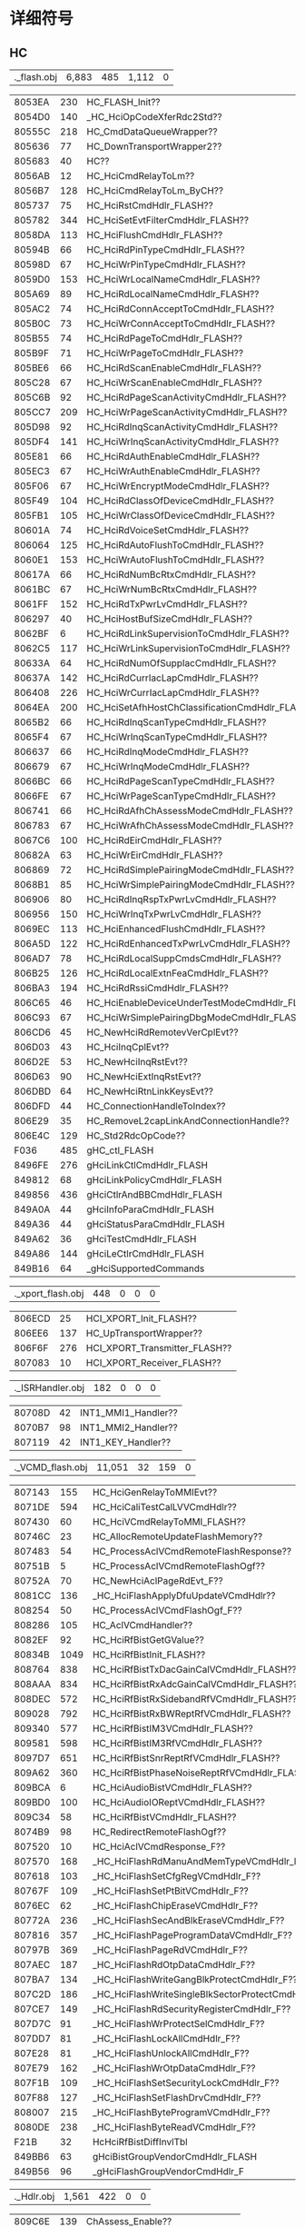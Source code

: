 #+LATEX_HEADER: \usepackage{xeCJK}
#+LATEX_HEADER: \setCJKmainfont{STKaiti}
#+OPTIONS: \n:t ^:nil  f:nil
#+TODO: TODO(t) STARTED(s) WAITING(w) | DONE(d) CANCELED(c)

* 详细符号
** HC

| .\source\HC\hc_flash.obj |6,883 |485 |1,112 |0|

|8053EA|   230|        HC_FLASH_Init??|
|8054D0|   140|        _HC_HciOpCodeXferRdc2Std??|
|80555C|   218|        HC_CmdDataQueueWrapper??|
|805636|    77|        HC_DownTransportWrapper2??|
|805683|    40|        HC??|
|8056AB|    12|        HC_HciCmdRelayToLm??|
|8056B7|   128|        HC_HciCmdRelayToLm_ByCH??|
|805737|    75|        HC_HciRstCmdHdlr_FLASH??|
|805782|   344|        HC_HciSetEvtFilterCmdHdlr_FLASH??|
|8058DA|   113|        HC_HciFlushCmdHdlr_FLASH??|
|80594B|    66|        HC_HciRdPinTypeCmdHdlr_FLASH??|
|80598D|    67|        HC_HciWrPinTypeCmdHdlr_FLASH??|
|8059D0|   153|        HC_HciWrLocalNameCmdHdlr_FLASH??|
|805A69|    89|        HC_HciRdLocalNameCmdHdlr_FLASH??|
|805AC2|    74|        HC_HciRdConnAcceptToCmdHdlr_FLASH??|
|805B0C|    73|        HC_HciWrConnAcceptToCmdHdlr_FLASH??|
|805B55|    74|        HC_HciRdPageToCmdHdlr_FLASH??|
|805B9F|    71|        HC_HciWrPageToCmdHdlr_FLASH??|
|805BE6|    66|        HC_HciRdScanEnableCmdHdlr_FLASH??|
|805C28|    67|        HC_HciWrScanEnableCmdHdlr_FLASH??|
|805C6B|    92|        HC_HciRdPageScanActivityCmdHdlr_FLASH??|
|805CC7|   209|        HC_HciWrPageScanActivityCmdHdlr_FLASH??|
|805D98|    92|        HC_HciRdInqScanActivityCmdHdlr_FLASH??|
|805DF4|   141|        HC_HciWrInqScanActivityCmdHdlr_FLASH??|
|805E81|    66|        HC_HciRdAuthEnableCmdHdlr_FLASH??|
|805EC3|    67|        HC_HciWrAuthEnableCmdHdlr_FLASH??|
|805F06|    67|        HC_HciWrEncryptModeCmdHdlr_FLASH??|
|805F49|   104|        HC_HciRdClassOfDeviceCmdHdlr_FLASH??|
|805FB1|   105|        HC_HciWrClassOfDeviceCmdHdlr_FLASH??|
|80601A|    74|        HC_HciRdVoiceSetCmdHdlr_FLASH??|
|806064|   125|        HC_HciRdAutoFlushToCmdHdlr_FLASH??|
|8060E1|   153|        HC_HciWrAutoFlushToCmdHdlr_FLASH??|
|80617A|    66|        HC_HciRdNumBcRtxCmdHdlr_FLASH??|
|8061BC|    67|        HC_HciWrNumBcRtxCmdHdlr_FLASH??|
|8061FF|   152|        HC_HciRdTxPwrLvCmdHdlr_FLASH??|
|806297|    40|        HC_HciHostBufSizeCmdHdlr_FLASH??|
|8062BF|     6|        HC_HciRdLinkSupervisionToCmdHdlr_FLASH??|
|8062C5|   117|        HC_HciWrLinkSupervisionToCmdHdlr_FLASH??|
|80633A|    64|        HC_HciRdNumOfSuppIacCmdHdlr_FLASH??|
|80637A|   142|        HC_HciRdCurrIacLapCmdHdlr_FLASH??|
|806408|   226|        HC_HciWrCurrIacLapCmdHdlr_FLASH??|
|8064EA|   200|        HC_HciSetAfhHostChClassificationCmdHdlr_FLASH??|
|8065B2|    66|        HC_HciRdInqScanTypeCmdHdlr_FLASH??|
|8065F4|    67|        HC_HciWrInqScanTypeCmdHdlr_FLASH??|
|806637|    66|        HC_HciRdInqModeCmdHdlr_FLASH??|
|806679|    67|        HC_HciWrInqModeCmdHdlr_FLASH??|
|8066BC|    66|        HC_HciRdPageScanTypeCmdHdlr_FLASH??|
|8066FE|    67|        HC_HciWrPageScanTypeCmdHdlr_FLASH??|
|806741|    66|        HC_HciRdAfhChAssessModeCmdHdlr_FLASH??|
|806783|    67|        HC_HciWrAfhChAssessModeCmdHdlr_FLASH??|
|8067C6|   100|        HC_HciRdEirCmdHdlr_FLASH??|
|80682A|    63|        HC_HciWrEirCmdHdlr_FLASH??|
|806869|    72|        HC_HciRdSimplePairingModeCmdHdlr_FLASH??|
|8068B1|    85|        HC_HciWrSimplePairingModeCmdHdlr_FLASH??|
|806906|    80|        HC_HciRdInqRspTxPwrLvCmdHdlr_FLASH??|
|806956|   150|        HC_HciWrInqTxPwrLvCmdHdlr_FLASH??|
|8069EC|   113|        HC_HciEnhancedFlushCmdHdlr_FLASH??|
|806A5D|   122|        HC_HciRdEnhancedTxPwrLvCmdHdlr_FLASH??|
|806AD7|    78|        HC_HciRdLocalSuppCmdsCmdHdlr_FLASH??|
|806B25|   126|        HC_HciRdLocalExtnFeaCmdHdlr_FLASH??|
|806BA3|   194|        HC_HciRdRssiCmdHdlr_FLASH??|
|806C65|    46|        HC_HciEnableDeviceUnderTestModeCmdHdlr_FLASH??|
|806C93|    67|        HC_HciWrSimplePairingDbgModeCmdHdlr_FLASH??|
|806CD6|    45|        HC_NewHciRdRemotevVerCplEvt??|
|806D03|    43|        HC_HciInqCplEvt??|
|806D2E|    53|        HC_NewHciInqRstEvt??|
|806D63|    90|        HC_NewHciExtInqRstEvt??|
|806DBD|    64|        HC_NewHciRtnLinkKeysEvt??|
|806DFD|    44|        HC_ConnectionHandleToIndex??|
|806E29|    35|        HC_RemoveL2capLinkAndConnectionHandle??|
|806E4C|   129|        HC_Std2RdcOpCode??|
|F036|   485|      gHC_ctl_FLASH|
|8496FE|   276|      gHciLinkCtlCmdHdlr_FLASH|
|849812|    68|      gHciLinkPolicyCmdHdlr_FLASH|
|849856|   436|      gHciCtlrAndBBCmdHdlr_FLASH|
|849A0A|    44|      gHciInfoParaCmdHdlr_FLASH|
|849A36|    44|      gHciStatusParaCmdHdlr_FLASH|
|849A62|    36|      gHciTestCmdHdlr_FLASH|
|849A86|   144|      gHciLeCtlrCmdHdlr_FLASH|
|849B16|    64|      _gHciSupportedCommands|

| .\source\HC\hci_xport_flash.obj |448 |0 |0 |0|

|806ECD|    25|        HCI_XPORT_Init_FLASH??|
|806EE6|   137|        HC_UpTransportWrapper??|
|806F6F|   276|        HCI_XPORT_Transmitter_FLASH??|
|807083|    10|        HCI_XPORT_Receiver_FLASH??|

| .\source\HC\INT1_ISRHandler.obj |182 |0 |0 |0|

|80708D|    42|        INT1_MMI1_Handler??|
|8070B7|    98|        INT1_MMI2_Handler??|
|807119|    42|        INT1_KEY_Handler??|

| .\source\HC\HC_VCMD_flash.obj |11,051 |32 |159 |0|

|807143|   155|        HC_HciGenRelayToMMIEvt??|
|8071DE|   594|        HC_HciCaliTestCalLVVCmdHdlr??|
|807430|    60|        HC_HciVCmdRelayToMMI_FLASH??|
|80746C|    23|        HC_AllocRemoteUpdateFlashMemory??|
|807483|    54|        HC_ProcessAclVCmdRemoteFlashResponse??|
|80751B|     5|        HC_ProcessAclVCmdRemoteFlashOgf??|
|80752A|    70|        HC_NewHciAclPageRdEvt_F??|
|8081CC|   136|        _HC_HciFlashApplyDfuUpdateVCmdHdlr??|
|808254|    50|        HC_ProcessAclVCmdFlashOgf_F??|
|808286|   105|        HC_AclVCmdHandler??|
|8082EF|    92|        HC_HciRfBistGetGValue??|
|80834B|  1049|        HC_HciRfBistInit_FLASH??|
|808764|   838|        HC_HciRfBistTxDacGainCalVCmdHdlr_FLASH??|
|808AAA|   834|        HC_HciRfBistRxAdcGainCalVCmdHdlr_FLASH??|
|808DEC|   572|        HC_HciRfBistRxSidebandRfVCmdHdlr_FLASH??|
|809028|   792|        HC_HciRfBistRxBWReptRfVCmdHdlr_FLASH??|
|809340|   577|        HC_HciRfBistIM3VCmdHdlr_FLASH??|
|809581|   598|        HC_HciRfBistIM3RfVCmdHdlr_FLASH??|
|8097D7|   651|        HC_HciRfBistSnrReptRfVCmdHdlr_FLASH??|
|809A62|   360|        HC_HciRfBistPhaseNoiseReptRfVCmdHdlr_FLASH??|
|809BCA|     6|        HC_HciAudioBistVCmdHdlr_FLASH??|
|809BD0|   100|        HC_HciAudioIOReptVCmdHdlr_FLASH??|
|809C34|    58|        HC_HciRfBistVCmdHdlr_FLASH??|
|8074B9|    98|        HC_RedirectRemoteFlashOgf??|
|807520|    10|        HC_HciAclVCmdResponse_F??|
|807570|   168|        _HC_HciFlashRdManuAndMemTypeVCmdHdlr_F??|
|807618|   103|        _HC_HciFlashSetCfgRegVCmdHdlr_F??|
|80767F|   109|        _HC_HciFlashSetPtBitVCmdHdlr_F??|
|8076EC|    62|        _HC_HciFlashChipEraseVCmdHdlr_F??|
|80772A|   236|        _HC_HciFlashSecAndBlkEraseVCmdHdlr_F??|
|807816|   357|        _HC_HciFlashPageProgramDataVCmdHdlr_F??|
|80797B|   369|        _HC_HciFlashPageRdVCmdHdlr_F??|
|807AEC|   187|        _HC_HciFlashRdOtpDataCmdHdlr_F??|
|807BA7|   134|        _HC_HciFlashWriteGangBlkProtectCmdHdlr_F??|
|807C2D|   186|        _HC_HciFlashWriteSingleBlkSectorProtectCmdHdlr_F??|
|807CE7|   149|        _HC_HciFlashRdSecurityRegisterCmdHdlr_F??|
|807D7C|    91|        _HC_HciFlashWrProtectSelCmdHdlr_F??|
|807DD7|    81|        _HC_HciFlashLockAllCmdHdlr_F??|
|807E28|    81|        _HC_HciFlashUnlockAllCmdHdlr_F??|
|807E79|   162|        _HC_HciFlashWrOtpDataCmdHdlr_F??|
|807F1B|   109|        _HC_HciFlashSetSecurityLockCmdHdlr_F??|
|807F88|   127|        _HC_HciFlashSetFlashDrvCmdHdlr_F??|
|808007|   215|        _HC_HciFlashByteProgramVCmdHdlr_F??|
|8080DE|   238|        _HC_HciFlashByteReadVCmdHdlr_F??|
|        F21B|    32|      HcHciRfBistDiffInvlTbl|
|849BB6|    63|      gHciBistGroupVendorCmdHdlr_FLASH|
|849B56|    96|      _gHciFlashGroupVendorCmdHdlr_F|

| .\source\HC\ChAssess_Hdlr.obj |1,561 |422 |0 |0|

|809C6E|   139|        ChAssess_Enable??|
|809CF9|   124|        ChAssess_Disable??|
|809D75|   234|        ChAssess_Hdlr??|
|809E5F|   393|        ChAssess_Proc??|
|809FE8|    96|        ChAssess_GetBest20Ch??|
|80A048|   234|        ChAssess_SortChMap??|
|80A132|   160|        ChAssess_ChMapRelayToLm??|
|80A1D2|    38|        ChAssess_OpenCh??|
|80A1F8|    43|        ChAssess_CloseCh??|
|80A223|    36|        ChAssess_GetCh??|
|80A247|    64|        ChAssess_OpenReportBitMapCh??|
|        F23B|     1|      gCRCErrRateThrd|
|F23C|    10|      ChMap|
|F246|    10|      ChMapB4|
|F250|    79|      CRCErrRate|
|F29F|   237|      ChAssess_data|
|F38C|     1|      gGoodChCnt|
|F38D|     1|      gUsedChCnt|
|F38E|     1|      gActUpdate|
|F38F|    40|      ChIdx|
|F3B7|    40|      RssiLvTmp|
|F3DF|     2|      ChAssess_Ctl|

** LM
| .\source\LM\LM.obj |24,154 |2,235 |578 |0|

|80A2C4|    46|        LM_FreeSit??|
|80A2F2|    33|        LM_LinkCurrSit2List??|
|80A313|    33|        LM_LinkCurrSit2List2??|
|80A334|    12|        LM_LinkNestState??|
|80A340|    12|        LM_LinkNestState2??|
|80A34C|    62|        LM_FreeLlsit??|
|80A38A|    62|        LM_FreeLlsit2??|
|80A3C8|    14|        LM_GetConnHandle??|
|80A3D6|     8|        LM_GetCurrentConnHandle??|
|80A3DE|    43|        LM_LinkIdx_Add??|
|80A409|    47|        LM_LinkIdx_Del??|
|80A438|    11|        SwitchLink??|
|80A48E|    11|        Switch2AddingLink??|
|80A499|    24|        LM_LTAddrIdx_Add??|
|80A4B1|    28|        LM_LTAddrIdx_Del??|
|80A4CD|    11|        LM_SetTopState??|
|80A4D8|    15|        LM_GetTopState??|
|80A4E7|    24|        LM_GetTopState2??|
|80A4FF|    11|        LM_SetSubState??|
|80A50A|     9|        LM_GetSubState??|
|80A513|     9|        LM_GetActivate??|
|80A51C|     9|        LM_SetTrigger??|
|80A525|     9|        LM_GetTrigger??|
|80A52E|    11|        LM_SetCmpltdTrans??|
|80A539|    15|        LM_GetCmpltdTrans??|
|80A548|    20|        LM_SetChkCollision??|
|80A55C|    15|        LM_GetChkCollision??|
|80A56B|    10|        LM_SetLinkSameErr??|
|80A575|    37|        LM_SetLinkDiffErr??|
|80A762|   303|        LM??|
|80AD2A|   244|        LM_IsUnWantedOpCode??|
|80AF53|    72|        LM_GetStatePtr??|
|80AF9B|    47|        LM_MoveStateToTop??|
|80AFCA|    21|        LM_SearchFirstState??|
|80AFDF|   205|        LM_Init??|
|80BFF6|    57|        LM_GetMasterEmptyLink??|
|80C02F|   202|        LM_MaintainSupervisionTimeout??|
|80C0F9|    43|        LM_AllocateLCData??|
|80C124|    65|        LM_LmpAccepted??|
|80C165|    70|        LM_LmpNotAccepted??|
|80C1AB|    81|        LM_LmpAcceptedExt??|
|80C1FC|    83|        LM_LmpNotAcceptedExt??|
|80C24F|    62|        LM_GetHCIEvtMemory??|
|80C28D|   111|        LM_GetHCICmdCplEvtMemory??|
|80C2FC|    86|        LM_TxHciEvtCmdStatus??|
|80C352|    43|        LM_TxPDUWithoutContent??|
|80C37D|    46|        LM_TxExtPDUWithoutContent??|
|80C3AB|    45|        LM_TxPDUWithOneContent??|
|80C3D8|    87|        LM_TxMaxSlotByLink??|
|80C42F|   123|        LM_SendHcModeChgEvt??|
|80C4AA|   191|        LM_WaitBBAckForLMP??|
|80C569|    69|        LM_GetMappingIdxFromBDAddr??|
|80C5AE|   437|        LM_SetSco??|
|80C763|    45|        LM_SetScoPktInfo??|
|80C790|   141|        LM_AddNestState??|
|80C81D|    57|        LM_ClearSit??|
|80C856|   360|        LM_ClearSitProce??|
|80C9BE|     4|        LM_ClearSpecifiedNestState??|
|80C9C2|     8|        LM_ClearNestState??|
|80C9CA|     8|        LM_ClearNestStateProce??|
|80C9D2|     8|        LM_ClearNoneLinkNestState??|
|80CA2D|   155|        LM_SendHcConnCpl??|
|80CAC8|    49|        LM_SendHcDiscCpl??|
|80CAF9|    24|        LM_AllocLcCmd??|
|80CB11|    47|        LM_SendLcDiscSco??|
|80CB40|   233|        LM_MaxSlotReqEntry??|
|80CC29|    83|        LM_MaxSlotReqScheduler??|
|80CC7C|   112|        LM_OLinksMaxslot??|
|80CCEC|    35|        LM_GetVacantLtaddr??|
|80CD0F|    29|        LM_SendDetach??|
|80CD2C|    24|        LM_SendSetupCpl??|
|80CD44|    47|        LM_SendMaxslot??|
|80CD73|    60|        LM_SendMaxslotReq??|
|80CDAF|   104|        LM_SendRmvScoReq??|
|80CE17|    27|        LM_UpdateLmpVer??|
|80CE32|    27|        LM_UpdateLmpFeature??|
|80CE4D|    14|        LM_GetClkInSlot??|
|80CE5B|    46|        LM_SendLcSupVisTimeoutValue??|
|80CE89|    26|        LM_GetClkByLink??|
|80CEA3|     8|        LM_GetClk??|
|80CEAB|    13|        LM_GetTimingControlFlag??|
|80CEB8|   215|        LM_EScoNegotiation??|
|80CF8F|    47|        LM_ClkInitAdj??|
|80CFBE|   142|        LM_ReadEScoLmpPara??|
|80D04C|   161|        LM_SendEScoReq??|
|80D0ED|   111|        LM_SendRmvEScoReq??|
|80D15C|    72|        LM_ReadScoLmpPara??|
|80D1A4|    88|        LM_SendScoReq??|
|80D1FC|   207|        LM_CalScoInitInst??|
|80D2CB|    99|        LM_SendLcAddSco??|
|80D32E|   191|        LM_SendLcAddESco??|
|80D3ED|    26|        LM_GetLcPktType??|
|80D407|   217|        LM_AllowedMaxSlotNo??|
|80D4E0|   111|        LM_GetMaxSlotInScoMode??|
|80D54F|    52|        LM_SendCmdTuneSearchWindow??|
|80D583|   278|        LM_TimingAccuracyProc??|
|80D699|   135|        LM_PasMaxSlotProc??|
|80D720|    41|        LM_SendHcAcluReq??|
|80D749|    50|        LM_SendLcAcluReq??|
|80D77B|    71|        LM_SendSupervisionTimeout??|
|80D7C2|   929|        LM_SetPktTypeTbl??|
|80DD43|    24|        LM_GetErrCode??|
|80DD5B|    19|        LM_SetErrCode??|
|80DD6E|   198|        LM_ClearVendorCmd??|
|80DE34|   321|        LM_ClearLinkMQ??|
|80DF75|   516|        LM_ClearLinkInfo??|
|80E179|   100|        LM_SendHcConnReq??|
|80E39B|    58|        LM_SendHcSlotChg??|
|80E3D5|    25|        LM_SendLcDetach??|
|80E48C|    17|        LM_HcCmdFirstParaBdAddr??|
|80F062|    59|        LM_SendLcMaxslotChg??|
|80F09D|   472|        LM_SendHcSyncConnCpl??|
|80F275|    67|        LM_SendSyncConnCplStatusFail??|
|80F2B8|    33|        LM_SearchScoViaAclHandle??|
|80F2D9|    29|        LM_HaveActiveScoOrEsco??|
|80F2F6|    43|        LM_SearchScoViaScoHandle??|
|80F321|   752|        LM_SendErrCplToHC??|
|80F8C2|   134|        TransformEndian??|
|80F948|    19|        IsLmAclOn??|
|80F985|   171|        LM_WaitRemoteLmpProc??|
|80FA30|    58|        SetGeneralTransactionTimer??|
|80FA6A|    73|        LM_SET_PWR_SAVING??|
|80FAB3|    30|        IsSniffAcceptible??|
|80FF80|     5|        LM_SetLocalNamePtr??|
|80FF85|    36|        LM_SendPduToRemote??|
|80FFA9|    46|        LM_SendPduToRemoteWithoutTransactionTimer??|
|80FFD7|     7|        LM_DataGetTID??|
|8100C0|    38|        LM_ClockCompare27??|
|80A287|    33|        SitLinkListInit??|
|80A2A8|    28|        AllocSit??|
|80A443|    75|        LM_SwitchLlSit??|
|80A59A|    47|        LM_CheckGeneralTransactionTimer??|
|80A5C9|    38|        LM_CheckPasTestActivateByLink??|
|80A5EF|   162|        LM_CheckBBAck??|
|80A691|   209|        LM_ReleaseRedundantPdu??|
|80A891|    99|        LM_ClearDroppedLinkQueue??|
|80A8F4|  1078|        LM_TopHandler??|
|80AE1E|   215|        LM_CheckWaitingLMP??|
|80AEF5|    94|        LM_InsertState??|
|80B0AC|    86|        LM_DecideLink??|
|80B102|    80|        LM_DecideState??|
|80B152|    48|        LM_GeneralSMEntry??|
|80B182|   132|        _LM_HciRoleDiscoveryCmdHdl??|
|80B206|   101|        _LM_HciWrLinkSupervisionToCmdHdl??|
|80B26B|  2160|        LM_LinkSMEntry??|
|80BADB|  1307|        LM_HandleAnyTimePDU??|
|80C9DA|    83|        LM_PduDecideState??|
|80DB63|   222|        LM_AclOffProc??|
|80DC41|   258|        LM_AclOnProc??|
|80E1DD|    86|        LM_SetPktCapaiblity??|
|80E233|    81|        LM_PasPrfRateProc??|
|80E284|   279|        LM_PrfRateChg??|
|80E3EE|   138|        LM_CheckPageScan??|
|80E478|    20|        _LM_HcCmdFirstParaConnHdl??|
|80E49D|   129|        _LM_HciRdLmpHdlCmdHdlr??|
|80E51E|   111|        _LM_HciWrLinkPolicySettingCmdHdlr??|
|80E58D|    91|        _LM_HciRdLinkPolicySettingCmdHdlr??|
|80E5E8|    67|        _LM_HciInqCancelCmdHdlr??|
|80E62B|    76|        _LM_HciWrDefaultLinkPolicySettingCmdHdlr??|
|80E677|    71|        _LM_HciRdDefaultLinkPolicySettingCmdHdlr??|
|80E6BE|    85|        _LM_HciSendCmdCplStatusOnly??|
|80E713|    64|        LM_ChangeCMDQFromHC??|
|80E753|  1799|        LM_HcMsgTopHandler??|
|80EE5A|   520|        LM_HcCmdHandler??|
|80F611|   244|        LM_CollisionRecov??|
|80F705|   445|        LM_IsSameTran??|
|80F95B|    42|        LM_ClearWaitState??|
|80FAD1|   217|        LM_CalNearestAudioAnchor??|
|80FBAA|   927|        LM_AnytimePduCheckCollision??|
|810000|   192|        LM_2nd_SM_EN??|
|80FF49|    55|        LM_Check_Collision??|
|80FFDE|    29|        LM_GET_SNIFF_LINK_COUNT??|
|F3E1|   641|      gLM_ctl|
|F662|     4|      gLM_rs_going|
|F666|  1456|      gLM_link_info|
|FC16|   130|      sitPool|
|FC98|     4|      freeLlSit|
|849BF5|    60|      pktTypeInfo|
|849C31|   132|      LMP_LENGTH_MAPPING_TABLE_GEN|
|849CB5|    62|      LMP_LENGTH_MAPPING_TABLE_EXT|
|849CF3|   324|      LM_MAPPING_TABLE|

| .\source\LM\LM_AFH.obj |2,848 |0 |7 |0|

|      8100E6|   348|        LM_AFHScheduler??|
|810242|   348|        LM_AFHUpdateEntry??|
|81039E|   255|        LM_MasterAFHInit??|
|81049D|   316|        LM_SlaveAFHInit??|
|8105D9|   359|        LM_MasterSendLMPSetAFH??|
|810740|   222|        LM_SlaveGetLMPSetAFH??|
|81081E|   239|        LM_SendLMCMDSetAFH??|
|81090D|    65|        LM_MasterSendLMPChannelClassificationReq??|
|81094E|    63|        LM_SlaveSendLMPChannelClassification??|
|81098D|    63|        LM_AFHClassification2BitMap??|
|810AE2|   130|        LM_SetAFHChannelClassification??|
|8109CC|   158|        LM_AFHFillup20Channel??|
|810A6A|   120|        LM_AFH_CM_CC_Calculate??|
|810B64|   162|        LM_AFHChannelMapTransfer??|
|849E37|     7|      tmpBuf_MasterSendLMPChannelClassificationReq|

| .\source\LM\LM_AnyTimePDU.obj |1,643 |0 |0 |0|

|810C06|    67|        LM_AnyTimePDU_clkoffset_req??|
|810C49|    82|        LM_AnyTimePDU_features_req??|
|810C9B|    45|        LM_AnyTimePDU_timing_accuracy_req??|
|810CC8|    49|        LM_AnyTimePDU_slot_offset??|
|810CF9|   139|        LM_AnyTimePDU_name_req??|
|810D84|    82|        LM_AnyTimePDU_version_req??|
|810E08|   109|        LM_AnyTimePDU_supervision_timeout??|
|810E75|   102|        LM_AnyTimePDU_max_slot_req??|
|810F35|   245|        LM_AnyTimePDU_incr_power_req??|
|81102A|   184|        LM_AnyTimePDU_decr_power_req??|
|8110E2|    76|        LM_AnyTimePDU_channel_classificaion_req??|
|81117B|    63|        LM_AnyTimePDU_channel_classificaion??|
|8111BA|   145|        LM_AnyTimePDU_features_req_ext??|
|81124B|    38|        LM_AnyTimePDU_autorate??|
|810DD6|    50|        LM_SendHcSuperVisionChgEvt??|
|810EDB|    90|        LM_ApplyNewPowerLevel??|
|81112E|    77|        LM_AFHClassfySetiings??|

| .\source\LM\LM_AuthEnc.obj |11,130 |0 |2 |0|

|811271|    36|        LM_CheckBDAddr??|
|811295|    77|        LM_Tx16BytesNum??|
|8112E2|    51|        LM_SendBDAddrToHC??|
|811315|   119|        LM_CmdCplEvt_BdAddr??|
|81138C|   152|        LM_CmdComplEVT??|
|811424|    19|        LM_SetKeyInfo??|
|811437|    17|        LM_GetKeyInfo??|
|811448|    19|        LM_SetEncPara??|
|81145B|    17|        LM_GetEncPara??|
|81146C|    61|        LM_GetTID??|
|8114DC|    57|        LM_StoreCurrentLK??|
|811515|   142|        LM_RxAccept??|
|8115A3|    76|        LM_ActEnc??|
|8116AB|    46|        LM_TxAuRand??|
|8117D4|    80|        LM_GenKeyAB??|
|811824|    48|        LM_SendARComplToHC??|
|811C5C|  1351|        LM_Act_Auth??|
|8121A3|   508|        LM_Pas_Auth??|
|8124D8|   477|        LM_Pas_Pairing??|
|8126B5|   101|        LM_SendMasterLKComplEVT??|
|81271A|   332|        LM_MasterEncKeySizeMask??|
|8128FB|    49|        LM_SlaveEncKeySizeMask??|
|81292C|   355|        LM_Slave_LKMKSwitch??|
|812BFE|    99|        LM_SendLinkKeyNotificationToHC??|
|812F95|    60|        LM_Slave_WaitStopEncryption??|
|813092|    76|        LM_SendEncryptionChangeEvtToHC??|
|8130DE|     6|        LM_SendPINCodeRequestToHC??|
|8130E4|     6|        LM_SendLinkKeyRequestToHC??|
|8130F8|   696|        LM_MasterEncModeReq??|
|8133F8|   905|        LM_SlaveEncModeReq??|
|813781|    48|        LM_SendCCLKComplToHC??|
|8137B1|   262|        LM_PasChangeConnectionLK??|
|8138B7|   272|        LM_SlavePauseEnc??|
|8139C7|   283|        LM_MasterPauseEnc??|
|813AE2|   263|        LM_SlaveResumeEnc??|
|813BE9|   267|        LM_MasterResumeEnc??|
|813D4B|   116|        LM_RefreshEncKey??|
|8114A9|    51|        LM_GetCurrentLK??|
|8115EF|   188|        LM_GetLMPSresData??|
|8116D9|   178|        LM_TxSres??|
|81178B|    73|        LM_TxCombKey??|
|811854|   171|        _LM_Act_HciLinkKeyReqReplyCmdHdl??|
|8118FF|   182|        _LM_Act_HciLinkKeyReqNegReplyCmdHdl??|
|8119B5|   174|        _LM_Pas_HciLinkKeyReqReplyCmdHdl??|
|811A63|    67|        _LM_Pas_HciLinkKeyReqNegReplyCmdHdl??|
|811AA6|    94|        _LM_Act_HciPinCodeReqReplyCmdHdl??|
|811B04|    96|        _LM_Act_HciPinCodeReqNegReplyCmdHdl??|
|811B64|   140|        _LM_Pas_HciPinCodeReqReplyCmdHdl??|
|811BF0|   108|        _LM_Pas_HciPinCodeReqNegReplyCmdHdl??|
|81239F|   197|        LM_GetPINCode??|
|812464|   116|        LM_Gen_Semi_Key??|
|812866|   108|        LM_RxTempRand??|
|8128D2|    41|        LM_RxTempKey??|
|      812A8F|   367|        LM_CheckEncryptionEntry??|
|      812C61|    15|        LM_Master_TxStopEncryptionReq??|
|      812C70|    22|        LM_TxLMPEncryptionModeReq??|
|812C86|    36|        LM_TxLMPEncryptionKeySizeReq??|
|812CAA|    72|        LM_CheckLMPKeySize??|
|812CF2|   106|        LM_Slave_KeySizeNegotiation??|
|812D5C|   134|        LM_Master_KeySizeNegotiation??|
|812DE2|   325|        LM_UpdateEncryptionKey??|
|812F27|   110|        LM_Slave_WaitStartEncryption??|
|812FD1|   106|        LM_Master_TxStartEncryptionReq??|
|81303B|    87|        LM_SendConnectionEncryptionToLC??|
|8130EA|    14|        LM_ClearEncState??|
|8133B0|    36|        LM_ExistCreateConnState??|
|8133D4|    36|        LM_SwapSit??|
|813CF4|    39|        LM_ExclusiveOperation??|
|813D1B|    48|        LM_SendEncKeyRefreshEvtToHC??|
|813DBF|    44|        LM_SendMasterBCEncSetup??|
|849432|     2|      init_key_size_mask|

| .\source\LM\LM_ConnectSetup.obj |1,416 |0 |0 |0|

|813DEB|   985|        LM_PasCreateConn??|
|8141C4|    43|        LM_ConnSetupCheckAutoAcceptFlag??|
|8141EF|   261|        LM_CheckConnSetupEventFilter??|
|8142F4|    33|        LM_SendLcConnSuces??|
|814315|    94|        LM_SetupCplProc??|

| .\source\LM\LM_CreateConnection.obj |3,147 |0 |0 |0|

|      814373|   149|        ActConnCplProc??|
|      814415|  2551|        LM_CreateConnection??|
|      814E0C|   163|        LM_SendLcPageCmd??|
|814ED0|    16|        LM_SendLcPageCnl??|
|814EE0|   103|        LM_SendHcConnCnlCmdCpl??|
|814408|    13|        LM_ClearCreateConnectionInfo??|
|814EAF|    33|        LM_SendLcConnSuccCmd??|
|814F47|    79|        LM_ChkCreateConnCnl??|
|814F96|    24|        LM_ChkRS2Slave??|
|814FAE|    16|        LM_CheckRoleSwitch??|

| .\source\LM\LM_CreateSynchronousConnection.obj |5,167 |0 |0 |0|

|      814FBE|  2512|        LM_ActCreateSco??|
|      8159B0|   131|        LM_EScoPktTypeParser??|
|      815A33|    41|        LM_EscoGetRsvdSlotsBySelPriorPkt??|
|815A5C|    71|        LM_EscoGetMaxPktLenBySelPriorPkt??|
|815AA3|    71|        LM_EscoGetLmPktType??|
|815AEA|    48|        LM_EscoPktTypeGetTimeSlots??|
|815B1A|   232|        LM_EscoAdjustPacketLenAndInvl??|
|816319|    59|        LM_EscoDecideTW??|
|8163DE|    15|        LM_AudioOffProc??|
|81598E|    34|        LM_GetHcVoiceSetting??|
|815C02|   358|        _LM_EscoSelectPacketType??|
|815D68|   383|        _LM_DecideScoEscoPktPrior??|
|815EE7|   107|        _LM_ScoCheckMaxLatencyAndBw??|
|815F52|   757|        _LM_ReadScoHciPara??|
|816247|   113|        LM_ModifyScoPara??|
|8162B8|    97|        LM_DecideEScoRestPara??|
|816354|   138|        LM_EscoToAddRoutine??|

| .\source\LM\LM_Detach.obj |2,366 |0 |0 |0|

|816494|   364|        LM_ActDetach??|
|816600|   441|        LM_ActDiscAcl??|
|8167B9|   646|        LM_PasDetach??|
|816A3F|   748|        LM_ActDiscSco??|
|8163ED|   167|        FinishUndoneProc??|

| .\source\LM\LM_ExtendedSynchronousConnectSetup.obj |2,601 |0 |0 |0|

|      816D9B|  2016|        LM_PasCreateESco??|
|      81757B|   473|        ChkEScoAvailabllity??|
|      816D2B|   112|        LM_CheckScoOn8K??|

| .\source\LM\LM_ExtendedSynchronousDisconnect.obj |354 |0 |0 |0|

|      817754|   354|        LM_ExtendedSynchronousDisconnectionEntry??|

| .\source\LM\LM_Hold.obj |1,851 |0 |0 |0|

|8178FA|   313|        LM_PasHoldModeReq??|
|817A33|   208|        LM_PasHoldMode??|
|817B12|   390|        LM_ActHoldModeReq??|
|817C98|   406|        LM_ActHoldMode??|
|817EFF|    67|        LM_ExitHoldMode??|
|8178B6|    22|        LM_GetHoldInstantInSlot??|
|8178CC|    46|        LM_CheckHoldAllowed??|
|817B03|    15|        LM_GetHoldTimeByHCICmd??|
|80FFFB|     2|        LM_ModifyHoldPara??|
|817E2E|   134|        LM_SendHoldLmp??|
|817EB4|    75|        LM_ReadLmpHoldPara??|
|817F42|    85|        LM_SendLcHoldCmd??|
|817F97|    88|        LM_HoldProc??|

| .\source\LM\LM_InformationRequest.obj |3,515 |0 |0 |0|

|817FEF|    97|        LM_SendHcRemoteNameReqCancelCpl??|
|818050|    55|        LM_SendVersionInfoPDU??|
|818087|    63|        LM_SendSupportedFeaturesRequestPDU??|
|8180C6|   199|        GetClockOffset??|
|81818D|    46|        CheckSupportedFeature??|
|8181BB|   125|        LM_SendExtendedFeaturesReqPDU??|
|818238|   103|        LM_SendHcRemoteHostSupportedFeatureNotiEvt??|
|81829F|  1516|        LM_RemoteNameReq??|
|818905|   236|        LM_RemoteVersionReq??|
|8189F1|   195|        LM_ActClkOffset??|
|818AF3|    60|        LM_SendNameRequestPDU??|
|818B2F|   174|        LM_SupportedFeatureReq??|
|818C28|   214|        LM_ExtendedFeaturesReq??|
|81888B|   122|        LM_CheckRemoteNameReqCancel??|
|818AB4|    63|        LM_SendHcClkOffsetCompleteEvt??|
|818BDD|    75|        LM_SendHcSupportedFeaturesRequestCompleteEvt??|
|818CFE|    78|        LM_SendHcExtendedFeaturesRequestCompleteEvt??|
|818D4C|    94|        LM_SendHcNameRequestCompleteEvt??|

| .\source\LM\LM_Inquiry.obj |1,210 |2 |0 |0|

|      818DAA|   322|        LM_InquiryEntry??|
|8191FC|    59|        LM_IsFoundBdAddr??|
|819237|    45|        LM_RecordBdAddr??|
|818EEC|   248|        _LM_ReadHcInqryPara??|
|818FE4|   476|        LM_ReportInquiryResult??|
|8191C0|    25|        LM_Inquiry_Send_Inquiry_Cancel_EVENT_To_HC??|
|8191D9|    19|        LM_Inquiry_Send_Inquiry_Complete_EVENT_To_HC??|
|8191EC|    16|        LM_Inquiry_Send_Inquiry_Cancel_CMD_To_LC??|
|        9741|     2|      lgpLM_inquiry_ctl|

| .\source\LM\LM_Misc.obj |1,005 |0 |0 |0|

|      819264|   124|        LM_PasPageModeHandler??|
|      8192E0|     4|        LM_ReSegProc??|
|      819334|   406|        SwitchAudioViaLm??|
|8194CA|   370|        ESCOTxNullPacketCtl??|
|81963C|    21|        LM_CheckCmdOpCode??|
|8192E4|    80|        LM_SendSwitchAudioCmdCplEvt??|

| .\source\LM\LM_PacketTypeChange.obj |2,751 |0 |0 |0|

|819651|   113|        LM_PasPacketTypeProc??|
|81975E|  1592|        LM_ActPacketTypeProc??|
|819D96|    60|        LM_SendHcPktChgEvt??|
|819DD2|   487|        LM_ChgScoSetting??|
|819FB9|   193|        LM_SendHcSyncChgEvt??|
|8196C2|   119|        LM_PacketTypeReq_SettingChanged??|
|819739|    37|        LM_SendPktTypeTblReq??|
|81A07A|   150|        SlotNo4PktType??|

| .\source\LM\LM_PowerControl.obj |881 |0 |0 |0|

|81A110|   276|        LM_PowerControl??|
|81A42B|    43|        LM_SendIncreasePowerReq??|
|81A456|    43|        LM_SendDecreasePowerReq??|
|81A224|   122|        LM_SendIncreasePowerReqHandler??|
|81A29E|   122|        LM_SendDecreasePowerReqHandler??|
|81A318|   179|        LM_CheckPowerCtrlRelatedPdu??|
|81A3CB|    96|        LM_RefreshRSSIArray??|

| .\source\LM\LM_QoS.obj |1,460 |0 |0 |0|

|      81A481|    97|        LM_SendLcQosSettings??|
|      81A4E2|   861|        LM_QosSetup??|
|      81A83F|    94|        LM_SendQosLmp??|
|81A8B4|   256|        LM_SendHcQosSetupCompleteEvt??|
|81A9B4|   129|        LM_PasQosHandler??|
|81A89D|    23|        LM_LatencyToPollInterval??|

| .\source\LM\LM_RoleSwitch.obj |5,111 |0 |0 |0|

|81ABC8|  1197|        LM_PasSwitchReq??|
|81B075|   182|        LM_HciSwitchHandler??|
|81B12B|  1869|        LM_ActSwitchProc??|
|81B878|   124|        LM_SRCheckRedoAFH??|
|81B9DB|    90|        LM_SendHcRoleChgEvt??|
|81BD8E|    91|        LM_ChkInstPassed??|
|81AA35|   138|        LM_GetCurrentMasterSCOESCOInstant??|
|81AABF|   265|        LM_GetSlotOffsetFromSFR??|
|81B8F4|    96|        LM_SendSwitchReqLmp??|
|81B954|    82|        LM_SendSlotOffsetLmp??|
|81B9A6|    53|        LM_ReadLmpSwitchInst??|
|81BA35|   409|        LM_RoleSwitchRoutine??|
|81BBCE|   127|        LM_SendLcRoleSwitchCmd??|
|81BC4D|    95|        LM_CopyOldLinkToNew??|
|81BCAC|   176|        LM_ClearOldLink??|
|81BD5C|    50|        LM_GetSlaveEmptyLink??|
|81BDE9|    67|        LM_RSInstPassedProc??|

| .\source\LM\LM_Security.obj |6,779 |0 |36 |0|

|81BE2C|   302|        LM_E1??|
|81BF5A|   228|        LM_E21??|
|81C03E|   428|        LM_E22??|
|81C1EA|   250|        LM_E3??|
|81C2E4|   611|        LM_PreE0??|
|81C547|    30|        LM_RAND_GEN??|
|81CA8A|  2596|        LM_SHA256??|
|81D4AE|   210|        LM_HMAC??|
|81D580|   172|        LM_g??|
|81D62C|   139|        LM_f1??|
|81D6B7|   230|        LM_f2??|
|81D79D|   266|        LM_f3??|
|81C565|   791|        Ar??|
|81C87C|   168|        LM_KeyScheduleEntry??|
|81C924|   113|        Permute??|
|81C995|   223|        KeyOffset??|
|81CA74|    22|        _CalcChunkNumber??|
|849E3E|    32|      ?tpl?0001|
|849E5E|     4|      keyID|

| .\source\LM\LM_SecurityTable.obj |0 |0 |1,536 |0|

|849E62|   256|      Bias_Vector|
|849F62|   256|      E_Vector|
|84A062|   256|      L_Vector|
|84A162|   256|      G1|
|84A262|   256|      G2|
|84A362|   256|      K_Vector|

| .\source\LM\LM_SimplePairing.obj |5,895 |289 |170 |0|

|81D8A7|    83|        LM_WriteP192MemToSFR??|
|81DB65|    92|        LM_EndOfSP??|
|81DBE5|   714|        LM_IOCapExchange??|
|81E0D4|   637|        LM_PKExchange??|
|81E42F|    61|        LM_SendSimplePairingComplToHC??|
|81E852|   738|        NumericComparison??|
|81EDB8|   502|        LM_DHKey_Checks??|
|81D8FA|   160|        LM_SetMcuClk??|
|81D99A|    62|        LM_TxIOCapability??|
|81D9D8|    80|        LM_SendICResToHC??|
|81DA28|   131|        LM_GetICRRFromHC??|
|81DAAB|   186|        LM_RxIOCapabilityRes??|
|81DBC1|    36|        LM_GetPrivateKey??|
|81DEAF|    79|        LM_TxEncapsulatedHeader??|
|81DEFE|    56|        LM_GetLittleEndianPK??|
|81DF36|   164|        LM_SetBigEndianPK??|
|81DFDA|    51|        LM_TxEncapsulatedPayload??|
|81E00D|   124|        LM_CalculatePK??|
|81E089|    75|        LM_GetPKResult??|
|81E351|    37|        LM_ri??|
|81E376|   142|        LM_TxSimplePairingConfirm??|
|81E404|    43|        LM_TxSimplePairingNumber??|
|81E46C|    59|        LM_TxDHKeyCheck??|
|81E4A7|   193|        LM_DecideAuthStrategy??|
|81E568|   193|        LM_CheckC??|
|81E629|   170|        LM_LKGeneration??|
|81E6D3|   192|        LM_SendUsrConfirmReqToHC??|
|81E793|    88|        _LM_HciUsrConfirmReqReplyCmdHdl??|
|81E7EB|   103|        _LM_HciUsrConfirmReqNegReplyCmdHdl??|
|81EB34|   443|        LM_ComputeE??|
|81ECEF|    66|        LM_CheckE??|
|81ED31|    48|        LM_IsRemoteUsingDebugPK??|
|81ED61|    87|        LM_SSP_LKGeneration??|
|FC9C|   288|      p192_working_mem|
|FDBC|     1|      clk_adjust_to_24_flag|
|84A462|    24|      private_key|
|84A47A|    24|      G_x|
|84A492|    24|      G_y|
|84A4AA|    48|      publicXY|
|84A4DA|     2|      header_SendUsrConfirmReqToHC|
|84A4DC|    48|      DebugPK|

| .\source\LM\LM_SniffMode.obj |6,526 |0 |0 |0|

|81EFFC|  1058|        LM_ActSniffMode??|
|81F41E|   645|        LM_ActExitSniffMode??|
|81F6ED|   865|        LM_PasSniffMode??|
|82039F|    42|        LM_ActSniffSubrating??|
|8204BD|    43|        LM_PasSniffSubrating??|
|8205BA|   217|        LM_SendHcSubratingEvt??|
|8206F9|   514|        LM_PasExitSniffMode??|
|8208FB|    50|        LM_ExitSniffTransForCollision??|
|81EFAE|    78|        LM_CalSniffTimeParameters??|
|81F6A3|    43|        LM_EnterSniffTrans??|
|81F6CE|    31|        LM_ExitSniffTrans??|
|81FA4E|    41|        LM_SendLcUnsniffCmd??|
|81FA77|    41|        LM_SendLcUnsniffTransCmd??|
|81FAA0|   120|        LM_SendSniffReq??|
|81FB18|    57|        LM_SendLcSniffCmd??|
|81FB51|    57|        LM_SendLcSniffTransCmd??|
|81FB8A|   122|        LM_ReadSniffLmpPara??|
|81FC04|    87|        LM_ReadSniffHciPara??|
|81FC5B|   337|        LM_PrepareSniff??|
|81FDAC|   595|        LM_ModifySniffPara??|
|820000|    29|        LM_GetSniffSubrateClkInstance??|
|82001D|   312|        LM_ActSniffSubrating_S01??|
|820155|   297|        LM_ActSniffSubrating_S02??|
|82027E|   226|        LM_ActSniffSubrating_S03??|
|820360|    34|        LM_ActSniffSubrating_S04??|
|820382|    29|        LM_ActSniffSubrating_S05??|
|8203C9|   116|        LM_PasSniffSubrating_S01??|
|82043D|    20|        LM_PasSniffSubrating_S02??|
|820451|    45|        LM_PasSniffSubrating_S12??|
|82047E|    34|        LM_PasSniffSubrating_S03??|
|8204A0|    29|        LM_PasSniffSubrating_S04??|
|8204E8|   135|        LM_SendSubrate??|
|82056F|    75|        LM_SendLcSubrateCmd??|
|820693|    14|        LM_SendHcSSCmdCpl??|
|8206A1|    38|        LM_SendLcSniffRoutine??|
|8206C7|    50|        DecideSubrateAnchor??|

| .\source\LM\LM_SynchronousConnectSetup.obj |1,687 |0 |0 |0|

|82092D|  1687|        LM_PasCreateSco??|

| .\source\LM\LM_SynchronousDisconnect.obj |358 |0 |0 |0|

|820FC4|   358|        LM_PasDiscSco??|

| .\source\LM\LM_Testmode.obj |488 |0 |0 |0|

|      82112A|   339|        LM_TestmodeEntry??|
|      82127D|    16|        LM_Testmode_SubStateProcess_21_Test_Activate_Start??|
|      82128D|    32|        LM_Testmode_SubStateProcess_41_Wait_BB_Ack??|
|      80FFFD|     1|        LM_Testmode_SubStateProcess_51_Transction_Timeout??|
|8212AD|   100|        LM_Testmode_SubStateProcess_61_Test_Activate??|

** LC
| .\source\LC\lc_flash.obj |3,387 |2,067 |0 |0|

|821311|    40|        LC_INT0_Init??|
|82183E|   721|        LC_Init??|
|822008|    68|        LC_AllocateEIR??|
|821339|   159|        _LC_MpAfeInit??|
|8213D8|   290|        _LC_MpSfrInit??|
|8214FA|   517|        _LC_AfeInit??|
|8216FF|   319|        _LC_SfrInit??|
|821B0F|   100|        _LC_HwMiscInit??|
|821B73|   131|        _LC_SACInitial??|
|821BF6|   289|        _LC_SACSwHwShareControlInitial??|
|821D17|    14|        _LC_ClearSACHwRegister??|
|821D25|    32|        _LC_MiscParamInitial??|
|821D45|   707|        _LC_RfMiscInit??|
|8816|    67|      patch_004_symbol1|
|8046|  1333|      patch_004_symbol2|
|8681|    43|      guard_protect_timer0|
|86CC|   330|      guard_protect_timer1|
|8661|    32|      update_req0|
|86AC|    32|      update_req1|
|8869|     0|      link_30_exist|
|886B|     0|      power_saving_delay|
|863D|    36|      power_saving_delay_timer|
|857B|   194|      patch_019_symbol1|

| .\source\ROM\LC\LC_DirectTestmode.obj |740 |0 |56 |0|

|82204C|   250|        LCS_LeDirectTestModeSlotTick??|
|822146|     7|        LCS_LeTxTestTxDone??|
|82214D|    34|        LCS_LeRxTestRxDone??|
|82216F|   111|        LC_LeRxTestSetup??|
|8221DE|   113|        LC_LeTxTestSetup??|
|82224F|   102|        LC_SetDirectTestmodeAAandCRC??|
|8222B5|   123|        LC_DirectTestmodeSetup??|
|84A50C|    56|      gLCS_DirectTestMode|

| .\source\ROM\LC\LC_MasterRoleSwitch.obj |2,460 |2 |96 |0|

|822330|    97|        LCS_MasterPreRoleSwitchSlotTick??|
|822391|    76|        LCS_MasterTDDSwitchSlotTick??|
|8223DD|   112|        LCS_MasterTDDSwitchRXDone??|
|82244D|    10|        LCS_MasterTDDSwitchTXDone??|
|822457|    43|        LCS_MasterTDDSwitchHeaderReady??|
|822482|    18|        LCS_MasterTDDSwitchACLoss??|
|822494|   206|        LC_MasterTDDSwitchEnter??|
|822562|   206|        LCS_MasterPiconetSwitchSlotTick??|
|822630|     3|        LCS_MasterPiconetSwitchTXDone??|
|822633|   139|        LCS_MasterPiconetSwitchHeaderReady??|
|8226BE|   176|        LCS_MasterPiconetSwitchACLoss??|
|822A30|   120|        LCS_MasterPiconetSwitchDummySlotTick??|
|82276E|   560|        LC_MasterPiconetSwitchEnter??|
|82299E|   146|        LC_MasterRoleSwitchFail??|
|822AA8|   548|        LC_MasterRoleSwitchPreConnectionEnter??|
|9743|     1|      CLKN|
|9744|     1|      master_role_switch_poll_received|
|84A544|    24|      gLCS_MasterTDDSwitch|
|84A55C|    24|      gLCS_MasterPiconetSwitch|
|84A574|    24|      gLCS_MasterPiconetSwitchDummy|
|84A58C|    24|      gLCS_MasterPreRoleSwitch|

| .\source\ROM\LC\LC_Testmode.obj |3,085 |1 |24 |0|

|822CCC|   459|        LCS_TestModeSlotTick??|
|822E97|    35|        LCS_TestModeRXDone??|
|822EBA|    32|        LCS_TestModeTXDone??|
|822EDA|   245|        LCS_TestModeHeaderReady??|
|822FCF|    63|        LCS_TestModeACLoss??|
|8236A4|   274|        LC_TestmodeSetup??|
|82300E|    46|        LC_TestModeDecideNextHopFreq??|
|82303C|   508|        LC_TestModeSetupTestContents??|
|823238|   753|        LC_TestModeACLPacketARQ??|
|823529|   227|        LC_TestModeACLHeaderARQ??|
|82360C|    25|        LC_TestmodeScheduler??|
|823625|   127|        LC_TestmodeExit??|
|8237B6|    21|        LC_PrepareDefaultPacket??|
|8237CB|   121|        LC_TestMode_CheckAndSendLMPacket??|
|823844|    73|        LC_TestMode_TxSfrSetup??|
|82388D|    76|        LC_TestMode_SetupTxPattern??|
|962F|     1|      curr_clk_rate|
|84A5A4|    24|      gLCS_TestModeConnection|


| .\source\ROM\LC\LC_SlaveRoleSwitch.obj |1,823 |0 |96 |0|

|8238D9|    87|        LCS_SlavePreRoleSwitchSlotTick??|
|823930|   221|        LCS_SlaveTDDSwitchSlotTick??|
|823A0D|     6|        LCS_SlaveTDDSwitchACSync??|
|823A13|    23|        LCS_SlaveTDDSwitchTXDone??|
|823A2A|   104|        LCS_SlaveTDDSwitchACLoss??|
|823A92|   310|        LC_SlaveTDDSwitchEnter??|
|823BC8|   130|        LCS_SlavePiconetSwitchSlotTick??|
|823C4A|    10|        LCS_SlavePiconetSwitchTXDone??|
|823C54|    36|        LCS_SlavePiconetSwitchHeaderReady??|
|823C78|     6|        LCS_SlavePiconetSwitchACLoss??|
|823DC6|    64|        LCS_SlavePiconetSwitchDummySlotTick??|
|823C7E|   193|        LC_SlavePiconetSwitchEnter??|
|823D3F|   135|        LC_SlaveRoleSwitchFail??|
|823E06|   498|        LC_SlaveRoleSwitchPreConnectionEnter??|
|84A5BC|    24|      gLCS_SlaveTDDSwitch|
|84A5D4|    24|      gLCS_SlavePiconetSwitch|
|84A5EC|    24|      gLCS_SlavePiconetSwitchDummy|
|84A604|    24|      gLCS_SlavePreRoleSwitch|

| .\source\LC\LC_RssiScan_flash.obj |831 |164 |24 |0|

|82407A|   482|        LCS_RssiScanSlotTick_flash??|
|824316|    33|        LC_UpdateRssiScanInstant_flash??|
|823FF8|   130|        LC_EnterRssiScanState_flash??|
|82425C|    28|        LC_CalcAveRssi_flash?_|
|824278|    14|        LC_ExitRssiScan_flash?_|
|824286|   144|        LC_3WiredHopFreq_flash?_|
|9745|    40|      RssiScanCh|
|976D|    40|      RssiLv|
|9795|     1|      gFixedGain|
|9796|     1|      gLoLv|
|9797|     1|      gHiLv|
|9798|     1|      RssiScanChMapIdx|
|9799|    40|      RssiScanValue|
|97C1|    40|      RssiScan3Wired|
|84A61C|    24|      gLCS_RssiScan_flash|
** MMI
| .\output\AB1520S\Release_Flash\MMI.obj |3,129 |1,045 |0 |0|

|82F00C|   224|        MMI_Init??|
|82FBEF|    86|        MMI??|
|82F0EC|    23|        MMI_DBG_AlignmentCheck??|
|82F103|    95|        MMI_DBG_CopyMemGetterAddr??|
|82F162|   145|        MMI_DBG_CountMemGetterAddr??|
|82F1F3|    12|        MMI_DBG_Memory1Analysis??|
|82F1FF|   555|        MMI_InterruptDebug ??|
|82F42A|    99|        MMI_ConnectableToConDiscoveable??|
|82F48D|    45|        MMI_PopMediaEvent??|
|82F4BA|   110|        MMI_VoicePromptIndexMapping??|
|82F528|   364|        MMI_MediaEventHandler??|
|82F694|    92|        MMI_PairModeTimeoutHandler??|
|82F6F0|   307|        MMI_CheckTimerByLink??|
|82F823|   165|        MMI_CheckLowBatteryTimers??|
|82F8C8|    28|        _SendReadRSSI??|
|82F8E4|   779|        MMI_CheckTimer??|
|9B0C|   501|      gMMI_driver_variation_sector|
|9D01|     4|      pMMI_nvram|
|9D05|     4|      pMMI_nvram_keymap|
|9D09|    96|      gMMI_mem_spkGainSet|
|9D69|     1|      gMMI_discoverableIfPdlLessThan|
|9D6A|     1|      gMMI_maxPageDevice|
|9D6B|     2|      gMMI_connection|
|9D6D|     2|      gMMI_pnp_product_id|
|9D6F|     2|      gMMI_pnp_product_ver|
|9D71|     8|      gMMI_audio_priority|
|9D79|     2|      gMMI_feature_ctl_audio3|
|9D7B|     1|      gMMI_aux_fs_sel|
|9D7C|     2|      gMMI_feature_ctl_a2dp|
|9D7E|     1|      gMMI_simple_pairing_para|
|9D7F|   329|      gMMI_ctl|
|9EC8|     2|      track_SP|
|9ECA|     2|      gMMI_CheckTimerPtr1|
|9ECC|     4|      gOS_OSMEM1_START|
|9ED0|    80|      gDBG_GETTER_ADDR_PTR|
|9F20|     1|      gTestVoicePromptIndex|

| .\output\AB1520S\Release_Flash\MMI_Base.obj |4,522 |6 |0 |0|

|82FC45|    19|        MMI_GetConnHandleByLinkIndex??|
|82FC58|    20|        MMI_GetBdAddrByLinkIndex??|
|82FC6C|   190|        MMI_SystemOff??|
|82FD2A|    14|        MMI_SendInternalCmdToMMI??|
|82FD38|   154|        MMI_PowerOffProce??|
|82FDD2|   229|        MMI_PowerOffHandler??|
|82FEEB|    43|        MMI_ClearActionOfPowerOnInLowBat??|
|830000|   369|        MMI_PowerOnLoader??|
|82FF16|    20|        MMI_ReleaseMultiLink??|
|82FF2A|    15|        MMI_RegisterProfile??|
|82FF39|    91|        MMI_GetProfileDesc??|
|82FF94|    55|        MMI_GetConnectedProfileCount??|
|82FFCB|    51|        MMI_IsProfileConnected??|
|830171|    70|        MMI_IsProfileIdLoaded??|
|8301B7|    31|        MMI_IsProfileInfoLoaded??|
|830230|    94|        MMI_ClearProfileInReconnectList??|
|83028E|   105|        MMI_ProfileHandle??|
|8302F7|   115|        MMI_LoadProfile??|
|83036A|   285|        MMI_UnloadProfile??|
|830487|   194|        MMI_SetConnected??|
|830549|   256|        MMI_ActivateProfile??|
|830649|    15|        MMI_ClearProfileReconnectListQueue??|
|830658|    87|        MMI_IsProfileInReconnectList??|
|8306AF|   280|        MMI_SetReconnectProfile??|
|8307C7|    90|        MMI_DisconnectLoadedProfile??|
|830821|    63|        MMI_DisconnectSpecificProfile??|
|830860|    39|        MMI_IsLinkActiveDisconnecting??|
|830887|    19|        MMI_AllL2CAPChannelsClosedNotify??|
|83089A|   219|        MMI_ReleaseProfileLinkAndDetach??|
|830975|    48|        MMI_IsAllProfileDisconnected??|
|8309A5|   235|        MMI_PROTOCOL_L2CAPDisconnected??|
|830A90|    49|        MMI_ClearMMILinkSettingType??|
|830AC1|    41|        MMI_PushMediaEvent??|
|830AEA|    26|        MMI_IsSniffAllowed??|
|830B04|    76|        MMI_SniffDisable??|
|830B50|    89|        MMI_SniffEnable??|
|830BA9|   116|        MMI_PowerSaving??|
|830C1D|    53|        MMI_GetCommandMessageMem??|
|830C52|    49|        MMI_GetEventMessageMem??|
|830C83|    20|        MMI_Reset??|
|830C97|    21|        MMI_IsActiveLink??|
|830CAC|    50|        MMI_SwitchEndianBDAddr??|
|830CDE|    47|        MMI_CheckBootFlag??|
|830D0D|    33|        MMI_IsLinkTrafficBusy??|
|830D2E|    48|        MMI_GetNextActiveLink??|
|830D5E|    62|        MMI_GetNextNormalLink??|
|830D9C|    27|        MMI_IsNormalLink??|
|830DB7|    21|        MMI_IsLocalDeviceType??|
|830DCC|    21|        MMI_IsSpeakerProduct??|
|830DE1|    11|        MMI_IsPowerOn??|
|830DEC|     5|        MMI_GetKeyState??|
|82FEB7|    52|        MMI_SetActionWhenPowerOnInLowBat??|
|8301D6|    90|        MMI_CheckProfileReconnectTimer??|
|9F21|     2|      gMMI_ProfileNodeList|
|9F23|     4|      gMMI_LoadedProfileInfoList|

| .\output\AB1520S\Release_Flash\MMI_ChgBat.obj |1,080 |0 |0 |0|

|830E90|    13|        MMI_CHG_ResetTimeOutDectionTimer??|
|830E9D|    29|        MMI_CHGBAT_Init??|
|830EBA|    22|        MMI_BAT_IsVoltageBelow??|
|830ED0|    20|        MMI_IsChargerIn??|
|830EE4|    64|        MMI_CHGBAT_BatteryCheckPoint??|
|830F24|   284|        MMI_CheckCurrentBatLevel??|
|831040|   155|        MMI_PollingBatStatus??|
|8310DB|    99|        MMI_UpdateBatStatus??|
|83113E|   153|        MMI_BAT_GetLevelInPercent??|
|8311D7|    64|        MMI_BAT_GetLevelInQuater??|
|831217|     9|        MMI_BAT_GetLowBatLevel??|
|831220|     9|        MMI_BAT_GetShutDownBatLevel??|
|830DF1|    39|        MMI_CHG_SetTimeOutDectionTimer??|
|830E18|     8|        MMI_CHG_ReleaseTimeOutDectionTimer??|
|830E20|    25|        MMI_CHGBAT_PushBatChgMediaEvt??|
|830E39|    47|        MMI_BAT_SetSwitchOffInLowBatTimer??|
|830E68|     8|        MMI_BAT_ReleaseSwitchOffInLowBatTimer??|
|830E70|    20|        MMI_CHG_GetStatus??|
|830E84|    12|        MMI_CHG_IsComplete??|

| .\output\AB1520S\Release_Flash\MMI_Driver.obj |11,387 |103 |1,091 |0|

|831229|    89|        MMI_DRV_Init??|
|831502|   101|        MMI_DRV_EventHandler??|
|831567|   121|        MMI_DRV_KeyEventHandler??|
|8315E0|    73|        MMI_DRV_KeyEventHandler2??|
|83166F|    84|        MMI_DRV_KeyHandler2??|
|8316C3|     4|        MMI_DRV_LoadVoiceLangCtl??|
|8316C7|    46|        MMI_DRV_ChangeVoicePromptLangCandidate??|
|831738|    21|        MMI_DRV_SendVoicepromptStopCmd??|
|83174D|    31|        MMI_DRV_SpecificEventVPStopCmd??|
|83176C|    47|        MMI_DRV_SendVoicePromptCmd??|
|83179B|    41|        MMI_DRV_SendRingtoneCmd??|
|8317C4|    21|        MMI_DRV_SendRingtoneStopCmd??|
|8317D9|    31|        MMI_DRV_SpecificEventRingtoneStopCmd??|
|8317F8|    31|        MMI_DRV_SendFakeMediaCmd??|
|831817|    50|        MMI_DRV_SetSCOVolumeByVGS??|
|831849|   377|        MMI_DRV_SetSCODriverVolPara??|
|8319C2|    63|        MMI_DRV_SetSCOVolume??|
|831A01|    96|        MMI_DRV_SCOAbsVolToSoundLevel??|
|831C96|   465|        MMI_DRV_CheckKeyValid??|
|831E67|    95|        MMI_DRV_CheckKeyValid2??|
|832043|   139|        MMI_DRV_SetMicMuteByLink??|
|8320CE|   113|        MMI_DRV_SetSpkMuteByLink??|
|83213F|    13|        MMI_DRV_IsMicMute??|
|83214C|    32|        MMI_DRV_IsSpeakerMuteByLink??|
|83216C|    22|        MMI_DRV_IsSpeakerMute??|
|832182|    12|        MMI_DRV_A2DPDSPEnable??|
|83218E|     5|        MMI_DRV_GetA2DPEnabledLinkIndex??|
|83276A|    37|        MMI_SendDSPCmd??|
|83278F|    48|        MMI_GetMMIMsgTypeCmdMemory??|
|8327BF|    88|        MMI_DRV_Beep??|
|832817|    54|        MMI_DRV_IsVolMaxMinMediaPlaying??|
|83284D|   285|        MMI_DRV_MediaEventSendFakeCmd??|
|83296A|   201|        MMI_RingtoneVoicePromptScheduler??|
|832A33|    47|        MMI_CheckValidPowerOffMediaEvt??|
|832A62|   106|        MMI_PlayVoicePromptIsAvailable??|
|832C97|    43|        MMI_DRV_IncreaseSmallStepVolume??|
|832CC2|    17|        MMI_DRV_DecreaseSmallStepVolume??|
|832CD3|    49|        MMI_CheckSCOInAudioService??|
|832D04|    55|        MMI_SearchSoundLevelByVgs??|
|832D3B|    64|        MMI_GetSCOGainByLevel??|
|832D7B|    64|        MMI_GetA2DPGainByLevel??|
|832DBB|    64|        MMI_GetLineInGainByLevel??|
|832DFB|    61|        MMI_NotifyDriverBatteryStatus??|
|832E38|   231|        MMI_UartVolumeSet??|
|832F1F|    45|        MMI_DRV_AudioSelCmd??|
|832F4C|    33|        MMI_PEQModeChange??|
|832F6D|    91|        MMI_DRV_ResumeTimer??|
|832FC8|    29|        MMI_DRV_GetAudioDevByPriority??|
|832FE5|    64|        MMI_DRV_SearchAudioPriority??|
|833025|    71|        MMI_DRV_IsAudioDeviceRegistered??|
|83306C|    43|        MMI_DRV_IsHighPriAudioDeviceRegistered??|
|833097|   138|        MMI_DRV_IsOtherAudioDeviceEnabled??|
|83313E|   759|        MMI_DRV_AudioDeviceRegister??|
|833435|    80|        MMI_DRV_SetAudioDeviceByLink??|
|833485|   117|        MMI_DRV_RemoveServiceLink??|
|8334FA|    58|        MMI_DRV_AddServiceLink??|
|833534|    55|        MMI_DRV_SetAudioDeviceToAnotherLink??|
|83356B|    82|        MMI_DRV_SetAudioDeviceSys??|
|8335BD|   114|        MMI_DRV_AudioDeviceDeRegister??|
|83362F|   302|        MMI_DRV_SetAudioDeviceMusicResume??|
|83375D|   470|        MMI_DRV_ResumeOtherAudioDevice??|
|83397E|    21|        MMI_DRV_IsAudioActiveDev??|
|833993|    21|        MMI_DRV_DSPRefGainCmd??|
|8339A8|    30|        MMI_DRV_EnterMPStateCmd??|
|8339C6|     1|        MMI_DRV_ControlLightMonoMode??|
|8339C7|     1|        MMI_DRV_ControlMonoMode??|
|8339C8|     8|        MMI_DRV_ResumeDSP??|
|8339D0|    58|        MMI_DRV_SuspendDSP??|
|833A0A|    59|        MMI_DRV_ADCRealTimeReading??|
|833A45|     5|        MMI_DRV_GetAudioInMusicLink??|
|833A4A|    14|        MMI_DRV_WooferMuteOnNotify??|
|833A58|    26|        MMI_DRV_WriteFlashAfterRingtoneVPStopped??|
|833A72|    80|        MMI_DRV_SwitchScoToLink??|
|833AC2|    18|        MMI_DRV_IsScoInCVSD??|
|833AD4|    16|        MMI_DRV_EnableVoicePrompt??|
|833AE4|    16|        MMI_DRV_DisableVoicePrompt??|
|833AF4|    17|        MMI_DRV_IsVoicePromptEnabled??|
|833BE0|   435|        MMI_DRV_AudioBistHCICommand??|
|833D93|    37|        MMI_DRV_AudioBistSetTimer??|
|833DB8|    48|        MMI_DRV_AudioBistCheckTimer??|
|833E49|    89|        MMI_DRV_AudioBistSetResult??|
|831282|    41|        MMI_DRV_ProcessKeyEvent??|
|8312AB|    37|        MMI_DRV_ProcessKeyEvent2??|
|8312D0|    49|        MMI_DRV_CheckValidKey??|
|831301|    47|        MMI_DRV_CheckValidKey2??|
|831330|   133|        MMI_DRV_KEY_Event??|
|8313B5|    15|        MMI_DRV_MuteReminder_Event??|
|8313C4|    21|        MMI_DRV_ReadyPowerOff_Event??|
|8313D9|    21|        MMI_DRV_FGLedEnd_Event??|
|82FFFE|     1|        MMI_DRV_RingtoneEnd_Event??|
|82FFFF|     1|        MMI_DRV_VoicePromptEnd_Event??|
|8313EE|    86|        MMI_DRV_FakeMedia_Event??|
|831444|     1|        MMI_DRV_A2DPStartAnchor_Event??|
|831445|     8|        MMI_DRV_DSPA2DPEnabled_Event??|
|83144D|     7|        MMI_DRV_DSPA2DPDisabled_Event??|
|831454|    77|        MMI_DRV_DSPSCOEnabled_Event??|
|8314A1|    39|        MMI_DRV_DSPSCODisabled_Event??|
|8314C8|    10|        MMI_DRV_DSPLineInEnabled_Event??|
|8314D2|    42|        MMI_DRV_DSPLineInDisabled_Event??|
|8314FC|     6|        MMI_DRV_RequestCloseFM_Event??|
|831629|    70|        MMI_DRV_KeyHandler??|
|8316F5|    67|        MMI_TestVoicePrompt_CallNumber??|
|831A61|    39|        MMI_DRV_KeyEvtMapInit??|
|831A88|    25|        MMI_DRV_ADDAInit??|
|831AA1|    61|        MMI_DRV_AudioSettingsInit??|
|831ADE|   298|        MMI_DRV_CheckBtnSequence??|
|831C08|   142|        MMI_DRV_KeyParser??|
|831EC6|    95|        MMI_DRV_CheckResetPairedDevice??|
|831F25|    24|        _SetMicMuteByLink??|
|831F3D|    63|        MMI_DRV_MicMuteHandler??|
|831F7C|   199|        MMI_DRV_MicVolHandler??|
|832193|    26|        MMI_DRV_SetAudioSCOLink??|
|8321AD|    50|        MMI_DRV_GetSoundLevelByVgs??|
|8321DF|     6|        MMI_DRV_KeyReconnectUserInit??|
|8321E5|    20|        MMI_DRV_KeyDiscoverable??|
|8321F9|    31|        MMI_DRV_KeyNonDiscoverable??|
|832218|    37|        MMI_DRV_KeyConnectedToDiscoverable??|
|83223D|    12|        MMI_DRV_KeyConnectedToConnectable??|
|832249|    39|        _NFCDetachSetTimer??|
|832270|    22|        MMI_DRV_KeyNFCDiscoverable??|
|832286|    17|        MMI_DRV_KeyConfirmationAccept??|
|832297|    16|        MMI_DRV_KeyConfirmationReject??|
|8322A7|    41|        MMI_DRV_KeyDbgKeyToggle??|
|8322D0|     7|        MMI_DRV_KeyVoiceUp??|
|8322D7|     7|        MMI_DRV_KeyVoiceDown??|
|8322DE|     4|        MMI_DRV_KeyCheckBatteryStatus??|
|8322E2|    36|        MMI_DRV_KeyBuzzerMuteToggle??|
|832306|    16|        MMI_DRV_KeyToggleVolume??|
|832316|    16|        MMI_DRV_KeyVolOrientationNormal??|
|832326|    16|        MMI_DRV_KeyVolOrientationInvert??|
|832336|     6|        MMI_DRV_KeyToggleLED??|
|83233C|     5|        MMI_DRV_KeyEnableLED??|
|832341|     6|        MMI_DRV_KeyDisableLED??|
|832347|     6|        MMI_DRV_KeyCancelLEDIndication??|
|83234D|    16|        MMI_DRV_KeyMediaTrigger??|
|83235D|    21|        MMI_DRV_KeyPowerOnDiscoverable??|
|832372|    11|        MMI_DRV_KeyPowerOn??|
|83237D|     4|        MMI_DRV_KeyPowerOff??|
|832381|    21|        MMI_DRV_KeyReset??|
|832396|    30|        MMI_DRV_KeyResetPairedDevices??|
|8323B4|    36|        MMI_DRV_KeyMaxDeviceAllowUp??|
|8323D8|    31|        MMI_DRV_KeyMaxDeviceAllowDown??|
|8323F7|    71|        MMI_DRV_KeyMaxDeviceAllowToggle??|
|83243E|     6|        MMI_DRV_KeyReconnectAfterPowerOn??|
|832444|    28|        MMI_DRV_KeyVoicePromptToggle??|
|832460|     4|        MMI_DRV_KeyVoicePromptEnable??|
|832464|     4|        MMI_DRV_KeyVoicePromptDisable??|
|832468|    50|        MMI_DRV_KeyVoicePromptLanChange??|
|83249A|    17|        MMI_DRV_KeyVoicePromptLanSel??|
|8324AB|    27|        MMI_DRV_KeyVoicePromptLanCfm??|
|8324C6|    11|        MMI_DRV_KeyButtonLockOn??|
|8324D1|    11|        MMI_DRV_KeyButtonLockOff??|
|8324DC|    44|        MMI_DRV_KeyButtonLockToggle??|
|832508|     7|        MMI_DRV_KeyMicUp??|
|83250F|     7|        MMI_DRV_KeyMicDown??|
|832516|     7|        MMI_DRV_KeyMicMuteToggle??|
|83251D|     1|        MMI_DRV_KeyMicMuteOn??|
|83251E|     1|        MMI_DRV_KeyMicMuteOff??|
|83251F|    48|        MMI_DRV_KeySCOSwitch??|
|83254F|     4|        MMI_DRV_KeyPEQModeChange??|
|832553|    31|        MMI_DRV_KeyMultiPlayModeToggle??|
|832572|    39|        MMI_DRV_KeyCheckStatusOfConnection??|
|832599|    29|        MMI_DRV_KeyChangeSoundEffect??|
|8325B6|    29|        MMI_DRV_KeyControlDBBOnOff??|
|8325D3|     4|        MMI_DRV_EnableDUTModeCMD??|
|8325D7|    31|        MMI_DRV_CheckKeyReconnect??|
|8325F6|    21|        MMI_DRV_CheckKeyVoicePrompt??|
|83260B|    25|        MMI_DRV_CheckKeyDiscoverable??|
|832624|    27|        MMI_DRV_CheckKeyVoiceDown??|
|83263F|    15|        MMI_DRV_CheckKeyPowerOff??|
|83264E|    29|        MMI_DRV_CheckKeyVoiceCommandEnable??|
|83266B|    23|        MMI_DRV_CheckKeyMuteOnOff??|
|832682|    21|        MMI_DRV_CheckKeySCOSwitch??|
|832697|    14|        MMI_DRV_CheckKeyUnderA2DP??|
|8326A5|   100|        MMI_StopA2DPOrSCOCmd??|
|832709|    97|        MMI_SendSCOEnableCmd??|
|832ACC|   242|        MMI_IdleStateVoiceControl??|
|832BBE|   217|        MMI_DRV_VoiceAdjustment??|
|833121|    29|        _A2DP_SendPauseMusic??|
|833933|    75|        MMI_DRV_ResumeCurrentAudio??|
|833B05|    72|        MMI_DRV_AudioBistGainSet??|
|833B4D|    49|        MMI_DRV_AudioBistEnableLineInCmd??|
|833B7E|    98|        MMI_DRV_AudioBistEnableVoiceCmd??|
|833DE8|    97|        MMI_DRV_AudioBistVendEvtHandler??|
|9F27|    30|      MMI_KeyEvtMap|
|9F45|    60|      MMI_KeyEvtMap2|
|9F81|    13|      gMMI_AudioBIST_ctl|
|84B21F|    60|      gMMI_Drv_Handler|
|84B25B|   254|      keyEventMap|
|84B359|    12|      keyEventMap2|
|84B545|   285|      MMIAudioBistTimer|
|84B365|   232|      MMI_DRV_KeyEvtHandler|
|84B44D|     8|      MMI_DRV_KeyEvtHandler2|
|84B455|   232|      MMI_DRV_KeyCheckValidHandler|
|84B53D|     8|      MMI_DRV_KeyCheckValidHandler2|

| .\output\AB1520S\Release_Flash\MMI_Protocol.obj |2,255 |20 |0 |0|

|833EA2|    23|        MMI_PROTOCOL_Init??|
|833EB9|   583|        MMI_PROTOCOL_EventHandler??|
|834100|    41|        MMI_GetLinkIndexByConnHandle??|
|834129|    43|        MMI_GetLinkIndexByBdA??|
|834154|   128|        MMI_GetEmptyLinkIndex??|
|8341D4|    30|        MMI_CheckProfileOnAllLinks??|
|8341F2|    25|        MMI_CancelCreateAcl??|
|83420B|   121|        MMI_ConnectProfile??|
|834284|    70|        MMI_DisconnectProfile??|
|8342CA|    16|        MMI_PROTOCOL_RelAllLinks??|
|8342DA|   144|        MMI_PROTOCOL_CreateProfileConnection??|
|83436A|   141|        MMI_CreateActiveProfileConnection??|
|8343F7|    51|        MMI_PrepareActiveProfileConnection??|
|83442A|    36|        MMI_AppendActiveProfileConnection??|
|83444E|    15|        MMI_ClearSequentialActiveProfileList??|
|83445D|    86|        MMI_SequentialActiveProfileConnection??|
|8344B3|    55|        MMI_ConnectableStateChangeWhenConnected??|
|8344EA|    86|        MMI_PageHandler??|
|834540|    43|        MMI_PageFailHandler??|
|83456B|    46|        MMI_PageOKHandler??|
|834599|     9|        MMI_IsUnderPage??|
|8345A2|    32|        MMI_IsLinkActiveConnected??|
|8345C2|    27|        MMI_CheckAllLinksInA2DPState??|
|8345DD|    45|        MMI_PROTOCOL_CommandFactory??|
|83460A|   132|        Protocol_SendAuthenticationReqToMMI??|
|83468E|    92|        Protocol_CancelAuthenticationReqToMMI??|
|8346EA|    20|        MMI_IsRoleOfMaster??|
|8346FE|    20|        MMI_IsRoleOfSlave??|
|834712|    95|        MMI_MasterRoleAvailable??|
|9F8E|    20|      OSMQ_Protocol_Event_To_MMI|

| .\output\AB1520S\Release_Flash\MMI_State.obj |3,783 |168 |96 |0|

|8348C2|   106|        MMI_STATE_PassThruMsg??|
|83492C|    46|        MMI_STATE_Init??|
|83495A|    45|        MMI_GetTopStateByLink??|
|834A28|   112|        MMI_AddTopState??|
|834B42|   154|        MMI_InsertState??|
|834BEB|    72|        MMI_RmvStateByLink??|
|834C33|   147|        MMI_RmvState??|
|834D05|     7|        MMI_ReplaceState??|
|834D0C|    97|        MMI_ReplaceStateWithEntry??|
|834DC8|    18|        MMI_CleanNestState??|
|834DDA|    40|        MMI_CheckNestStateByLink??|
|834E02|    21|        MMI_CheckNestState??|
|834E17|    28|        MMI_CheckLinkInCallRelatedState??|
|834E33|    22|        MMI_AllLinksInCallRelatedState??|
|834E49|    28|        MMI_CheckLinkInCallActiveState??|
|834E65|    22|        MMI_AllLinksInCallActiveState??|
|834E7B|    28|        MMI_CheckLinkInCallNotifyState??|
|834E97|    21|        MMI_CheckLinkInOutGoingState??|
|834EAC|    21|        MMI_CheckLinkInIncomingState??|
|834EC1|    28|        MMI_CheckInFMState??|
|834EDD|    28|        MMI_CheckInLineInState??|
|834EF9|    69|        MMI_MMI1Handle??|
|834F3E|   208|        MMI_ConnectabilityHandle??|
|83500E|   243|        MMI_DiscoverabilityHandle??|
|835160|    20|        MMI_UpdateReconnectLinkInfo??|
|835174|    27|        MMI_CountConnectedDev??|
|835281|   235|        MMI_ConnectedEntry??|
|83536C|    96|        MMI_ConnectedExit??|
|834771|    35|        MMI_VoicePromptLangSelectEntry??|
|834794|    64|        MMI_VoicePromptLangSelectExit??|
|8347D4|    48|        MMI_UnloadState??|
|834804|   190|        MMI_LoadState??|
|834987|    34|        MMI_AllocMmiState??|
|8349A9|    87|        MMI_ReadStateType??|
|834A00|    40|        MMI_AddTopState_ByLink??|
|834A98|   170|        MMI_InsertStateByLink??|
|834BDC|    15|        MMI_FreeMmiState??|
|834CC6|    63|        MMI_ReplaceStateByLink??|
|834D6D|    68|        MMI_CleanNestStateByLink??|
|834DB1|    23|        _CleanNestStateByLink??|
|835101|    95|        _UpdateReconnectLinkInfo??|
|83518F|    20|        MMI_SendMMIReadyCmd??|
|8351A3|    21|        MMI_SendUpdateDriverParameterCmd??|
|8351B8|    75|        MMI_ConnectDiscoverableEntry??|
|835203|    22|        MMI_ConnectDiscoverableHandler??|
|835219|    33|        MMI_ConnectDiscoverableExit??|
|83523A|    49|        MMI_ConnectableEntry??|
|83526B|    22|        MMI_ConnectableHandler??|
|8353CC|    18|        MMI_OffEntry??|
|8353DE|    50|        MMI_OffHandler??|
|835410|    18|        MMI_FakeonEntry??|
|835422|   253|        MMI_FakeonHandler??|
|83551F|   105|        MMI_FakeoffEntry??|
|835588|    46|        MMI_FakeoffHandler??|
|8355B6|    24|        MMI_DetachEntry??|
|8355CE|    98|        MMI_DetachHandler??|
|835630|     8|        MMI_DetachExit??|
|9FA2|   124|      MMI_StateHandlerSet|
|A01E|    42|      mmiSitPool|
|A048|     2|      freeMmiLlSitPtr|
|84B662|    12|      MMI_StateOffHandler|
|84B66E|    12|      MMI_StateConnectDiscoverableHandler|
|84B67A|    12|      MMI_StateConnectableHandler|
|84B686|    12|      MMI_StateConnectedHandler|
|84B692|    12|      MMI_StateFakeonHandler|
|84B69E|    12|      MMI_StateFakeoffHandler|
|84B6AA|    12|      MMI_StateDetachHandler|
|84B6B6|    12|      MMI_StateVoicePromptLangSelectHandler|

| .\output\AB1520S\Release_Flash\MMI_Timer.obj |223 |0 |0 |0|

|835638|    22|        MMI_TIMER_Init??|
|83564E|    98|        MMI_TIMER_ReleaseConnectionTimer??|
|8356B0|    33|        MMI_TIMER_ReleaseAllLinksConnectionTimer??|
|8356D1|    41|        MMI_TIMER_ResetAutoSwitchOffTimer??|
|8356FA|    29|        MMI_TIMER_ReleaseDetachTimer??|

| .\output\AB1520S\Release_Flash\MMI_SDAP.obj |1,993 |0 |89 |0|

|835717|    65|        MMI_SDAP_Init??|
|835800|    63|        MMI_SDAP_EventHandler??|
|83583F|    99|        MMI_SDAP_StartServiceSearchProc??|
|8358A2|    86|        MMI_SDAP_HideServiceRecord??|
|8358F8|   127|        MMI_SDAP_GetRemoteServiceChannel??|
|835EBA|    20|        MMI_SDAP_ClearCtlData??|
|835ECE|    18|        MMI_SDAP_IsQueryComplete??|
|835758|    60|        MMI_SDAP_ConnectionCpl??|
|835794|   108|        MMI_SDAP_DisconnectionCpl??|
|835977|    28|        MMI_SDAP_ParseServiceRecordHandle??|
|835993|    78|        MMI_SDAP_ServiceSearchCallback??|
|8359E1|   217|        MMI_SDAP_ParsePNPInformation??|
|835ABA|    37|        MMI_SDAP_IsRemoteAirModeSuppored??|
|835ADF|   117|        MMI_SDAP_AttributeSearchCallback??|
|835B54|   129|        MMI_SDAP_ParseRemoteScn??|
|835BD5|   261|        MMI_SDAP_ServiceSearchAttributeCallback??|
|835CDA|   261|        MMI_SDAP_SendNextServiceQuery??|
|835DDF|    63|        MMI_SDAP_SendServiceSearchReq??|
|835E1E|    85|        MMI_SDAP_SendAttributeSearchReq??|
|835E73|    71|        MMI_SDAP_SendServiceSearchAttributeReq??|
|84B6C2|    89|      MMI_SDAP_EvtHandle|

| .\output\AB1520S\Release_Flash\MMI_A2DP.obj |3,559 |3 |0 |0|

|835EE0|    12|        MMI_A2DP_SendCmd??|
|835F70|   462|        MMI_A2DP_EventHandler??|
|83613E|    41|        MMI_A2DP_ConnectedHandle??|
|836167|    14|        MMI_A2DP_IsConnected??|
|836175|   673|        MMI_A2DP_SetDriverVolPara??|
|836416|    45|        MMI_A2DP_SendDriverVolCmd??|
|836443|   298|        MMI_A2DP_VolumeControl??|
|836596|    41|        MMI_A2DP_ClearCtlData??|
|8365BF|    22|        MMI_A2DP_ClearResumeState??|
|836754|    51|        MMI_A2DP_CheckPlayStatusConsistency??|
|836787|   315|        MMI_A2DP_PlayStatusChanged??|
|8368C2|   264|        MMI_A2DP_PlayStatusTheSame??|
|8369CA|   274|        MMI_A2DP_SendPauseMusic??|
|836ADC|    55|        MMI_A2DP_EncodedDataHandler??|
|836B13|     7|        MMI_A2DP_ConnectMediaChannelSource??|
|836B1A|    32|        MMI_A2DP_HighQualityCodecHandle??|
|836B3A|     7|        MMI_A2DP_IsHighQualityCodecDisbaled??|
|836B41|    27|        MMI_A2DP_IsInStreaming??|
|836B5C|    22|        MMI_A2DP_StopDSP??|
|836B72|    42|        MMI_A2DP_SendResume??|
|836B9C|   153|        MMI_A2DP_NotifyDSPStatus??|
|836C35|   146|        MMI_A2DP_SendDSPEnableCmd??|
|835EEC|     7|        MMI_A2DP_AcceptStart??|
|835EF3|     7|        MMI_A2DP_RejectStart??|
|835EFA|     7|        MMI_A2DP_MediaPktMemPut??|
|835F01|    29|        MMI_A2DP_MusicStopClearPara??|
|835F1E|    82|        MMI_A2DP_MusicStopped??|
|83656D|    41|        MMI_A2DP_RemoveAudioLink??|
|8365D5|    63|        MMI_A2DP_MonitorPlayStatus??|
|836614|   214|        MMI_A2DP_SendPause??|
|8366EA|    21|        MMI_A2DP_GetPauseMusicCallBack??|
|8366FF|    85|        MMI_A2DP_GetPlayStatusToPauseMusicCallBack??|
|9B09|     3|      gMMI_A2DP_ctl|

| .\output\AB1520S\Release_Flash\MMI_HFP.obj |11,970 |123 |577 |0|

|836D5D|   457|        MMI_HFP_SendATCmdByLink??|
|836F26|    26|        MMI_SendATCmdUnderConnection??|
|837260|    41|        MMI_HFP_ProcessKeyEvent??|
|837479|    49|        MMI_HFP_CheckValidKey??|
|8374AA|    32|        MMI_HFP_SetMemoryDialIndex??|
|8374CA|    43|        MMI_HFP_SetDialNumber??|
|8374F5|    28|        MMI_HFP_SetDTMF??|
|837511|   123|        MMI_HFP_SCOConnectedHandle??|
|83758C|    73|        MMI_HFP_SCOConnectFailHandle??|
|8375D5|   100|        MMI_HFP_SCODiscHandle??|
|837639|   287|        MMI_HFP_VoiceControl??|
|837758|    28|        MMI_HFP_IsHSPConnected??|
|837774|    28|        MMI_HFP_IsHFPConnected??|
|837790|    12|        MMI_HFP_IsConnected??|
|83779C|    11|        MMI_HFP_SetReconnectReason??|
|8377A7|    55|        MMI_HFP_SearchCallStatusInd??|
|8377DE|    16|        MMI_HFP_MediaEvtRingtoneRingVPStop??|
|8377EE|    11|        MMI_HFP_GET_AGOPTION??|
|8377F9|    13|        MMI_HFP_SET_AGOPTION??|
|837806|    26|        MMI_HFP_CLEAR_AGOPTION??|
|837820|    29|        MMI_HFP_GET_VGS??|
|838B5B|   131|        MMI_HFP_Init_HF??|
|8391EA|   971|        MMI_HFP_EventHandler_HF??|
|839647|   547|        MMI_HFP_CheckTimer_HF??|
|8398A5|    82|        MMI_HFP_ProfileDiscHandle_HF??|
|8398F7|   226|        MMI_HSP_ConnectedHandle_HF??|
|8399D9|   398|        MMI_HFP_ConnectedHandle_HF??|
|839B67|    34|        MMI_HFP_AirAppNotifyCallerNameReady??|
|836CC7|   106|        MMI_HFP_CreateAudioConnection??|
|836D31|    44|        MMI_HFP_GetIPhoneBatteryLevels??|
|836F40|    73|        MMI_HFP_GetNextHFPLink??|
|836F89|    21|        MMI_HFP_IsSuportAGOptions??|
|836F9E|    45|        MMI_HFP_StopIncomingVPRing??|
|836FCB|   178|        MMI_HFP_AudioTransferKeyHandler??|
|83707D|     7|        MMI_HFP_KeyAudioTransfer??|
|837084|     7|        MMI_HFP_KeyDialMemory??|
|83708B|    17|        MMI_HFP_KeyDialNumber??|
|83709C|     7|        MMI_HFP_KeyCancelOutGoingCall??|
|8370A3|    29|        MMI_HFP_KeyRejectCall??|
|8370C0|    51|        MMI_HFP_KeyRejectCallSecondPhone??|
|8370F3|    46|        MMI_HFP_KeyOnHoldCall??|
|837121|    20|        MMI_HFP_KeyAcceptCall??|
|837135|    33|        MMI_HFP_KeyEndCall??|
|837156|     7|        MMI_HFP_Key3WayRelNUDB??|
|83715D|    26|        MMI_HFP_Key3WayRelNAcp??|
|837177|     7|        MMI_HFP_Key3WayRelNAcp_X??|
|83717E|     7|        MMI_HFP_Key3WayHoldNAcp??|
|837185|     7|        MMI_HFP_Key3WayHoldNAcp_X??|
|83718C|     7|        MMI_HFP_Key3WayAdd??|
|837193|     7|        MMI_HFP_Key3WayCallTransfer??|
|83719A|     7|        MMI_HFP_KeyHSPButtonPressed??|
|8371A1|     7|        MMI_HFP_KeySetNREC??|
|8371A8|     7|        MMI_HFP_KeyGetCallNum??|
|8371AF|     7|        MMI_HFP_KeyQueryCallList??|
|8371B6|     7|        MMI_HFP_KeySendDTMF??|
|8371BD|     7|        MMI_HFP_KeyAttachLastVoiceTagRecord??|
|8371C4|     7|        MMI_HFP_KeySendCLIP??|
|8371CB|   149|        MMI_HFP_CheckKeyIsValid??|
|837289|   206|        MMI_HFP_CheckKeySetVoiceRecognition??|
|837357|    63|        MMI_HFP_CheckKeyRedial??|
|837396|    48|        MMI_HFP_CheckKeyDialNumber??|
|8373C6|    48|        MMI_HFP_CheckKeyIncomingCallDial??|
|8373F6|   131|        MMI_HFP_CheckKeyCancelVoiceRecognition??|
|83783D|   102|        MMI_HFP_TransitCallStatus??|
|8378A3|    59|        MMI_HFP_GetCallSetupRemoteAlert??|
|8378DE|   232|        MMI_HFP_KeyRdial??|
|8379C6|   395|        MMI_HFP_KeyVoiceRecognition??|
|837B51|   219|        MMI_HFP_KeyAppleSiri??|
|837C2C|   211|        MMI_HFP_Ring??|
|837CFF|   390|        MMI_ConnectedHandler??|
|837E85|   352|        MMI_HFPImgEntryFromCaImg??|
|837FE5|   327|        MMI_HFPImgEntry??|
|83812C|   273|        MMI_HFPImgHandler??|
|83823D|   256|        MMI_HFPImgExit??|
|83833D|    93|        MMI_HFPOggEntry??|
|83839A|   188|        MMI_HFPOggHandler??|
|838456|   149|        MMI_HFPCaEntry??|
|8384EB|    37|        MMI_HFP_ClearCallStatus??|
|838510|   145|        MMI_HFP_CaStateCallHeldOnHeldNoActive??|
|8385A1|   115|        MMI_HFP_CaStateCallHeldNoCallsHeld??|
|838614|   382|        MMI_HFPCaHandler??|
|838792|    68|        MMI_HFPCaExit??|
|8387D6|    37|        MMI_HFPCaImgEntry??|
|8387FB|   282|        MMI_HFPCaImgHandler??|
|838915|   295|        MMI_HFPCaOggHandler??|
|838A3C|   287|        MMI_HFPCaMultyHandler??|
|838BDE|   114|        MMI_HFP_SendCallNumVoicePromptCmd??|
|838C50|    35|        MMI_HFP_SendCallerNameVPCmd??|
|838C73|   325|        MMI_HFP_CallerHandler??|
|838DB8|   119|        MMI_HFP_ReleaseConnectionTimer??|
|838E2F|    30|        MMI_HFP_SwitchLinkToNextHFPLink??|
|838E4D|    94|        MMI_HFP_ClearCtlData??|
|838EAB|   157|        MMI_HFP_VGSHandler??|
|838F48|    66|        MMI_HFP_VGMHandler??|
|838F8A|   114|        MMI_HFP_PlusClipHandler??|
|838FFC|    29|        MMI_HFP_SendIPhoneBatteryATCmd??|
|839019|    50|        MMI_HFP_IndicatorEvent??|
|83904B|   359|        MMI_HFP_PlusCIEVHandle??|
|8391B2|    56|        MMI_HFP_SendEvtToStateHandle??|
|8395B5|   146|        _HFP_CheckTimer_HF??|
|83986A|    59|        MMI_HFP_AudioTransferDetachHandle??|
|A04A|   123|      gMMI_HFP_ctl|
|84B71B|   132|      MMI_HFP_KeyEvtHandler|
|84B79F|   132|      MMI_HFP_KeyCheckValidHandler|
|84B823|    12|      MMI_StateHFPConnectedHandler|
|84B82F|    12|      MMI_StateHFPImgHandler|
|84B83B|    12|      MMI_StateHFPOggHandler|
|84B847|    12|      MMI_StateHFPCaHandler|
|84B853|    12|      MMI_StateHFPCaImgHandler|
|84B85F|    12|      MMI_StateHFPCaOggHandler|
|84B86B|   241|      MMI_StateHFPCaMultyHandler|

| .\output\AB1520S\Release_Flash\MMI_SectorManager.obj |1,926 |3 |0 |0|

|839B89|   252|        MMI_SECTOR_MmiNvramInit??|
|839C85|    98|        MMI_SECTOR_MmiDriverNvramInit??|
|839CE7|    65|        MMI_SECTOR_GetValidCustormerSectorAddr??|
|839D28|   243|        MMI_SECTOR_SaveData??|
|839E1B|    83|        MMI_SECTOR_ResetPairedDevices??|
|839E6E|    35|        MMI_SECTOR_SetUpdateFlag??|
|839E91|    68|        MMI_SECTOR_WriteDeviceName??|
|839ED5|    99|        MMI_DisableLcHwInt??|
|839F38|    55|        MMI_EnableLcHwInt??|
|839F6F|   181|        MMI_EnterFlashProgramWorkaround??|
|83A024|    88|        MMI_ExitFlashProgramWorkaround??|
|83A07C|    83|        MMI_SaveMmiDriverNvramToFlash??|
|83A0CF|   160|        UpdateValidSector??|
|83A16F|   305|        SaveMmiNvramTo4kbFlash??|
|83A2A0|    45|        MMI_ResetMmiDriverNvramValue??|
|83A2CD|    13|        MMI_SECTOR_ResetAirLinkInfo??|
|83A2DA|    13|        MMI_SECTOR_ResetFastLinkInfo??|
|83A2E7|    22|        MMI_SECTOR_ResetLinkInfo??|
|83A2FD|    18|        MMI_GetMmiDriverNvramSectorSize??|
|A0C5|     2|      Wire3_0x1E|
|A0C7|     1|      Wire3_0x1E_18|

| .\output\AB1520S\Release_Flash\MMI_ServiceRecord.obj |0 |24 |166 |0|

|A0C8|     6|      gMMI_MpsServiceNode|
|A0CE|     6|      pnpAttr_ProductID|
|A0D4|     6|      pnpAttr_ProductVersion|
|A0DA|     6|      gMMI_PnpServiceNode|
|84B95C|     8|      mpsAttr_ServiceRecordHandle|
|84B964|     8|      mpsAttr_ServiceClassIdList|
|84B96C|    13|      mpsAttr_ProfileDescriptorList|
|84B979|    12|      mpsAttr_SupportedScenarios_MPSD|
|84B985|    12|      mpsAttr_SupportedScenarios_MPMD|
|84B991|     6|      mpsAttr_SupportedProfilesProtocols|
|84B997|    24|      mpsSdpAttrList|
|84B9AF|     6|      mpsSdpServiceRecord|
|84B9B5|     8|      pnpAttr_ServiceRecordHandle|
|84B9BD|     8|      pnpAttr_ServiceClassIdList|
|84B9C5|     6|      pnpAttr_SpecifcationID|
|84B9CB|     6|      pnpAttr_VendorID|
|84B9D1|     5|      pnpAttr_PrimaryRecord|
|84B9D6|     6|      pnpAttr_VendorIDSource|
|84B9DC|    32|      pnpSdpAttrList|
|84B9FC|     6|      pnpSdpServiceRecord|

| .\output\AB1520S\Release_Flash\MMI_HCI.obj |14,275 |16 |350 |0|

|83A30F|  1287|        MMI_HCI_SendCmd??|
|83A978|   934|        MMI_HCI_Handler??|
|83BB76|    45|        MMI_HCI_SendToolCommandResponse??|
|83BBA3|    59|        MMI_HCI_SendToolCommandResponseWithData??|
|83BBDE|   113|        MMI_HCI_ToolDSPRefGainCmdResponse??|
|83BC4F|     8|        MMI_Tool_DSPSuspended_Event??|
|83BD67|    43|        MMI_HCI_SendSPPCmdResponse??|
|83C2B9|   136|        MMI_HCI_SendInquiry??|
|83C341|    22|        MMI_HCI_SendInquiryCancel??|
|83C357|   225|        MMI_HCI_SendCreateConnection??|
|83C438|    99|        MMI_HCI_SendRelSco??|
|83C49B|    82|        MMI_HCI_SendRelAcl??|
|83C4ED|    59|        MMI_HCI_SendCreateConnectionCancel??|
|83C528|   134|        MMI_HCI_SendChangeConnectionPacketType??|
|83C5AE|    66|        MMI_HCI_SendAuthenticationRequested??|
|83C5F0|    72|        MMI_HCI_SendSetConnectionEncryption??|
|83C638|    83|        MMI_HCI_SendReadRemoteName??|
|83C68B|   449|        MMI_HCI_SendSetupESCO??|
|83C84C|    57|        MMI_HCI_SendConfirmationReply??|
|83C885|   121|        MMI_HCI_SendSniffMode??|
|83C8FE|   151|        MMI_HCI_SendExitSniffMode??|
|83C995|   156|        MMI_HCI_SendSwitchRole??|
|83CA31|   103|        MMI_HCI_SendSniffSubrating??|
|83CA98|    73|        MMI_HCI_SendWritePageScanActivity??|
|83CAE1|    33|        MMI_HCI_SendWriteInquiryMode??|
|83CB02|    49|        MMI_HCI_SendRefreshEncryptionKey??|
|83CB33|    49|        MMI_HCI_SendReadRSSI??|
|83CB64|    44|        MMI_HCI_SendWriteSimplePairingDebugMode??|
|83CB90|    76|        MMI_HCI_SendVCmdAudioSwitch??|
|83CBDC|    48|        MMI_HCI_SendVCmdAudioEnhanceSCOLatency??|
|83CC0C|    72|        MMI_HCI_SendVCmdAudioSCONullPacket??|
|83CC54|   366|        MMI_HCI_SendVCmdAudioQosSetup??|
|83CDF9|    29|        MMI_HCI_SendVCmdLabTestStart??|
|83CE16|    53|        MMI_HCI_SendVCmdLabTestUpdateUapLap??|
|83CE4B|    29|        MMI_HCI_SendVCmdLabTestPause??|
|83CE68|    11|        MMI_HCI_SendVCmdLabTestSwitchMCUTo12M??|
|83CE73|    12|        MMI_HCI_SendVCmdLabTestLTAddrInTxPkt??|
|83CE7F|    41|        MMI_HCI_SendVCmdLabTestReportRateSetup??|
|83CEA8|    72|        MMI_HCI_SendVCmdLabTestSingleToneSetup??|
|83CEF0|    11|        MMI_HCI_SendVCmdLabTestTxModemManualOff??|
|83CEFB|    53|        MMI_HCI_SendVCmdLabTestContinueTxData??|
|83CF30|    81|        MMI_HCI_SendVCmdLabTestBurstTxPacket??|
|83CF81|    55|        MMI_HCI_SendVCmdLabTestContinueRxStart??|
|83CFB8|    10|        MMI_HCI_AirohaCmd_SendToRemote??|
|83CFC2|    45|        MMI_HCI_AirohaCmd_SendResponse??|
|83CFEF|   103|        MMI_HCI_AirohaCmd_IssueSolicitedInd??|
|83D056|   532|        MMI_HCI_UartSendUnSolicitedIndication??|
|83D26A|    71|        MMI_HCI_SendVCmdAvrcpEventToUART??|
|83D2B1|    27|        MMI_GAP_WriteSecurityMode??|
|83D2CC|    26|        MMI_GAP_WritePairingMode??|
|83D2E6|    71|        MMI_GAP_WriteConnectabilityMode??|
|83D32D|    59|        MMI_GAP_WriteDiscoverabilityMode??|
|83D368|    42|        MMI_HCI_IsQosReady??|
|83DAA5|     7|        MMI_HCI_SetInquiryOnGoing??|
|83DAAC|    11|        MMI_HCI_IsInquiryOnGoing??|
|83DAB7|     5|        MMI_HCI_GetInquiryState??|
|83DABC|    22|        MMI_HCI_SendEnableDeviceUnderTestMode??|
|83A816|   139|        MMI_HCI_ClearCmdState??|
|83A8A1|   215|        MMI_HCI_IsCmdInBusy??|
|83AD1E|    16|        MMI_HCI_SetU16??|
|83AD2E|    40|        MMI_HCI_SetU32??|
|83AD56|    78|        MMI_HCI_WriteLinkPolicySetting??|
|83ADA4|   475|        MMI_HCI_ConnectionReq??|
|83AF7F|   411|        MMI_HCI_DisconnectionComplete??|
|83B11A|   318|        MMI_HCI_CommandComplete??|
|83B258|   448|        MMI_HCI_ConnectionComplete??|
|83B418|    80|        MMI_HCI_SCOConnectionChange??|
|83B468|    72|        MMI_HCI_PinCodeRequest??|
|83B4B0|   144|        MMI_HCI_LinkKeyRequest??|
|83B540|    21|        MMI_HCI_LinkKeyNotification??|
|83B555|   104|        MMI_HCI_AuthenticationComplete??|
|83B5BD|   129|        MMI_HCI_EncryptionChange??|
|83B63E|     4|        MMI_HCI_QosSetupComplete??|
|83B642|   129|        MMI_HCI_CommandStatus??|
|83B6C3|    45|        MMI_HCI_InquiryResult??|
|83B6F0|    45|        MMI_HCI_InquiryResultwithRSSI??|
|83B71D|    45|        MMI_HCI_ExtendedInquiryResult??|
|83B74A|    77|        MMI_HCI_InquiryComplete??|
|83B797|   339|        MMI_HCI_ModeChange??|
|83B8EA|   186|        MMI_HCI_IOCapabilityRequest??|
|83B9A4|   135|        MMI_HCI_IOCapabilityResponse??|
|83BA2B|    97|        MMI_HCI_UserConfirmationRequest??|
|83BA8C|   193|        MMI_HCI_RoleChange??|
|83BB4D|    41|        MMI_HCI_SCOPacketType??|
|83BC57|   180|        MMI_HCI_ToolCommand??|
|83BD0B|    92|        MMI_HCI_UARTCommand??|
|83BD92|     4|        MMI_HCI_SPPCommand??|
|83BD96|     4|        MMI_HCI_PasskeyRequest??|
|83BD9A|     4|        MMI_HCI_SSPCmpEvt??|
|83BD9E|    76|        MMI_HCI_ReadRemoteNameEvt??|
|83BDEA|     4|        MMI_HCI_NumberOfCompletePktEvt??|
|83BDEE|    74|        MMI_HCI_VendorEvt??|
|83BE38|   229|        MMI_HCI_PairingFailHandle??|
|83BF1D|    14|        MMI_HCI_PairingSuccessfulHandle??|
|83BF2B|    21|        _initsubState??|
|83BF40|   159|        MMI_GAP_WriteSecurityModeComplete??|
|83BFDF|    45|        MMI_GAP_WriteConnectabilityModeComplete??|
|83C00C|     4|        MMI_GAP_WriteDiscoverabilityModeComplete??|
|83C010|    41|        MMI_ScanHandlerWhenSCO??|
|83C039|    40|        MMI_HCI_AcceptSCOReqProfileHandle??|
|83C061|   132|        MMI_HCI_ScoDiscHandle??|
|83C0E5|    38|        MMI_HCI_ScoDiscProfileHandle??|
|83C10B|    63|        MMI_HCI_ScoConnOKHandle??|
|83C14A|     4|        MMI_HCI_ScoConnOKProfileHandle??|
|83C14E|    25|        MMI_HCI_ScoConnFailHandle??|
|83C167|     4|        MMI_HCI_ScoConnFailProfileHandle??|
|83C16B|   179|        MMI_HCI_AclDiscHandle??|
|83C21E|    65|        MMI_HCI_RemoveSCOAudioLink??|
|83C25F|    90|        MMI_HCI_AddSCOAudioLink??|
|83CDC2|    55|        MMI_HCI_SendVCmdWriteSFR??|
|83D392|    23|        MMI_HCI_AirohaCmd_ReconnectToIndex??|
|83D3A9|    74|        MMI_HCI_AirohaCmd_ReadBdAddr??|
|83D3F3|    49|        MMI_HCI_AirohaCmd_WriteDeviceName??|
|83D424|   401|        MMI_HCI_AirohaCmd_QueryLinkHistory??|
|83D5B5|    14|        MMI_HCI_AirohaCmd_Connectable??|
|83D5C3|    14|        MMI_HCI_AirohaCmd_NoneConnectable??|
|83D5D1|    49|        MMI_HCI_AirohaCmd_DisconnectLinkByBdAddr??|
|83D602|    54|        MMI_HCI_AirohaCmd_CheckChargerStatus??|
|83D638|    12|        MMI_HCI_AirohaCmd_StopVoicePrompt??|
|83D644|    20|        MMI_HCI_AirohaCmd_PlayVoicePrompt??|
|83D658|    54|        MMI_HCI_AirohaCmd_QueryServiceIndex??|
|83D68E|    16|        MMI_HCI_AirohaCmd_VolumeSet??|
|83D69E|    20|        MMI_HCI_AirohaCmd_PairingConfirm??|
|83D6B2|    16|        MMI_HCI_AirohaCmd_ChangeAudioSel??|
|83D6C2|    16|        MMI_HCI_AirohaCmd_SetAVRCPVolume??|
|83D6D2|    16|        MMI_HCI_AirohaCmd_HighQualityCodec??|
|83D6E2|    96|        MMI_HCI_AirohaCmd_QueryLinkKeyByBdAddr??|
|83D742|    80|        MMI_HCI_AirohaCmd_I2CRead??|
|83D792|    41|        MMI_HCI_AirohaCmd_I2CWrite??|
|83D7BB|   150|        MMI_HCI_AirohaCmd_GetRemoteName??|
|83D851|   125|        MMI_HCI_AirohaCmd_GetFWVersion??|
|83D8CE|    16|        MMI_HCI_AirohaCmd_DSPFreqSelect??|
|83D8DE|   104|        MMI_HCI_AirohaCmd_ProfileSupport??|
|83D946|    16|        MMI_HCI_AirohaCmd_FindMyAccessory??|
|83D956|    11|        MMI_HCI_AirohaCmd_UnSupported??|
|83D961|   294|        MMI_HCI_AirohaCmd_KeyEvent??|
|83DA87|    30|        MMI_HCI_UpdateRole??|
|A0E0|    16|      gMMI_HCI_ctl|
|84BA02|   350|      uartCmdFunc|

| .\output\AB1520S\Release_Flash\MMI_AVRCP.obj |4,239 |26 |283 |0|

|83DAD2|    41|        MMI_AVRCP_ProcessKeyEvent??|
|83DAFB|  1070|        MMI_AVRCP_EventHandler??|
|83DF29|    25|        MMI_AVRCP_ConnectedHandle??|
|83DF42|    14|        MMI_AVRCP_IsConnected??|
|83DF50|   642|        MMI_AVRCP_CmdGenerator??|
|83E1D2|    29|        MMI_AVRCP_ClearCtlData??|
|83E1EF|    92|        MMI_AVRCP_AbsVolToMusicSoundLevel??|
|83E27B|    32|        MMI_AVRCP_GetAbsVolByMusic??|
|83E29B|    30|        MMI_AVRCP_GetAbsVolByLineIn??|
|83E2B9|    32|        MMI_AVRCP_GetAbsVolBySCO??|
|83E2D9|    24|        MMI_AVRCP_GetAbsVolByIdle??|
|83E442|    34|        MMI_AVRCP_SetMusicPlay??|
|83E464|    13|        MMI_AVRCP_ResetKeyPlayToggle??|
|83E471|    22|        MMI_AVRCP_IsMusicPlaying??|
|83E5B2|    63|        MMI_AVRCP_SendVendorUnique??|
|83E5F1|    63|        MMI_AVRCP_SetPlayAppSettings??|
|83E630|    51|        MMI_AVRCP_UartSetAbsVol??|
|83E663|    34|        MMI_AVRCP_AppGetAbsVol??|
|83E729|   123|        MMI_AVRCP_PushMission??|
|83E8E6|    94|        MMI_AVRCP_CancelMission??|
|83E944|    97|        MMI_AVRCP_CheckMission??|
|83E9A5|    31|        MMI_AVRCP_Handle??|
|83E9C4|    22|        MMI_AVRCP_GetPlayStatus??|
|83E9DA|    85|        MMI_AVRCP_CheckStreamingStateLater??|
|83EA2F|    43|        MMI_HCI_SendAVRCPCmdResponse??|
|83EA5A|    93|        MMI_AVRCP_HCICommand??|
|83E24B|    48|        MMI_AVRCP_SoundLevelToAbsoluteVol??|
|83E2F1|   142|        MMI_AVRCP_RemotePlayStatus??|
|83E37F|    28|        MMI_AVRCP_TG_GetKeyVolUpDown??|
|83E39B|    39|        MMI_AVRCP_TG_GetVolChanged??|
|83E3C2|    41|        MMI_AVRCP_TG_GetSetAbsVol??|
|83E3EB|    87|        MMI_AVRCP_SetDrvVolume??|
|83E487|    42|        MMI_AVRCP_KeyPlay??|
|83E4B1|    36|        MMI_AVRCP_KeyStop??|
|83E4D5|    61|        MMI_AVRCP_KeyPause??|
|83E512|    10|        MMI_AVRCP_KeyRewindPush??|
|83E51C|    10|        MMI_AVRCP_KeyFastForwardPush??|
|83E526|    10|        MMI_AVRCP_KeyForward??|
|83E530|    10|        MMI_AVRCP_KeyBackward??|
|83E53A|    10|        MMI_AVRCP_KeyRewindRelease??|
|83E544|    10|        MMI_AVRCP_KeyFastForwardRelease??|
|83E54E|    31|        MMI_AVRCP_KeyRepeatModeChange??|
|83E56D|    31|        MMI_AVRCP_KeyShuffleModeChange??|
|83E58C|     1|        MMI_AVRCP_KeySwitch??|
|83E58D|    15|        MMI_AVRCP_KeyLeftChannel??|
|83E59C|    15|        MMI_AVRCP_KeyRightChannel??|
|83E5AB|     7|        MMI_AVRCP_KeyStereoChannel??|
|83E685|    75|        MMI_AVRCP_ClearAllMissions??|
|83E6D0|    89|        MMI_AVRCP_CheckRepeatMission??|
|83E7A4|   322|        MMI_AVRCP_PopMissions??|
|83EAB7|    51|        MMI_AVRCP_SendTrackChangeUartEvt??|
|83EAEA|    58|        MMI_AVRCP_SendPlaybackPosUartEvt??|
|83EB24|    61|        MMI_AVRCP_SendPlayAppSettingsUartInd??|
|A0F0|    26|      gMMI_AVRCP_ctl|
|84BB60|   283|      MMI_AVRCP_KeyEvtHandler|

| .\output\AB1520S\Release_Flash\MMI_FM.obj |1,133 |4 |92 |0|

|83EB61|    13|        MMI_FM_Init??|
|83EB6E|    41|        MMI_FM_ProcessKeyEvent??|
|83EB97|    49|        MMI_FM_CheckValidKey??|
|83EBC8|   171|        MMI_FM_DriverCmd??|
|83EC73|   161|        MMI_FM_VolumeControl??|
|83ED14|   150|        MMI_FM_SendChannelVoicePromptCmd??|
|83EDAA|    56|        MMI_FMEntry??|
|83EDE2|   151|        MMI_FMHandler??|
|83EE79|     6|        MMI_FMExit??|
|83EE7F|    48|        MMI_FM_SaveHistoryFreq??|
|83EEAF|     4|        MMI_FM_GetCurFreq??|
|83EEB3|    39|        MMI_FM_KeyPowerOn??|
|83EEDA|   117|        MMI_FM_KeyPowerOff??|
|83EF4F|     7|        MMI_FM_KeySeekTune??|
|83EF56|    12|        MMI_FM_KeyMuteToggle??|
|83EF62|    19|        MMI_FM_CheckKeyPowerOn??|
|83EF75|    17|        MMI_FM_CheckKeyPowerOff??|
|83EF86|    13|        MMI_FM_CheckKeyFunction??|
|83EF93|    38|        MMI_FM_DRV_Event_PassThruMsg??|
|83EFB9|     9|        MMI_FM_DRV_NotBusy_Event??|
|83EFC2|     6|        MMI_FM_DRV_Disabled_Event??|
|83EFC8|     6|        MMI_FM_DRV_CmdSet_Event??|
|A10A|     4|      gMMI_FM_ctl|
|84BC7B|    24|      gMMI_FM_Drv_Handler|
|84BC93|    12|      MMI_StateFMHandler|
|84BC9F|    28|      MMI_FM_KeyEvtHandler|
|84BCBB|    28|      MMI_FM_KeyCheckValidHandler|

| .\output\AB1520S\Release_Flash\MMI_TestMode.obj |1,253 |16 |70 |0|

|83EFCE|    41|        MMI_TestMode_ProcessKeyEvent??|
|83EFF7|    13|        MMI_TestMode_Init??|
|83F004|    75|        MMI_TestModeEntry??|
|83F04F|    12|        MMI_TestModeExit??|
|83F05B|   120|        MMI_TestMode_StartLabTest??|
|83F0D3|    41|        MMI_TxSingleTone??|
|83F0FC|    88|        MMI_TxContinuePacket??|
|83F154|   243|        MMI_TxBurstPacket??|
|83F247|    45|        MMI_RxTest??|
|83F274|    41|        MMI_LabTest_TransferPowerToGC1GC2??|
|83F29D|   249|        MMI_TestMode_LedHandler??|
|83F396|   114|        MMI_TestMode_Execute??|
|83F408|    40|        MMI_TestMode_KeyEnterTestMode??|
|83F430|    32|        MMI_TestMode_KeyTestModeChannel??|
|83F450|    32|        MMI_TestMode_KeyTestModePower??|
|83F470|    35|        MMI_TestMode_KeyTestModeState??|
|83F493|    32|        MMI_TestMode_KeyTestModeTxPktType??|
|A10E|    16|      gMMI_TestMode_ctl|
|84BCD7|     3|      TestModeChannelMap|
|84BCDA|    10|      TestModePowerDiffMap|
|84BCE4|    20|      MMI_TestMode_KeyEvtHandler|
|84BCF8|    20|      MMI_TestModeHandlerSet|
|84BD0C|    12|      MMI_StateTestModeHandler|
|84BD18|     5|      TestModeLed|

| .\output\AB1520S\Release_Flash\MMI_LineIn.obj |1,946 |3 |114 |0|

|83F4B3|    55|        MMI_LineIn_Init??|
|83F4EA|    41|        MMI_LineIn_ProcessKeyEvent??|
|83F513|    49|        MMI_LineIn_CheckValidKey??|
|83F544|   217|        MMI_LineIn_VolumeControl??|
|83F61D|   506|        MMI_LineIn_SetDriverVolPara??|
|83F817|    37|        MMI_LineIn_SendDriverVolCmd??|
|83F83C|    13|        MMI_LineIn_SetCurrentSoundLevel??|
|83F849|    23|        MMI_LineIn_SetDSPSoundbarDownsampleSel??|
|83F860|    57|        MMI_LineIn_NotifyDSPStatus??|
|83F899|     7|        MMI_LineIn_IsDSPOpen??|
|83F8A0|     5|        MMI_LineIn_GetSoundLevel??|
|83F8A5|     5|        MMI_LineIn_GetSmallStepVol??|
|83FADE|    41|        MMI_LineIn_DriverCmd??|
|83FB07|    15|        MMI_LineIn_MuteControl??|
|83FB37|    43|        MMI_LineIn_EncodedDataHandler??|
|83FB62|    41|        MMI_LineIn_DisableFunction??|
|83FB8B|    14|        MMI_LineIn_EnableFunction??|
|83FB99|    85|        MMI_LineIn_AbsVolToSoundLevel??|
|83FC18|    27|        MMI_LineIn_EnablePayloadEncoder??|
|83FC33|    26|        MMI_LineIn_DisablePayloadEncoder??|
|83F8AA|    94|        MMI_LineIn_KeyPowerOn??|
|83F908|   206|        MMI_LineIn_KeyPowerOff??|
|83F9D6|    26|        MMI_LineIn_KeyMuteToggle??|
|83F9F0|    97|        MMI_LineIn_CheckKeyPowerOn??|
|83FA51|    86|        MMI_LineInEntry??|
|83FAA7|    49|        MMI_LineInHandler??|
|83FAD8|     6|        MMI_LineInExit??|
|83FB16|    33|        MMI_LineIn_SmallStepGainCalculator??|
|83FBEE|    42|        MMI_LineIn_ResumeEncoder??|
|A11E|     3|      gMMI_LineIn_ctl|
|84BD29|    12|      MMI_LineIn_KeyEvtHandler|
|84BD35|    90|      MMI_LineIn_KeyCheckValidHandler|
|84BD1D|    12|      MMI_StateLineInHandler|

| .\output\AB1520S\Release_Flash\MMI_Reconnect.obj |4,339 |0 |0 |0|

|840000|   332|        MMI_Reconnect_AddListByMode??|
|84014C|   385|        MMI_Reconnect_DeleteInvalidList??|
|840434|   105|        MMI_Reconnect_ToUARTIndex??|
|83FFEF|     8|        MMI_Reconnect_ClearCtl??|
|84049D|    28|        MMI_Reconnect_SetDelayTimer??|
|8404B9|    77|        MMI_Reconnect_CheckTimer??|
|840506|   341|        MMI_Reconnect??|
|84065B|    30|        MMI_Reconnect_GetPagingLink??|
|83FFF7|     7|        MMI_Reconnect_DisableFunc??|
|840679|     6|        MMI_Reconnect_EnableFunc??|
|8406ED|   110|        MMI_LinkKey_ShiftAirLinkKeyToTop??|
|84075B|    57|        MMI_LinkKey_IsLinkWatchdog??|
|840794|    67|        MMI_LinkKey_ClearConnectedFlag??|
|840832|    75|        MMI_LinkKey_SearchAirLinkKeyIndex??|
|8408A7|    36|        MMI_LinkKey_GetNormalPDLNumber??|
|8408CB|    58|        MMI_LinkKey_GetPDLNumber??|
|840905|    14|        MMI_LinkKey_ClearLinkHistory??|
|840913|    15|        MMI_LinkKey_ClearAirLinkHistory??|
|840922|    13|        MMI_LinkKey_ClearFastDongleLinkHistory??|
|84092F|    95|        MMI_LinkKey_MoveLinkToAirLink??|
|84098E|    21|        MMI_LinkKey_DeleteLinkHistory??|
|8409A3|    21|        MMI_LinkKey_DeleteAirLinkHistory??|
|8409B8|   102|        MMI_LinkKey_SearchHistoryByBdAddr??|
|840A48|   164|        MMI_LinkKey_SetLinkSoundLevelByHistory??|
|840AEC|     4|        MMI_LinkKey_LoadHistory??|
|840AF0|   236|        MMI_LinkKey_UpdateHistory??|
|840BDC|    97|        MMI_LinkKey_SaveHistory??|
|840C3D|   183|        MMI_LinkKey_UpdateAGInd??|
|83FC4D|   566|        MMI_Reconnect_AddReconnectList??|
|83FE83|    33|        MMI_Reconnect_AddListByLinkKeyIndex??|
|83FEA4|    33|        MMI_Reconnect_AddListByAirLinkKeyIndex??|
|83FEC5|    24|        MMI_Reconnect_AddListByFastDongle??|
|83FEDD|    41|        MMI_Reconnect_AddListByBdAddr??|
|83FF06|    46|        MMI_Reconnect_SearchList??|
|83FF34|    56|        MMI_Reconnect_GetListCnt??|
|83FF6C|   131|        MMI_Reconnect_GetTarget??|
|8402CD|   359|        MMI_Reconnect_Start??|
|84067F|   110|        MMI_LinkKey_ShiftLinkKeyToTop??|
|8407D7|    91|        MMI_LinkKey_SearchLinkKeyIndex??|
|84087D|    42|        MMI_LinkKey_SearchFastDongleLink??|
|840A1E|    42|        MMI_LinkKey_SetConnected??|
|840CF4|    78|        MMI_LinkKey_RemoveSequenceLinkHistory??|

| .\output\AB1520S\Release_Flash\MMI_LED.obj |268 |0 |0 |0|

|840D42|    36|        MMI_LED_SendLedFilterCmd??|
|840D66|   129|        MMI_LED_SendFGLedCmd??|
|840DE7|    20|        MMI_LED_SendBGLedCmd??|
|840DFB|    83|        MMI_LED_KeyOnOffHandler??|

| .\output\AB1520S\Release_Flash\MMI_FCD.obj |49 |0 |0 |0|

|840E65|    24|        MMI_FCD_CmdEvtHandler??|
|83FFFE|     1|        MMI_FCD_SendBleBdAddr??|
|840E4E|    23|        MMI_FCD_CmdHandler??|
|83FFFF|     1|        MMI_FCD_EvtHandler??|

** ABSDRIVER
| .\source\ABSDRIVER\drv_flash_flash.obj |407 |0 |0 |0|
|8037A7|    42|        Flash_Init??|
|80363A|   119|        Flash_CfgRegSetting??|
|8036B1|   246|        _Flash_Identify_Flash?_|

| .\source\ABSDRIVER\drv_sector_flash.obj |564 |12 |0 |0|

|8037D1|   136|        DRV_SECTOR_SectorCheckValid??|
|803859|   211|        DRV_SECTOR_SectorsCheck??|
|80392C|   217|        DRV_SECTOR_Init_FLASH??|
|96EA|     4|      pSysLocalDeviceControl|
|96EE|     4|      pLmParameter|
|96F2|     4|      pMpParameterF|

| .\source\ABSDRIVER\drv_adc0_flash.obj |1,009 |54 |0 |0|

|803A05|    57|        DRV_ADC0_AVG_CTL_Init??|
|803A3E|   229|        DRV_ADC0_Init??|
|803B23|   109|        DRV_ADC0_Update??|
|803B90|   109|        DRV_ADC0_AIO4_Init??|
|803BFD|   109|        DRV_ADC0_AIO5_Init??|
|803C6A|   107|        DRV_ADC0_SWITCH_OFFON??|
|803CD5|    51|        DRV_ADC0_ReadAIO4??|
|803D08|    85|        DRV_ADC0_ReadAIO5??|
|803D5D|     5|        DRV_ADC0_ViChg??|
|803D62|     5|        DRV_ADC0_VBat??|
|803D67|     5|        DRV_ADC0_VChg??|
|803D6C|     5|        DRV_ADC0_Temp??|
|803D71|     5|        DRV_ADC0_VBatCal??|
|803D76|     5|        DRV_ADC0_Vin??|
|803D7B|   123|        DRV_ADC0_Average??|
|F000|     9|      ViChgAvgCtl|
|F009|     9|      VBatAvgCtl|
|F012|     9|      VChgAvgCtl|
|F01B|     9|      TempAvgCtl|
|F024|     9|      VBatCalAvgCtl|
|F02D|     9|      VinAvgCtl|

| .\source\ABSDRIVER\drv_program_flash_flash.obj |551 |0 |0 |0|

|803DF6|   273|        FLASH_PROGRAM_UnlockSector??|
|803F07|   102|        FLASH_PROGRAM_PageProgramConti??|
|803F6D|   117|        FLASH_PROGRAM_PageReadConti??|
|803FE2|    59|        FLASH_PROGRAM_WriteXDataToFlash??|

| .\source\ABSDRIVER\I2C.obj |1,621 |15 |0 |0|

|8040A9|   210|        I2C_InterruptService??|
|804401|    20|        I2C_StdReadU8??|
|804415|    20|        I2C_StdReadU16??|
|804429|    20|        I2C_StdReadU32??|
|80443D|    24|        I2C_StdReadChunk??|
|804455|    21|        I2C_StdAutoReadU8??|
|80446A|    21|        I2C_StdAutoReadU16??|
|80447F|    21|        I2C_StdAutoReadU32??|
|804494|    25|        I2C_StdAutoReadChunk??|
|8045C6|    16|        I2C_StdWriteU8??|
|8045D6|    20|        I2C_StdWriteU16??|
|8045EA|    24|        I2C_StdWriteU32??|
|804602|    24|        I2C_StdWriteChunk??|
|80461A|    17|        I2C_StdAutoWriteU8??|
|80462B|    21|        I2C_StdAutoWriteU16??|
|804640|    25|        I2C_StdAutoWriteU32??|
|804659|    25|        I2C_StdAutoWriteChunk??|
|80401D|    37|        I2C_SetControlReg??|
|804042|     5|        I2C_AbnormalInterruptHandler??|
|804047|    24|        I2C_Stop??|
|80405F|    37|        I2C_Start??|
|804084|    37|        I2C_GetStatus??|
|80417B|    37|        I2C_IsBusy??|
|8041A0|   170|        I2C_PrepareToIssue??|
|80424A|   185|        I2C_BlockingIssue??|
|804303|    62|        _I2C_SetStdRead??|
|804341|    47|        _I2C_StdReadU8??|
|804370|    47|        _I2C_StdReadU16??|
|80439F|    47|        _I2C_StdReadU32??|
|8043CE|    51|        _I2C_StdReadChunk??|
|8044AD|    26|        _I2C_SetStdWrite??|
|8044C7|    36|        _I2C_StdWriteU8??|
|8044EB|    36|        _I2C_StdWriteU16??|
|80450F|    36|        _I2C_StdWriteU32??|
|804533|   147|        _I2C_StdWriteChunk??|
|96F6|     4|      gI2C_ctl|
|96FA|    11|      gI2C_stdIoCtrl|

| .\source\ABSDRIVER\drv_led.obj |1,140 |53 |0 |0|

|804863|     7|        LED_Init??|
|80486A|   187|        LED_CheckTimer??|
|804925|    89|        LED_SetFastLED0Flash??|
|80497E|    47|        LED_SetPwm??|
|8049AD|   278|        LED_SetPatternToHW??|
|804AC3|    35|        LED_TurnOffAllLeds??|
|804672|    20|        _SET_LED_CTRL2MCU??|
|804686|    17|        LED_SetControlledBySW??|
|804697|    29|        LED_SetALTLed??|
|8046B4|    17|        LED_ReleaseALTLed??|
|8046C5|    44|        LED_SetEnable??|
|8046F1|    37|        LED_ReadEnable??|
|804716|    18|        LED_GetBitPos??|
|804728|    48|        LED_SFRFWCtlHandle??|
|804758|   144|        LED_FastSetLED??|
|8047E8|   123|        LED_LoopExtTimeCalculatorAndSet??|
|9705|    52|      gLed_ctl|
|9739|     1|      gLedControlledBySW|

| .\source\ABSDRIVER\drv_gpio_flash.obj |1,871 |0 |0 |0|

|804AE6|  1215|        DRV_GPIO_CheckIOConflict??|
|804FA5|   288|        DRV_GPIO_F_SetIOStatus??|
|8050C5|    83|        DRV_GPIO_F_GetIOStatus??|
|805118|   172|        DRV_GPIO_F_SetSigSel??|
|8051C4|   113|        DRV_GPIO_F_SetDMIC??|

| .\source\ABSDRIVER\drv_i2s.obj |320 |0 |0 |0|

|805235|   132|        DRV_I2S_EnableI2SHWPins??|
|8052B9|   115|        DRV_I2S_DisableI2SHWPins??|
|80532C|    73|        DRV_I2S_SetInHWPins??|
** DRIVER
| .\output\AB1520S\Release_Flash\DRIVER.obj |5,220 |138 |271 |0|

|824A37|    43|        DRIVER_Init??|
|824C6A|    48|        DRIVER??|
|824D25|   476|        DRIVER_RingtoneVPFMCmdScheduler??|
|824F01|    97|        DRIVER_CheckTimer??|
|824F62|    58|        DRIVER_SetA2DPVolPara??|
|824F9C|    58|        DRIVER_SetLineInVolPara??|
|824FD6|    77|        DRIVER_SetNormalVolPara??|
|825039|    21|        DRIVER_SetInbandSCOMuteUnMute??|
|82504E|    11|        DRIVER_SetMicMuteUnMute??|
|82529B|    62|        DRIVER_PEQSetMuteTimer??|
|8252D9|   108|        DRIVER_PEQReload??|
|8253A2|    66|        DRIVER_ChangePEQMode??|
|8255B9|     4|        DRIVER_SuspendDSPHandler??|
|8255BD|   102|        DRIVER_ChangeSoundEffectHandler??|
|825623|     4|        DRIVER_ControlDBBOnOffHandler??|
|825627|     4|        DRIVER_GetDSPParaRefGainHandler??|
|82562B|    28|        DRIVER_SetMiscCtrlMap??|
|825647|    13|        DRIVER_TurnOffPureOn??|
|825654|    11|        DRIVER_IsMiscCtrlTypeEnabled??|
|82565F|    53|        DRIVER_GetGeneralEventMemory??|
|825694|    25|        DRIVER_SendA2DPEnableEvent??|
|8256AD|    28|        DRIVER_SendA2DPDisableEvent??|
|8256C9|    25|        DRIVER_SendSCOEnableEvent??|
|8256E2|    28|        DRIVER_SendSCODisableEvent??|
|8256FE|    21|        DRIVER_SendLineInEnableEvent??|
|825713|    17|        DRIVER_SendLineInDisableEvent??|
|825724|    17|        DRIVER_SendRequestCloseFMEvent??|
|825735|    59|        DRIVER_RingtoneCmdHandler??|
|82578A|    14|        DRIVER_VoicePromptOffCallback??|
|825798|    86|        DRIVER_VoicePromptCmdHandler??|
|8257EE|    16|        DRIVER_VoiceCommandCmdHandler??|
|8257FE|   235|        DRIVER_ClearAudioCmd??|
|825933|   125|        DRIVER_SetLineInVolumeToHW??|
|8259B0|   132|        DRIVER_SetA2DPVolumeToHW??|
|825A34|   179|        DRIVER_SetNormalVolumeToHW??|
|825AE7|    38|        DRIVER_SetLineInMuteUnMute??|
|825B0D|     8|        DRIVER_IsLineInMute??|
|825B15|     7|        DRIVER_IsMicMuted??|
|825B1C|    23|        DRIVER_IsRingToneOrVPPlaying??|
|825B33|    52|        DRIVER_GetCmdMsg??|
|825B67|    33|        DRIVER_SendMsgToDriverQue??|
|825B88|    26|        DRIVER_SendRingtoneEndedEvent??|
|80FFFE|     1|        DRIVER_SendVoiceCommandEndedEvent??|
|825BA2|    14|        DRIVER_RingtoneOffCallback??|
|825BB0|   113|        DRIVER_ProcMmiCmd??|
|825C21|    43|        DRIVER_SetPowerSaving??|
|825C4C|    50|        DRIVER_SetBusyMask??|
|825C7E|    64|        DRIVER_ClearVoiceCommandCmd??|
|825CBE|    70|        DRIVER_ClearStopDSPCmd??|
|825D04|    97|        DRIVER_ClearEnableSCODSPCmd??|
|825D65|    97|        DRIVER_ClearEnableA2DPDSPCmd??|
|825DC6|   134|        DRIVER_LoadLanguageCtlFromROM??|
|825E4C|     5|        DRIVER_CurrentPlayingMediaID??|
|825E51|    46|        DRIVER_Cmd_SuspendDSP??|
|825E7F|    14|        DRIVER_Cmd_ClearSuspendDSPReason??|
|825E8D|    11|        DRIVER_Query_IsDSPSuspending??|
|825E98|     2|        DRIVER_IsDemoSoundReady??|
|824A62|    36|        DRIVER_CheckPwrKey??|
|824A86|   444|        DRIVER_MuteUnMuteAmpOpenCloseHandler??|
|824C42|    40|        DRIVER_CheckA2DPMusicStartAnchor??|
|824C9A|   110|        DRIVER_CheckMuteByMediaID??|
|824D08|    29|        DRIVER_IsRingtoneMedia??|
|825023|    16|        DRIVER_MMIReadyCmdHandler??|
|825033|     6|        DRIVER_UpdateGeneralParaCmdHandler??|
|825059|   125|        DRIVER_SetNormalVolumeCmdHandler??|
|8250D6|    52|        DRIVER_SetA2DPVolumeCmdHandler??|
|82510A|    52|        DRIVER_SetLineInVolumeCmdHandler??|
|82513E|    75|        DRIVER_RingToneVPCmdHandler??|
|825189|    90|        DRIVER_StopSpecificRingCmdHandler??|
|8251E3|    90|        DRIVER_StopSpecificVPCmdHandler??|
|82523D|    20|        DRIVER_StopRingCmdHandler??|
|825251|    20|        DRIVER_StopVPCmdHandler??|
|825265|    13|        DRIVER_FakeMediaVPRingCmdHandler??|
|825272|     4|        DRIVER_SCOCmdHandler??|
|825276|     4|        DRIVER_A2DPCmdHandler??|
|82527A|    21|        DRIVER_LineInCmdHandler??|
|82528F|     4|        DRIVER_StopLineInCmdHandler??|
|825293|     4|        DRIVER_StopDSPCmdHandler??|
|825297|     4|        DRIVER_StopDSPPowerOffCmdHandler??|
|825345|    93|        DRIVER_CaculatePEQMode??|
|8253E4|    38|        DRIVER_PEQChangeCmdHandler??|
|82540A|     6|        DRIVER_ReloadPEQCmdHandler??|
|825410|     6|        DRIVER_PowerOnCloseADDACmdHandler??|
|825416|   123|        DRIVER_BatteryStatusCmdHandler??|
|825491|    13|        DRIVER_VoiceCommandHandler??|
|82549E|    39|        DRIVER_SetVoiceCommandVolHandler??|
|8254C5|    65|        DRIVER_StopVoiceCommandHandler??|
|825506|   179|        DRIVER_SetAudioSelHandler??|
|825770|    26|        DRIVER_SendVoicePromptEndedEvent??|
|8258E9|    27|        DRIVER_SoundLevelMuteUnmute??|
|825904|    16|        DRIVER_MicUnmute??|
|825914|    31|        DRIVER_MicMute??|
|981D|    85|      gDriver_ctl|
|9872|    10|      OSMQ_DRIVER_Event_To_MMI|
|987C|    10|      OSMQ_DRIVER_Command|
|9886|    10|      OSMQ_AUDIO_Prompt_Command|
|9890|    10|      OSMQ_LED_Command|
|989A|    10|      OSMQ_FM_Command_From_MMI|
|98A4|     2|      soundEffect_Ctl|
|98A6|     1|      dbbOnOff_Ctl|
|84A76C|   271|      DriverMMICmdHandler|

| .\output\AB1520S\Release_Flash\DRIVER_1520.obj |3,886 |10 |180 |0|

|827A57|    49|        DRIVER_SendAppIdleToMailBox??|
|827A88|    47|        DRIVER_BackUpOgfAppCmd??|
|827AB7|     8|        DRIVER_ReleaseBackUpAppCmd??|
|827ABF|    87|        DualMicSectorAddr??|
|827B16|   317|        DRIVER_SCOCmdHandler1520??|
|827C53|   360|        DRIVER_A2DPCmdHandler1520??|
|827DBB|   217|        DRIVER_LineInCmdHandler1520??|
|827E94|    58|        DRIVER_StopDSPCmdHandler1520??|
|827ECE|    42|        DRIVER_StopLineInCmdHandler1520??|
|827EF8|    76|        DRIVER_StopDSPPowerOffCmdHandler1520??|
|827F44|   218|        DRIVER_CloseAllAudioHandler1520??|
|82801E|    52|        DRIVER_SuspendDSPCmdHandler1520??|
|8281E8|    10|        DRIVER_ProcMailboxEvent??|
|8281F2|   253|        DRIVER_MailBoxHandler??|
|8282EF|   833|        DRIVER_SetGainAndMute??|
|828630|   324|        DRIVER_AudioOnOffCmdToDSP??|
|828774|    17|        DRIVER_TurnOffSCO??|
|828785|    17|        DRIVER_TurnOffA2DP??|
|828796|    17|        DRIVER_TurnOffLineIn??|
|8287A7|   118|        DRIVER_DSPSoundEffect1520??|
|82881D|   141|        DRIVER_DSPDBBOnOff1520??|
|8288AA|    52|        DRIVER_DSPRefGain1520??|
|828052|    85|        Driver_CheckWriteFlash??|
|8280A7|    35|        Driver_MailBoxOgfVPEvtHandle??|
|8280CA|    35|        Driver_MailBoxOgfRTEvtHandle??|
|8280ED|     4|        Driver_MailBoxOgfVCEvtHandle??|
|8280F1|    84|        Driver_MailBoxOgfAPPEvtHandle??|
|828145|   163|        Driver_MailBoxOgfDSPEvtHandle??|
|8288DE|   138|        DRIVER_DigitalAndAnalogGainAlign1520??|
|828968|    29|        DRIVER_LINEModeSetting??|
|98C4|    10|      Driver_MailBox_Evt|
|84A8D9|   180|      DriverMailBoxEvtHandler|

| .\source\DRIVER\AudioControl_1520HW.obj |1,877 |0 |0 |0|

|8298F0|    31|        AUDIO_AudioDAGain??|
|82999B|    69|        AUDIO_SetAudioIn??|
|8299E0|    71|        AUDIO_SetAudioOut??|
|829A27|    36|        AUDIO_ResetAudioInAudioOut??|
|829A4B|   133|        AUDIO_SetMicOnOff??|
|829AD0|   122|        AUDIO_SetAD??|
|829B4A|   251|        AUDIO_SetDA??|
|829C45|    73|        AUDIO_SetGainCtlOwner??|
|829C8E|    63|        AUDIO_SetMicPinAndClock??|
|829CCD|   317|        AUDIO_SetI2SGrp??|
|829E0A|    86|        AUDIO_SetI2SDataInPio??|
|829E60|    37|        AUDIO_SetSPDIF??|
|829E85|   153|        AUDIO_SetMClock??|
|829F1E|    81|        AUDIO_SetMClockOutDisable??|
|829F6F|    62|        AUDIO_SetMXTCtl??|
|829FAD|    28|        AUDIO_GetMXTCtl??|
|829FC9|    37|        AUDIO_3WireMuteAudio??|
|829899|    87|        AUDIO_AudioEnable??|
|82990F|    36|        AUDIO_AudioADGain??|
|829933|   104|        AUDIO_Get3Wire0xA5??|

| .\output\AB1520S\Release_Flash\Audio_MailBox.obj |1,145 |24 |312 |0|

|824337|    48|        MailBox_Init??|
|824367|   206|        MailBox_CmdHandler??|
|824435|    62|        MailBox_EvtHandler??|
|824473|   105|        SubState_Init_Handler??|
|8244DC|    82|        SubState_Completing_Handler??|
|82452E|    54|        OneStep_SubStateHandler??|
|824564|    60|        PromptStart_SubStateHandler??|
|8245A0|    75|        PromptStop_SubStateHandler??|
|8245EB|   113|        CMD_REPLY_EvtHandler??|
|82465C|    45|        VP_END_EvtHandler??|
|824689|    47|        RT_END_EvtHandler??|
|8246B8|    55|        VC_END_EvtHandler??|
|8246EF|    26|        MailboxState_Reset??|
|824709|    31|        MailboxSendEvtToDriver??|
|824728|    31|        Mailbox_TaskOgfVPRT??|
|824747|    33|        Mailbox_TaskOgfAPP??|
|824768|    39|        Mailbox_TaskOgfDSP??|
|82478F|    11|        Mailbox_ReleaseTASKVPRTBusyFlag??|
|82479A|    11|        Mailbox_ReleaseTASKAppBusyFlag??|
|8247A5|    11|        Mailbox_ReleaseTASKDSPBusyFlag??|
|97E9|    20|      MailBox_State|
|97FD|     1|      gMailBox_ctl|
|97FE|     3|      gPrompt_ctl|
|84A634|    16|      DSP_StateHandler|
|84A644|    12|      VP_StateHandler|
|84A650|     8|      RT_StateHandler|
|84A658|     8|      VC_StateHandler|
|84A660|    24|      APP_StateHandler|
|84A678|    20|      Mailbox_StateHandler|
|84A68C|   224|      Mailbox_EVENTCB_Handler|

| .\output\AB1520S\Release_Flash\AudioControl.obj |647 |28 |0 |0|

|8247B0|     9|        AUDIO_Init??|
|8247B9|    24|        AUDIO_CheckTimer??|
|8247D1|    82|        AUDIO_SwitchMute??|
|824823|    28|        AUDIO_CheckOtherAudioEnabled??|
|82483F|    20|        AUDIO_CheckAnyAudioEnabled??|
|824853|    46|        AUDIO_CheckIfAmpAllowedOpen??|
|824881|    89|        AUDIO_SetAudioOff??|
|8248DA|    53|        AUDIO_SetAudioOn??|
|82490F|    94|        AUDIO_Open_AMP??|
|82496D|    84|        AUDIO_Close_AMP??|
|8249C1|    31|        AUDIO_CloseAudios??|
|8249E0|    20|        AUDIO_GetdaadEnabledFinalMask??|
|8249F4|    67|        AUDIO_LineInCheckChangeToByPass??|
|9801|    19|      gAUDIO_CtrlInfo|
|9814|     8|      gAUDIO_daadEnabledMasks|
|981C|     1|      gAUDIO_audioOutMask|

| .\output\AB1520S\Release_Flash\AudioControl_1520.obj |2,498 |0 |16 |0|

|827095|    12|        AUDIO_IsAllowVoicePrompt??|
|      8270A1|    13|        AUDIO_SetAudioInOut??|
|      8270AE|   363|        AUDIO_SetAudioInOutAsDefault??|
|827219|    49|        AUDIO_ResetADDA??|
|82724A|   210|        AUDIO_SetDSPMode??|
|82731C|    28|        AUDIO_MicControl??|
|827381|     8|        AUDIO_SetDSPOn??|
|827389|    96|        AUDIO_SetDSPOff??|
|8273E9|   160|        AUDIO_SetADDAOn??|
|827489|   197|        AUDIO_SetADDAOff??|
|82754E|    28|        AUDIO_ADControl??|
|82756A|    52|        AUDIO_DAControl??|
|82759E|   223|        AUDIO_DisbaleCurrentDigitalInOut??|
|82767D|   302|        AUDIO_EnableDigitalInOut??|
|8277AB|   196|        AUDIO_SetLineInMode??|
|82786F|   147|        AUDIO_SetA2DPMode??|
|827902|     6|        AUDIO_SetSCOMode??|
|82799F|    33|        AUDIO_IsAllowSCOEnabled??|
|8279C0|   133|        AUDIO_SetAudioInOutToMailBoxCmd??|
|827A45|     4|        AUDIO_SetMXTCtrlTo2MForVPRing??|
|827A49|    14|        Audio1520_Init??|
|827338|    73|        AUDIO_DisableDSP??|
|827908|   151|        AUDIO_EnterLineIn??|
|84A8C9|     8|      gAudio_MappingTable|
|84A8D1|     8|      gAudio_DSPInOutMappingTable|

| .\output\AB1520S\Release_Flash\Driver_FM.obj |1,391 |2 |0 |0|

|828D9C|   247|        DRIVER_FM_Handler??|
|828E93|    17|        DRIVER_FM_GetFreq??|
|828EA4|    56|        DRIVER_FM_Resume??|
|828EDC|    24|        DRIVER_FM_InternalPowerOff??|
|828985|    28|        DRIVER_FM_ClearState??|
|8289A1|    21|        DRIVER_FM_SwtchState??|
|8289B6|   174|        DRIVER_FM_OffHandler??|
|828A64|   294|        DRIVER_FM_WaitingPowerOnHandler??|
|828B8A|   235|        DRIVER_FM_PowerOnHandler??|
|828C75|   152|        DRIVER_FM_SeekTuneHandler??|
|828D0D|    68|        DRIVER_FM_MuteOnOffHandler??|
|828D51|    75|        DRIVER_FM_WaitingPowerOffHandler??|
|98CE|     2|      gDriver_FM_Ctl|

| .\output\AB1520S\Release_Flash\Driver_Key.obj |2,469 |51 |0 |0|

|8292BB|     4|        DRIVER_Key_Init??|
|8292BF|    78|        DRIVER_Key_Update??|
|82930D|  1153|        DRIVER_Key_Polling??|
|82978E|   239|        Driver_Key_CheckTimer??|
|82987D|    28|        DRIVER_ResetLineInKeyTimer??|
|828EF4|   248|        DRIVER_Key_SetKeyTimer??|
|828FEC|    76|        DRIVER_Key_ReleaseKeyTimer??|
|829038|    74|        DRIVER_Key_SetContinueTimer??|
|829082|    36|        DRIVER_Key_ReleaseContinueTimer??|
|8290A6|    72|        DRIVER_Key_SendEvent??|
|8290EE|    32|        DRIVER_Key_MultiCheck??|
|82910E|    21|        DRIVER_Key_TapCheck??|
|829123|    22|        DRIVER_Key_DoubleCheck??|
|829139|    22|        DRIVER_Key_TrippleCheck??|
|82914F|    59|        DRIVER_Key_PressCheck??|
|82918A|    84|        DRIVER_Key_LongpressCheck??|
|8291DE|    84|        DRIVER_Key_LongLongPressCheck??|
|829232|    87|        DRIVER_Key_ExtremelyLongPressCheck??|
|829289|    25|        DRIVER_Key_ToggleLongpressCheck??|
|8292A2|    25|        DRIVER_Key_ToggleLongReleaseCheck??|
|98D0|    51|      gDriver_Key_Ctl|

| .\output\AB1520S\Release_Flash\Driver_Temp.obj |951 |22 |0 |0|

|829FEE|    14|        DRIVER_TEMP_ADC_Init??|
|829FFC|    21|        DRIVER_TEMP_ReadADC??|
|82A1B6|    30|        DRIVER_TEMP_SetChargeNormal??|
|82A215|   400|        DRIVER_TEMP_Check??|
|82A011|     8|        DRIVER_TEMP_ParaTypeTransform1520S??|
|82A019|     6|        DRIVER_TEMP_ParaTypeTransform??|
|82A01F|    90|        DRIVER_TEMP_ChargerAction??|
|82A079|    27|        DRIVER_TEMP_NTCCurrentDiscnt??|
|82A094|   290|        DRIVER_TEMP_ChargerHWCtl??|
|82A1D4|    35|        DRIVER_TEMP_SetChargeAbnormal??|
|82A1F7|    30|        DRIVER_TEMP_SetChargeStop??|
|9903|    12|      ADCFunctionHandler|
|990F|    10|      gDriver_Bat_Temp_ctl|

| .\output\AB1520S\Release_Flash\Driver_LED.obj |3,354 |72 |0 |0|

|82A3B0|    51|        DRIVER_LED_LoadPattern??|
|82AD1C|    77|        DRIVER_LED_Init??|
|82AD69|   369|        DRIVER_LED_Scheduler??|
|82AEDA|    70|        DRIVER_LED_PowerSavingExit??|
|82AF20|    20|        DRIVER_Cmd_LED_UpdateDuration??|
|82AF34|   106|        DRIVER_Cmd_LED_Restart??|
|82AF9E|    56|        DRIVER_Cmd_LED_FGLed??|
|82AFD6|   186|        DRIVER_Cmd_LED_BGLed??|
|82B090|    34|        DRIVER_Cmd_LED_FilterLed??|
|82B0B2|    13|        DRIVER_LED_IsFGLEDOn??|
|82A3A5|    11|        DRIVER_LED_IsFilterOn??|
|82A3E3|   146|        DRIVER_LED_SetFilter??|
|82A475|  1970|        DRIVER_LED_EnableBGLed??|
|82AC27|    53|        DRIVER_LED_EnableFGLed??|
|82AC5C|    31|        _DRIVER_LED_FGLEDEnded??|
|82AC7B|    41|        _DRIVER_LED_ClearQue??|
|82ACA4|   120|        _DRIVER_BGLedResume??|
|9919|    72|      gDriver_LED_ctl|

| .\output\AB1520S\Release_Flash\voice_prompt_ctl.obj |0 |0 |741 |0|

|890000|    52|      gVoiceLangCtl|
|890070|    68|      gVoicePromptScriptOffset_C|
|8900B4|   212|      gVoicePromptDataOffset_C|
|8901CD|    68|      gVoicePromptScriptOffset_E|
|890211|   212|      gVoicePromptDataOffset_E|
|890034|     3|      vp_scp_DUMMY_C|
|890037|     2|      vp_scp_VOICE_PROMPT_LANG_CHANGE_C|
|890039|     2|      vp_scp_VOICE_PROMPT_ON_C|
|89003B|     2|      vp_scp_VOICE_PROMPT_OFF_C|
|89003D|     2|      vp_scp_MULTI_POINT_MODE_ON_C|
|89003F|     2|      vp_scp_MULTI_POINT_MODE_OFF_C|
|890041|     2|      vp_scp_MUTE_ON_C|
|890043|     2|      vp_scp_MUTE_OFF_C|
|890045|     1|      vp_scp_POWER_ON_C|
|890046|     1|      vp_scp_POWER_OFF_C|
|890047|     1|      vp_scp_PAIRING_C|
|890048|     2|      vp_scp_PAIRING_SUCCESSFUL_C|
|89004A|     1|      vp_scp_CONNECTED_C|
|89004B|     3|      vp_scp_SECOND_DEVICE_CONNECTED_C|
|89004E|     2|      vp_scp_DEVICE_DISCONNECTED_C|
|890050|     1|      vp_scp_INCOMING_CALL_C|
|890051|     1|      vp_scp_CALL_REJECTED_C|
|890052|     2|      vp_scp_CALL_CANCELLED_C|
|890054|     2|      vp_scp_CALL_ENDED_C|
|890056|     1|      vp_scp_RE_DIALING_C|
|890057|     3|      vp_scp_LOW_BATTERY_C|
|89005A|     2|      vp_scp_BATTERY_IS_HIGH_C|
|89005C|     2|      vp_scp_BATTERY_IS_MEDIAN_C|
|89005E|     2|      vp_scp_BATTERY_IS_LOW_C|
|890060|     1|      vp_scp_VOLUME_MAXIMUM_C|
|890061|     1|      vp_scp_PAUSE_C|
|890062|     1|      vp_scp_LINE_IN_MODE_C|
|890063|     1|      vp_scp_BLUETOOTH_MODE_C|
|890064|     2|      vp_scp_FM_MODE_C|
|890066|     3|      vp_scp_SEEK_UP_C|
|890069|     3|      vp_scp_SEEK_DOWN_C|
|89006C|     2|      vp_scp_LEFT_CHANNEL_C|
|89006E|     2|      vp_scp_RIGHT_CHANNEL_C|
|890188|     3|      vp_scp_DUMMY_E|
|89018B|     2|      vp_scp_VOICE_PROMPT_LANG_CHANGE_E|
|89018D|     2|      vp_scp_VOICE_PROMPT_ON_E|
|89018F|     2|      vp_scp_VOICE_PROMPT_OFF_E|
|890191|     3|      vp_scp_MULTI_POINT_MODE_ON_E|
|890194|     3|      vp_scp_MULTI_POINT_MODE_OFF_E|
|890197|     2|      vp_scp_MUTE_ON_E|
|890199|     2|      vp_scp_MUTE_OFF_E|
|89019B|     2|      vp_scp_POWER_ON_E|
|89019D|     2|      vp_scp_POWER_OFF_E|
|89019F|     1|      vp_scp_PAIRING_E|
|8901A0|     2|      vp_scp_PAIRING_SUCCESSFUL_E|
|8901A2|     1|      vp_scp_CONNECTED_E|
|8901A3|     3|      vp_scp_SECOND_DEVICE_CONNECTED_E|
|8901A6|     1|      vp_scp_DEVICE_DISCONNECTED_E|
|8901A7|     2|      vp_scp_INCOMING_CALL_E|
|8901A9|     2|      vp_scp_CALL_REJECTED_E|
|8901AB|     2|      vp_scp_CALL_CANCELLED_E|
|8901AD|     2|      vp_scp_CALL_ENDED_E|
|8901AF|     1|      vp_scp_RE_DIALING_E|
|8901B0|     3|      vp_scp_LOW_BATTERY_E|
|8901B3|     3|      vp_scp_BATTERY_IS_HIGH_E|
|8901B6|     3|      vp_scp_BATTERY_IS_MEDIAN_E|
|8901B9|     3|      vp_scp_BATTERY_IS_LOW_E|
|8901BC|     2|      vp_scp_VOLUME_MAXIMUM_E|
|8901BE|     1|      vp_scp_PAUSE_E|
|8901BF|     2|      vp_scp_LINE_IN_MODE_E|
|8901C1|     2|      vp_scp_BLUETOOTH_MODE_E|
|8901C3|     2|      vp_scp_FM_MODE_E|
|8901C5|     2|      vp_scp_SEEK_UP_E|
|8901C7|     2|      vp_scp_SEEK_DOWN_E|
|8901C9|     2|      vp_scp_LEFT_CHANNEL_E|
|8901CB|     2|      vp_scp_RIGHT_CHANNEL_E|

| .\output\AB1520S\Release_Flash\voice_prompt_data_1.obj |0 |0 |27,316 |0|

|8902E5|   377|      vp_dat_0_C|
|89045E|   377|      vp_dat_1_C|
|8905D7|   362|      vp_dat_2_C|
|890741|   362|      vp_dat_3_C|
|8908AB|   392|      vp_dat_4_C|
|890A33|   377|      vp_dat_5_C|
|890BAC|   362|      vp_dat_6_C|
|890D16|   377|      vp_dat_7_C|
|890E8F|   347|      vp_dat_8_C|
|890FEA|   392|      vp_dat_9_C|
|891172|   302|      vp_dat_BATTERY_C|
|8912A0|   812|      vp_dat_BLUETOOTH_MODE_C|
|8915CC|   347|      vp_dat_CALL_C|
|891727|   857|      vp_dat_CALL_REJECTED_C|
|891A80|   467|      vp_dat_CALLER_ID_PREFIX_C|
|891C53|     2|      vp_dat_CALLER_ID_SUFFIX_C|
|891C55|   422|      vp_dat_CANCELLED_C|
|891DFB|   377|      vp_dat_CHANNEL_C|
|891F74|   392|      vp_dat_CHINESE_C|
|8920FC|   347|      vp_dat_CONNECT_C|
|892257|  1022|      vp_dat_CONNECTED_C|
|892655|   422|      vp_dat_DISCONNECTED_C|
|8927FB|   332|      vp_dat_DOWN_C|
|892947|   422|      vp_dat_ENDED_C|
|892AED|   392|      vp_dat_FM_C|
|892C75|   392|      vp_dat_FM_CHANN_PREFIX_C|
|892DFD|     2|      vp_dat_FM_CHANN_SUFFIX_C|
|892DFF|   737|      vp_dat_FM_MODE_C|
|8930E0|   377|      vp_dat_HIGH_C|
|893259|   527|      vp_dat_INCOMING_CALL_C|
|893468|   137|      vp_dat_LEFT_C|
|8934F1|  1502|      vp_dat_LINE_IN_MODE_C|
|893ACF|   377|      vp_dat_LOW_C|
|893C48|   422|      vp_dat_MEDIAN_C|
|893DEE|   707|      vp_dat_MULTI_POINT_MODE_C|
|8940B1|   677|      vp_dat_MUTE_C|
|894356|   377|      vp_dat_OFF_C|
|8944CF|   377|      vp_dat_ON_C|
|894648|   287|      vp_dat_PAIRING_C|
|894767|  1502|      vp_dat_PAIRING_MODE_C|
|894D45|   872|      vp_dat_PAUSE_C|
|8950AD|   617|      vp_dat_PLEASE_CHARGE_C|
|895316|   287|      vp_dat_POINT_C|
|895435|   842|      vp_dat_POWER_OFF_C|
|89577F|   932|      vp_dat_POWER_ON_C|
|895B23|   812|      vp_dat_RE_DIALING_C|
|895E4F|   152|      vp_dat_RIGHT_C|
|895EE7|   797|      vp_dat_SECOND_DEVICE_C|
|896204|   392|      vp_dat_SEEK_C|
|89638C|   407|      vp_dat_SUCCESSFUL_C|
|896523|   347|      vp_dat_UP_C|
|89667E|   662|      vp_dat_VOICE_PROMPT_C|
|896914|  1157|      vp_dat_VOLUME_MAXIMUM_C|

| .\output\AB1520S\Release_Flash\voice_prompt_data_2.obj |0 |0 |26,836 |0|

|896D99|   512|      vp_dat_0_E|
|896F99|   527|      vp_dat_1_E|
|8971A8|   527|      vp_dat_2_E|
|8973B7|   527|      vp_dat_3_E|
|8975C6|   527|      vp_dat_4_E|
|8977D5|   527|      vp_dat_5_E|
|8979E4|   527|      vp_dat_6_E|
|897BF3|   527|      vp_dat_7_E|
|897E02|   527|      vp_dat_8_E|
|898011|   527|      vp_dat_9_E|
|898220|   467|      vp_dat_BATTERY_E|
|8983F3|   542|      vp_dat_BLUETOOTH_E|
|898611|   332|      vp_dat_CALL_E|
|89875D|   437|      vp_dat_CALLER_ID_PREFIX_E|
|898912|     2|      vp_dat_CALLER_ID_SUFFIX_E|
|898914|   512|      vp_dat_CANCELLED_E|
|898B14|   497|      vp_dat_CHANNEL_E|
|898D05|   572|      vp_dat_CONNECTED_E|
|898F41|   332|      vp_dat_DEVICE_E|
|89908D|   782|      vp_dat_DISCONNECTED_E|
|89939B|   527|      vp_dat_DOWN_E|
|8995AA|   467|      vp_dat_ENDED_E|
|89977D|   452|      vp_dat_ENGLISH_E|
|899941|   617|      vp_dat_FM_CHANN_PREFIX_E|
|899BAA|     2|      vp_dat_FM_CHANN_SUFFIX_E|
|899BAC|   842|      vp_dat_FM_RADIO_E|
|899EF6|   407|      vp_dat_HIGH_E|
|89A08D|   527|      vp_dat_INCOMING_E|
|89A29C|   422|      vp_dat_LEFT_E|
|89A442|   377|      vp_dat_LEVEL_E|
|89A5BB|   617|      vp_dat_LINE_IN_E|
|89A824|   527|      vp_dat_LOW_E|
|89AA33|   647|      vp_dat_MAXIMUM_E|
|89ACBA|   512|      vp_dat_MEDIAN_E|
|89AEBA|   437|      vp_dat_MODE_E|
|89B06F|   752|      vp_dat_MULTI_POINT_E|
|89B35F|   407|      vp_dat_MUTE_E|
|89B4F6|   512|      vp_dat_OFF_E|
|89B6F6|   347|      vp_dat_ON_E|
|89B851|   392|      vp_dat_PAIRING_E|
|89B9D9|   587|      vp_dat_PAUSE_E|
|89BC24|   887|      vp_dat_PLEASE_CHARGE_E|
|89BF9B|   452|      vp_dat_POINT_E|
|89C15F|   392|      vp_dat_POWER_E|
|89C2E7|   827|      vp_dat_RE_DIALING_E|
|89C622|   767|      vp_dat_REJECTED_E|
|89C921|   347|      vp_dat_RIGHT_E|
|89CA7C|   452|      vp_dat_SECOND_E|
|89CC40|   332|      vp_dat_SEEK_E|
|89CD8C|   707|      vp_dat_SUCCESSFUL_E|
|89D04F|   347|      vp_dat_UP_E|
|89D1AA|   647|      vp_dat_VOICE_PROMPT_E|
|89D431|   572|      vp_dat_VOLUME_E|

| .\output\AB1520S\Release_Flash\VoicePrompt.obj |2,037 |5 |78 |0|

|826670|    91|        VoicePrompt_GetData??|
|8266CB|   495|        VoicePrompt_Start??|
|8268BA|   127|        VoicePrompt_Pause??|
|826939|    49|        VoicePrompt_Stopped??|
|826CF9|    26|        DRIVER_VP_CopySilence??|
|826D49|   205|        DRIVER_VP_ReadVPData??|
|82696A|    93|        VoicePrompt_GetScript_CallerID??|
|8269C7|   127|        VoicePrompt_GetScript_FMChannelNumber??|
|826A46|   162|        VoicePrompt_GetScript_BySettings??|
|826AE8|   130|        VoicePrompt_GetVPCtlMemory??|
|826B6A|   271|        VoicePrompt_GetItemDataMap??|
|826C79|   128|        VoicePrompt_GetItemData??|
|826D13|    54|        VoicePrompt_ReadInitVPData??|
|826E16|    79|        VoicePrompt_ReleaseCtlResource??|
|98BD|     5|      gVP_ctl|
|84A87B|    15|      gVP_nb_silence|
|84A88A|    31|      gVP_nbh_silence|
|84A8A9|    32|      gVP_wb_silence|

** L2CAP&GAP
| .\source\L2CAP\L2CAP.obj |1,383 |330 |0 |0|

|82D5FC|    38|        L2CAP_SetupLinkInfo??|
|82D622|    72|        L2CAP_AclDiscHandle??|
|82D66A|    17|        L2CAP_IsResourceReleased??|
|82D67B|    32|        L2CAP_AclTxCountHandler??|
|82D69B|     9|        L2CAP_GetAclTxCount??|
|82D6A4|    34|        L2CAP_GetProtocolDesc??|
|82D6C6|    15|        L2CAP_RegisterProtocol??|
|82D6D5|    16|        L2CAP_GenNextOutIdentifier??|
|82D74D|    49|        L2CAP_GetVacantChannel??|
|82D77E|    26|        L2CAP_InsertChannel??|
|82D798|    57|        L2CAP_RemoveChannel??|
|82D7D1|    68|        L2CAP_CloseChannel??|
|82D815|    36|        L2CAP_FindChannel??|
|82D839|    12|        L2CAP_GetLinkInfo??|
|82D882|    22|        L2CAP_Init??|
|82D898|    32|        L2CAP??|
|82D8B8|   145|        UpperLayer_SendL2capConnectionRequest??|
|82D949|   131|        UpperLayer_SendL2capDisconnectionRequest??|
|82D9CC|   201|        UpperLayer_SendAuthenticationResult??|
|82DA95|   198|        UpperLayer_SendL2capChannelData??|
|82DB5B|     8|        UpperLayer_GetL2capAclInQueue??|
|82D6E5|   104|        L2CAP_GenNextCID??|
|82D845|    61|        L2CAP_ProtocolHandler??|
|99BF|   330|      gL2CAP_ctl|

| .\source\L2CAP\L2CAP_resource_manager.obj |1,953 |50 |0 |0|

|82DC4F|    25|        L2CAP_ActivateRemoteUpdateFlashChannel??|
|82DC68|    49|        L2CAP_SendLRemoteUpdateFlashChannelData??|
|82DD95|   113|        L2CAP_SendFCDChannelData??|
|82E09B|   531|        L2CAP_RecombineData??|
|82E2AE|    86|        L2CAP_ResourceManager??|
|82DB63|   236|        L2CAP_DispatchSignalCommand??|
|82DC99|    40|        _PrepareFlashUpdateCommand??|
|82DCC1|    45|        _PrepareFlashUpdateResult??|
|82DCEE|     4|        _PrepareAppFlashUpdateResult??|
|82DCF2|   138|        L2CAP_DispatchRemoteUpdateFlashChannelData??|
|82DD7C|    25|        L2CAP_ActivateFCDChannel??|
|82DE06|    19|        L2CAP_DispatchFCDChannelData??|
|82DE19|   195|        L2CAP_DispatchChannelData??|
|82DEDC|   127|        L2CAP_DBG_MemoryCheck??|
|82DF5B|   320|        L2CAP_ChangeMemoryBlock??|
|FDD6|    25|      gL2capFlashUpdateChannel|
|FDEF|    25|      gL2capFCDChannel|

| .\source\L2CAP\L2CAP_signaling.obj |3,337 |0 |506 |0|

|82E304|     8|        L2CAP_SetRtxTimer??|
|82E30C|   133|        L2CAP_SignalingHandler??|
|82E391|   187|        L2CAP_CheckTimer??|
|82ED31|    99|        L2CAP_SendSignallingPacket??|
|82ED94|   135|        L2CAP_SendCmdRejectCmd??|
|82EE1B|   133|        L2CAP_SendConnectionRequest??|
|82EEA0|   113|        L2CAP_SendConfigRequest??|
|82EF11|   105|        L2CAP_SendDisconnectionRequest??|
|82EF7A|    57|        L2CAP_SendEchoRequest??|
|82EFB3|    89|        L2CAP_SendInformationRequest??|
|82E44C|    86|        L2CAP_SendConnectionPendingAndBackup??|
|82E4A2|   127|        L2CAP_HandleCommandReject??|
|82E521|   426|        L2CAP_HandleConnectionRequest??|
|82E6CB|   213|        L2CAP_HandleConnectionResponse??|
|82E7A0|    74|        L2CAP_ConfigSetState??|
|82E7EA|   116|        L2CAP_FindParameterInPacket??|
|82E85E|   325|        L2CAP_SendConfigResponse??|
|82E9A3|   139|        L2CAP_HandleConfigRequest??|
|82EA2E|   250|        L2CAP_HandleConfigResponse??|
|82EB28|   202|        L2CAP_HandleDisconnectionRequest??|
|82EBF2|    93|        L2CAP_HandleDisconnectionResponse??|
|82EC4F|    90|        L2CAP_HandleEchoRequest??|
|81FFFF|     1|        L2CAP_HandleEchoResponse??|
|82ECA9|   135|        L2CAP_HandleInformationRequest??|
|82ED30|     1|        L2CAP_HandleInformationResponse??|
|84B025|    14|      signalling_command_reject|
|84B033|    12|      signalling_connection_request|
|84B03F|    16|      signalling_connection_response|
|84B04F|    16|      signalling_config_req_with_MTU|
|84B05F|    12|      signalling_config_req_without_MTU|
|84B06B|    18|      signalling_config_rsp_with_MTU|
|84B07D|    14|      signalling_config_rsp_without_MTU|
|84B08B|    12|      signalling_disconnect_request|
|84B097|    12|      signalling_disconnect_rsp|
|84B0A3|    12|      signalling_echo_request|
|84B0AF|    10|      signalling_information_request|
|84B0B9|    12|      signalling_information_rsp_not_support|
|84B0C5|    14|      signalling_information_rsp_connectionless_mtu|
|84B0D3|    16|      signalling_information_rsp_extended_feature_mask|
|84B0E3|   316|      L2CAPSignalHandle|

| .\source\GAP\GAP.obj |2,284 |25 |0 |0|

|82B21F|    12|        GAP??|
|82B22B|    13|        GAP_Init??|
|82B0BF|   111|        GAP_DecideState??|
|82B12E|    52|        GAP_HciMainStateEntry??|
|82B162|   106|        GAP_HandleAnytimeEvent??|
|82B1CC|    83|        GAP_HciEventHandler??|
|82B238|   267|        GAP_WriteDiscoverabilityMode??|
|82B343|   118|        GAP_WriteConnectabilityMode??|
|82B3B9|   138|        GAP_WriteSecurityMode??|
|82B443|    45|        GAP_WritePairingMode??|
|82B470|    30|        GAP_TimeOutCheck??|
|82B48E|   226|        GAP_WriteCurrentIacLapParaDecide??|
|82B570|    81|        GAP_WritePageScanActParaDecide??|
|82B5C1|    71|        GAP_WriteInquiryScanActParaDecide??|
|82B608|    53|        GAP_WriteScanEnableParaDecide??|
|82B63D|    41|        GAP_WriteAuthenEnableParaDecide??|
|82B666|    41|        GAP_WriteEncryptModeParaDecide??|
|82B68F|    30|        GAP_IssueCommandHead??|
|82B6AD|   613|        GAP_WaitEvent??|
|82B912|   101|        GAP_CommandErrComplete??|
|82B977|    25|        GAP_CommandComplete??|
|82B990|    18|        GAP_IssueCompleteEvent??|
|82B9A2|     9|        GAP_AclConnectionDataSave??|
|FDBD|    25|      gGAP_ctl|
** HFP&A2DP&AVRCP
| .\output\AB1520S\Release_Flash\HFP.obj |857 |76 |54 |0|

|82B9AB|    12|        HFP_GetLinkInfo??|
|82B9B7|    83|        HFP_CommandHandle??|
|82BA0A|    42|        HFP_CommandComplete??|
|82BA95|   147|        HFP_DisconnectRequest??|
|82BC9D|    11|        HFP_GetState??|
|82BCA8|    17|        HFP_GetProfileId??|
|82BCB9|    75|        HFP_Init??|
|82BA34|    46|        HFP_ClearLinkInfo??|
|82BA62|    51|        HFP_ConnectRequest??|
|82BB28|    40|        HFP??|
|82BB50|   310|        HFP_LinkEvent??|
|82BC86|    23|        HFP_DataEvent??|
|9961|    64|      gHFP_ctl|
|99A1|     6|      gHFP_ProfileNode|
|99A7|     6|      gHSP_ProfileNode|
|84A98D|    27|      gHFP_ProfileDesc|
|84A9A8|    27|      gHSP_ProfileDesc|

| .\output\AB1520S\Release_Flash\HFP_Core.obj |6,393 |0 |1,063 |0|

|82BD04|    16|        HFP_FindComma??|
|82BD14|    93|        HFP_U16_To_ASCII??|
|82BD71|    64|        HFP_ASCII_TO_HEX??|
|82BDB1|    52|        AT_CompareString??|
|82C5DC|   165|        HFP_TimeoutMonitor_HF??|
|82C681|    60|        HFP_MainStateEntry_HF??|
|82C6BD|   875|        HFP_ProcessCmdFromMMI_HF??|
|82D2F0|   780|        AT_SegmentAndEliminateSpace_HF??|
|82BDE5|   182|        AT_MatchResultCode??|
|82BE9B|    43|        AT_FindResultCode??|
|82BEC6|    21|        HFP_GetATCmdLength??|
|82BEDB|    63|        HFP_GetATCmd??|
|82BF1A|    55|        HFP_Set_AvailableCodec??|
|82BF51|    53|        HFP_Cmd_AvailableCodec??|
|82BF86|    35|        HFP_FindMatchCodec??|
|82BFA9|   153|        HFP_Cmd_ActivateIndicators??|
|82C042|    34|        HFP_SetTimer??|
|82C064|   272|        HFP_SendAtCommand??|
|82C174|    29|        HFP_IssueCompleteEvent??|
|82C191|    69|        HFP_Cmd_Query_Operator_Selection??|
|82C1D6|   122|        HFP_PushCmd??|
|82C250|   191|        HFP_PopCmd??|
|82C30F|   240|        HFP_SlcEstablishmentDone??|
|82C3FF|   398|        HFP_Cmd_SlcInitRoutine??|
|82C58D|    79|        HFP_Cmd_SlcInitRoutineHeadset??|
|82CA28|    29|        HFP_Result_Code_RING??|
|82CA45|    49|        HFP_Result_Code_Plus_BRSF??|
|82CA76|   315|        HFP_TransferIndicators??|
|82CBB1|   219|        HFP_Result_Code_Plus_CIND??|
|82CC8C|    25|        HFP_Result_Code_Plus_CHLD??|
|82CCA5|    42|        HFP_Result_Code_Plus_VGM??|
|82CCCF|    42|        HFP_Result_Code_Plus_VGS??|
|82CCF9|   210|        HFP_Result_Code_OK??|
|82CDCB|   184|        HFP_Result_Code_ERROR??|
|82CE83|    78|        HFP_Result_Code_CIEV??|
|82CED1|    83|        HFP_Result_Code_Plus_BVRA??|
|82CF24|    85|        HFP_Result_Code_Plus_COPS??|
|80FFFF|     1|        HFP_Result_Code_Plus_BTRH??|
|82CF79|    38|        HFP_Result_Code_Plus_BSIR??|
|82CF9F|   170|        HFP_Result_Code_Plus_CNUM??|
|82D049|    40|        HFP_Result_Code_Plus_CME??|
|82D071|   135|        HFP_Result_Code_Plus_CLCC??|
|82D0F8|    99|        HFP_Result_Code_Plus_CLIP??|
|82D15B|    99|        HFP_Result_Code_Plus_CCWA??|
|82D1BE|    43|        HFP_Result_Code_Plus_XAPL??|
|82D1E9|    57|        HFP_Result_Code_Plus_BCS??|
|82D222|    38|        HFP_Result_Code_Plus_SIRI??|
|82D248|    40|        HFP_Result_Code_OtherCMEError??|
|82D270|   128|        AT_CheckResultCode??|
|84A9C3|    77|      HFP_Indicators|
|84AA10|    60|      HFP_error_result_code|
|84AA4C|   198|      HFP_result_code|
|84AB12|     2|      HFP_CodecAVAIL|
|84AB14|    13|      HFP_at_ckpd_200|
|84AB21|     5|      HFP_at_answer|
|84AB26|    15|      HFP_at_brsf|
|84AB35|    11|      HFP_at_bvra|
|84AB40|     9|      HFP_at_chup|
|84AB49|    11|      HFP_at_chld_equal_ques|
|84AB54|    11|      HFP_at_cind_equal_ques|
|84AB5F|    10|      HFP_at_cind_ques|
|84AB69|    11|      HFP_at_cmee|
|84AB74|    17|      HFP_at_cmer|
|84AB85|    11|      HFP_at_vgs|
|84AB90|    11|      HFP_at_vgm|
|84AB9B|    11|      HFP_at_ccwa|
|84ABA6|    15|      HFP_at_BAC|
|84ABB5|    10|      HFP_at_BCS|
|84ABBF|     8|      HFP_at_BCC|
|84ABC7|     9|      HFP_at_BIA|
|84ABD0|    22|      HFP_at_atd_digit|
|84ABE6|    12|      HFP_at_atd_number|
|84ABF2|     9|      HFP_at_bldn|
|84ABFB|    11|      HFP_at_nrec|
|84AC06|    11|      HFP_at_binp|
|84AC11|     9|      HFP_at_clcc|
|84AC1A|    17|      HFP_at_cscs|
|84AC2B|    11|      HFP_at_clip|
|84AC36|     9|      HFP_at_cnum|
|84AC3F|    11|      HFP_at_cnum_equal_ques|
|84AC4A|    13|      HFP_at_cops|
|84AC57|    10|      HFP_at_cops_ques|
|84AC61|    10|      HFP_at_vts|
|84AC6B|    12|      HFP_at_chld|
|84AC77|    22|      HFP_at_xpal|
|84AC8D|    22|      HFP_at_iphoneaccev|
|84ACA3|    24|      HFP_at_xevent_bat_inquiry|
|84ACBB|    17|      HFP_at_xevent_bat_send|
|84ACCC|    13|      HFP_at_aplsiri|
|84ACD9|    13|      HFP_at_aplefm|
|84ACE6|   152|      at_code_ptr|
|84AD7E|   108|      HFP_ResultCodeFunc|

| .\output\AB1520S\Release_Flash\HFP_ServiceRecord.obj |0 |18 |571 |0|

|99AD|     6|      gHSP_ServiceNode|
|99B3|     6|      hfpAttr_SupportedFeatures|
|99B9|     6|      gHFP_ServiceNode|
|84ADEA|     8|      hspAttr_ServiceRecordHandle|
|84ADF2|    14|      hspAttr_ServiceClassIdList|
|84AE00|    17|      hspAttr_ProtocolDescriptorList|
|84AE11|     8|      hspAttr_BrowseGroupList|
|84AE19|    14|      hspAttr_LangBaseAttributeIdList|
|84AE27|    13|      hspAttr_ProfileDescriptorList|
|84AE34|    15|      hspAttr_ServiceName|
|84AE43|     5|      hspAttr_RemoteAudioVolControl|
|84AE48|    32|      hspSdpAttrList|
|84AE68|     6|      hspSdpServiceRecord|
|84AE6E|     8|      hfpAttr_ServiceRecordHandle|
|84AE76|    11|      hfpAttr_ServiceClassIdList|
|84AE81|    17|      hfpAttr_ProtocolDescriptorList|
|84AE92|     8|      hfpAttr_BrowseGroupList|
|84AE9A|    14|      hfpAttr_LangBaseAttributeIdList|
|84AEA8|    13|      hfpAttr_ProfileDescriptorList|
|84AEB5|    20|      hfpAttr_ServiceName|
|84AEC9|    32|      hfpSdpAttrList|
|84AEE9|   316|      hfpSdpServiceRecord|

| .\output\AB1520S\Release_Flash\A2DP_MediaChannel.obj |1,152 |0 |0 |0|

|845D03|    46|        A2DP_SearchRelayerLink??|
|845D31|    46|        A2DP_SearchFollowerLink??|
|845D6B|    31|        A2DP_SetRelayStateReady??|
|845D8A|    71|        A2DP_AirSideReadyToReceiveMediaStream??|
|845DD1|    25|        A2DP_AirModeSetDSPSelByRelayStatus??|
|845DEA|     6|        A2DP_UndefinedDecoderRxMediaPacket??|
|845DF0|   118|        A2DP_DBG_DisplayMediaPktMessage??|
|845E66|    70|        A2DP_SBCDecoderRxMediaPacket??|
|845EAC|   253|        A2DP_SendEncodedMediaPacket??|
|845FA9|   394|        A2DP_Media_LinkEvent??|
|846133|    80|        A2DP_Media_DataEvent??|
|845D5F|    12|        A2DP_SetRelayState??|

| .\output\AB1520S\Release_Flash\A2DP_SignalChannel.obj |6,014 |0 |0 |0|

|8461A3|    50|        A2DP_CheckSeidInUse??|
|8475C4|   465|        A2DP_SignalHandler??|
|847795|   343|        A2DP_Signal_LinkEvent??|
|8478EC|    21|        A2DP_Signal_DataEvent??|
|846183|    32|        A2DP_ClearSubStateAndTimer??|
|8461D5|   292|        A2DP_SignalCheckIntegrity??|
|8462F9|   103|        A2DP_SetCodecPara??|
|846360|   349|        A2DP_ParseCapabilities??|
|8464BD|   111|        A2DP_SetServiceConfiguration??|
|84652C|   295|        A2DP_GetServiceConfiguration??|
|846653|  1141|        A2DP_SignalCommandHandler??|
|846AC8|    78|        A2DP_FilterDiscovSeid??|
|846B16|   849|        A2DP_MatchDiscovSeid??|
|846E67|   213|        A2DP_SetMatchConfiguration??|
|846F3C|   952|        A2DP_SignalResponseAcceptHandler??|
|8472F4|    97|        A2DP_WaitRemoteMsg??|
|847355|    76|        A2DP_StateStreamingHandler??|
|8473A1|   240|        A2DP_StateClosingHandler??|
|847491|   307|        A2DP_StateAbortingHandler??|

| .\output\AB1520S\Release_Flash\A2DP_ServiceRecord.obj |0 |12 |76 |0|

|A275|     6|      a2dpSinkAttr_SupportedFeatures|
|A27B|     6|      gA2DP_SinkServiceNode|
|84BF54|     8|      a2dpSinkAttr_ServiceRecordHandle|
|84BF5C|     8|      a2dpSinkAttr_ServiceClassIdList|
|84BF64|    21|      a2dpSinkAttr_ProtocolDescriptorList|
|84BF79|    13|      a2dpSinkAttr_ProfileDescriptorList|
|84BF86|    20|      a2dpSinkSdpAttrList|
|84BF9A|     6|      a2dpSinkSdpServiceRecord|

| .\output\AB1520S\Release_Flash\AVRCP.obj |4,673 |32 |157 |0|

|848485|    11|        AVRCP_GetState??|
|848490|   648|        AVRCP_MMICommandHandler??|
|848B2A|    24|        AVRCP_Init??|
|847901|    12|        AVRCP_GetLinkInfo??|
|84790D|     9|        AVRCP_ClearLinkInfo??|
|847916|    14|        AVRCP_SendEvtToMMI??|
|847924|    36|        AVRCP_SendEvtToMMI_GetAppSetting??|
|847948|    29|        AVRCP_SendEvtToMMI_PlayStatus??|
|847965|    30|        AVRCP_SendEvtToMMI_SetAbsoluteVolume??|
|847983|    36|        AVRCP_SendEvtToMMI_VendorUnique??|
|8479A7|     8|        AVRCP_GetAVCTPMessageBuffer??|
|8479AF|    34|        AVRCP_GetNextTransactionLabel??|
|8479D1|    92|        AVRCP_SendPassThrough??|
|847A2D|    63|        AVRCP_SendGetCapabilities??|
|847A6C|   111|        AVRCP_SendSetPlayerApplicationSettingValue??|
|847ADB|    63|        AVRCP_SendGetPlayerApplicationSettingValue??|
|847B1A|    63|        AVRCP_SendGetElementAttributes??|
|847B59|    61|        AVRCP_SendGetPlayStatus??|
|847B96|    77|        AVRCP_SendVolumeChangedNotify??|
|847BE3|    98|        AVRCP_SendRegisterNotification??|
|847C45|    91|        AVRCP_SendContinueResponse??|
|847CA0|    63|        AVRCP_SendSetAbsoluteVolume??|
|847CDF|    91|        AVRCP_SendVendorUnique??|
|847D3A|   155|        AVRCP_SetNotifyMask??|
|847DD5|   136|        AVRCP_SendNextGetElementAttributes??|
|847E5D|   121|        AVRCP_RemoteGetCapabilitiesRsp??|
|847ED6|    94|        AVRCP_RemoteGetElementAttributesRsp??|
|847F34|   274|        AVRCP_RemoteRegisterNotification??|
|848046|    24|        AVRCP_CheckBluetoothSIG??|
|84805E|    25|        AVRCP_CheckAirohaUnique??|
|848077|   435|        AVRCP_CheckSupported??|
|84822A|   603|        AVRCP_SendResp??|
|848718|    52|        AVRCP_ConnectRequest??|
|84874C|    89|        AVRCP_DisconnectRequest??|
|8487A5|   260|        AVRCP_LinkEvent??|
|8488A9|   641|        AVRCP_DataEvent??|
|A281|    26|      gAVRCP_ctl|
|A29B|     6|      gAVRCP_ProfileNode|
|84BFA0|     8|      AVRCP_unit_info_resp|
|84BFA8|     5|      avrcp_pass_through_operation|
|84BFAD|    10|      avrcp_vendor_unique_operation|
|84BFB7|    11|      avrcp_get_player_application_setting_value|
|84BFC2|    11|      avrcp_get_capabilities|
|84BFCD|    23|      avrcp_get_element_attributes|
|84BFE4|    10|      avrcp_get_play_status|
|84BFEE|    12|      avrcp_volume_changed_notify|
|84BFFA|    15|      avrcp_register_notification_cmd|
|84C009|    11|      avrcp_continue_response|
|84C014|    11|      avrcp_set_absolute_volume|
|84C01F|     7|      avrcp_mmi_notify_event_id|
|84C026|    23|      gAVRCP_ProfileDesc|

| .\output\AB1520S\Release_Flash\AVRCP_ServiceRecord.obj |0 |12 |184,677 |0|

|A2A1|     6|      gAVRCP_TgServiceNode|
|A2A7|     6|      gAVRCP_CtServiceNode|
|84C03D|     8|      avrcpTgAttr_ServiceRecordHandle|
|84C045|     8|      avrcpTgAttr_ServiceClassIdList|
|84C04D|    21|      avrcpTgAttr_ProtocolDescriptorList|
|84C062|    13|      avrcpTgAttr_ProfileDescriptorList|
|84C06F|     6|      avrcpTgAttr_SupportedFeatures|
|84C075|    20|      avrcpTgSdpAttrList|
|84C089|     6|      avrcpTgSdpServiceRecord|
|84C08F|     8|      avrcpCtAttr_ServiceRecordHandle|
|84C097|    11|      avrcpCtAttr_ServiceClassIdList|
|84C0A2|    21|      avrcpCtAttr_ProtocolDescriptorList|
|84C0B7|    13|      avrcpCtAttr_ProfileDescriptorList|
|84C0C4|     6|      avrcpCtAttr_SupportedFeatures|
|84C0CA|    20|      avrcpCtSdpAttrList|
|84C0DE| 184516|      avrcpCtSdpServiceRecord|
** ROM代码
| .\output\AB1520S\Release_Rom_Only\BTStereoHeadset_AB1520S_RomOnly |92,860 |3,572 |5,498 |0|

|FFE38B|    31|        CTXRESTORE??|
|FFE36F|    28|        CTXSWITCH??|
|FFC809|   102|        SYS_Init??|
|FFC6A9|    23|        SYS_ReleaseTimer??|
|FFC6C0|    79|        SYS_SetTimer??|
|FFC70F|    35|        SYS_IsTimerExpired??|
|FFC732|   215|        SYS_MemoryRelease??|
|FFC606|    52|        SYS_BlackList_Add??|
|FFC63A|    59|        SYS_BlackList_Delete??|
|FFC675|    52|        SYS_BlackList_Search??|
|FFEA80|    10|        CASTINGREADU16LE??|
|FFE9E0|    18|        CASTINGREADU32LE??|
|FF0023|   171|        CASTINGWRITEU16LE??|
|FFE9F2|    16|        CASTINGWRITEU32LE??|
|FFEA75|    11|        FOUR_BYTE_SWAP??|
|FFE7C4|    32|        NUMBER_OF_ONES??|
|FFE9BA|    19|        SFR_BANKREAD??|
|FFE93A|    23|        SFR_BANKWRITE??|
|FFEA32|    15|        SFR_READ??|
|FFE9A7|    19|        SFR_WRITE??|
|FFDFE4|    90|        SYS_BTPARITYCALC??|
|FFEA93|     7|        TWO_BYTE_SWAP??|
|FFEAAC|     1|        SYSMODE_AirUpdate_Init??|
|FFC8A5|     4|        ENGMODE_Kernel??|
|FFC86F|    54|        ENGMODE_OsScheduler??|
|FFC8A9|   202|        ENGMODE_RC_Init??|
|FFC973|   182|        ENGMODE_Init??|
|FFEA9A|     6|        BT_CLOCK_ADD??|
|FFEA5D|    24|        BT_CLOCK_ISGE??|
|FFEAA0|     6|        BT_CLOCK_SUB??|
|FFDA54|   111|        CRC16_Generate??|
|FFDAC3|    61|        CRC16_Generate_LongLenth??|
|FFC4A2|    22|        DRV_GPIO_Init??|
|FFC4B8|    16|        DRV_GPIO_OutputEnableInit??|
|FFC4C8|   154|        DRV_GPIO_SetIOStatus??|
|FFC562|    40|        DRV_GPIO_OutputEnable??|
|FFC58A|    40|        DRV_GPIO_OutputDisable??|
|FFC5B2|    44|        DRV_GPIO_Output??|
|FFC5DE|    40|        DRV_GPIO_Input??|
|FFC37C|    69|        DRV_GPIO_SetOutputEnable??|
|FFC3C1|    71|        DRV_GPIO_SetOutputDisable??|
|FFC408|   113|        DRV_GPIO_SetOutput??|
|FFC479|    41|        DRV_GPIO_GetInput??|
|FFB2EC|   220|        DRV_PMU_Init??|
|FFB3C8|    11|        DRV_PMU_CheckSignal??|
|FFB3D3|   260|        DRV_PMU_StoreSignal??|
|FFB4D7|    40|        DRV_PMU_IsIceActive??|
|FFB4FF|    40|        DRV_PMU_IsWdRstHappened??|
|FFB527|    40|        DRV_PMU_IsDeepSleepHappened??|
|FFB54F|     1|        DRV_PMU_Frozen??|
|FFB550|     1|        DRV_PMU_Sleep??|
|FFB551|   171|        WorkaroundToRestore32kState??|
|FFE87D|    28|        DRV_PRBS_Rd??|
|FFD581|    64|        DRV_SECTOR_Init_InEngMode??|
|FFD507|   122|        IsFlashDescriptorValid??|
|FFD4D7|    19|        IsSectorHdrValid??|
|FFD4EA|    29|        IsSectorMemberValid??|
|FFCD75|   133|        DRV_SPI_BusInitial??|
|FFCDFA|    51|        DRV_SPI_IsSPIReady??|
|FFCE2D|     7|        DRV_SPI_WaitSPIReady??|
|FFCE34|   168|        DRV_SPI_ReadWriteBytesBlock??|
|FF9239|    54|        DRV_SPIFLH_Initial??|
|FF9208|    49|        DRV_SPIFLH_IsExtFlhExist??|
|FF91A4|   100|        DRV_SPIFLH_ReadFlashID??|
|FF926F|    96|        DRV_SPIFLH_ReadRegister??|
|FF9346|   153|        DRV_SPIFLH_ReadBytes??|
|FF92CF|   119|        DRV_SPIFLH_PageRead??|
|FF93DF|   132|        DRV_SPIFLH_WriteRegister??|
|FF9463|    94|        DRV_SPIFLH_WriteSingleByteCmd??|
|FF9584|   130|        DRV_SPIFLH_WriteBytes??|
|FF94C1|   195|        DRV_SPIFLH_PageWrite??|
|FF9708|   123|        DRV_SPIFLH_ChipErase??|
|FF9606|   164|        DRV_SPIFLH_SectorErase??|
|FF96AA|    47|        DRV_SPIFLH_32KErase??|
|FF96D9|    47|        DRV_SPIFLH_64KErase??|
|FF9783|    17|        DRV_SPIFLH_ChipUnlock??|
|FFE72F|    38|        BT_TIMER_RDSYSCLK??|
|FFE65E|    43|        BT_TIMER_GETEXPIREDTIME??|
|FFE44F|    52|        BT_TIMER_ISEXPIRED??|
|FFE255|    72|        DRV_3WIRE_Read??|
|FFE106|   179|        DRV_3WIRE_Write??|
|FFDDEE|   128|        DRV_DMA_MEMCPY??|
|FFE842|    30|        DRV_DMA_WAITFORREADY??|
|FFE513|    48|        HAL_ADC0_ReadTemp??|
|FFE4B3|    48|        HAL_ADC0_ReadVBat??|
|FFE543|    48|        HAL_ADC0_ReadVBatCal??|
|FFE4E3|    48|        HAL_ADC0_ReadVChg??|
|FFE483|    48|        HAL_ADC0_ReadViChg??|
|FFE573|    48|        HAL_ADC0_ReadVin??|
|FFE6DD|    41|        DRV_BTCLK_READCLOCK??|
|FFE706|    41|        DRV_BTCLK_WRITECLOCK??|
|FFE41A|    53|        DRV_PRBS_Enable??|
|FEFFD4|    79|        DRV_PRBS_Read??|
|FFD5C1|   108|        FLASH_PROGRAM_LockAll??|
|FFD62D|   106|        FLASH_PROGRAM_UnlockAll??|
|FF66A1|   246|        Flash_Identify??|
|FF5BBB|    39|        MXIC_WB_Flash_WaitForReady??|
|FF5BE2|    58|        MXIC_WB_Flash_Protection??|
|FF5C1C|   137|        MXIC_WB_Flash_ChipErase??|
|FF5CA5|    22|        MXIC_WB_Flash_SectorErase??|
|FF5CBB|    22|        MXIC_WB_Flash_Block_32KB_Erase??|
|FF5CD1|    20|        MXIC_WB_Flash_Block_64KB_Erase??|
|FF5CE5|   268|        MXIC_WB_Flash_PageProgram??|
|FF5DF1|   125|        MXIC_WB_Flash_PageRead??|
|FF5E6E|   247|        MXIC_WB_Flash_ByteProgram??|
|FF5F65|   162|        MXIC_WB_Flash_ByteRead??|
|FF6007|    42|        MXIC_Flash_CfgRegister??|
|FF6031|   181|        MXIC_Flash_RdOtpData??|
|FF60E6|    56|        MXIC_Flash_WrGangBlkLock??|
|FF611E|    56|        MXIC_Flash_WrGangBlkUnlock??|
|FF6156|    96|        MXIC_Flash_WrSingleBlkSectorLock??|
|FF61B6|    96|        MXIC_Flash_WrSingleBlkSectorUnlock??|
|FF6216|    94|        MXIC_Flash_RdSecurityRegister??|
|FF6274|    56|        MXIC_Flash_WrProtectSel??|
|FF62AC|    42|        WB_Flash_CfgRegister??|
|FF62D6|     6|        WB_Flash_ProtectAll??|
|FF62DC|     5|        WB_Flash_UnprotectAll??|
|FF62E1|   271|        WB_Flash_RdOtpData??|
|FF63F0|   184|        MXIC_Flash_WrOtpData??|
|FF64A8|    56|        MXIC_Flash_WrSecurityRegister??|
|FF64E0|   388|        WB_Flash_WrOtpData??|
|FF6664|    58|        WB_Flash_SetSecurityLockBits??|
|FF669E|     3|        Flash_UnknownCommand??|
|FFDB00|   129|        DRV_WATCHDOG_Init??|
|FFDB81|    41|        DRV_WATCHDOG_Reset??|
|FFC0EB|   197|        DRV_XPORT_Init??|
|FFC1EB|   111|        DRV_XPORT_ReadOutFromRxBufWithoutUpdateRingBuffer??|
|FFC1B0|    59|        DRV_XPORT_ReadRxBuf??|
|FFC25A|    71|        DRV_XPORT_ReadOutFromRxBuf??|
|FFC2A1|   114|        DRV_XPORT_DropRxBuf??|
|FFC313|     5|        DRV_XPORT_NumOfRxEnties??|
|FFC318|    33|        DRV_XPORT_NumOfRxEntiesWithEntriesPos??|
|FFC339|    67|        DRV_XPORT_UpdateRxBufStatus??|
|FFA175|   521|        DRV_UART_Init??|
|FFA37E|    35|        DRV_UART_Disable??|
|FFA3A1|    67|        DRV_UART_RegisterUartHdlr??|
|FFA3E4|    53|        DRV_UART_DmaRxIntrHdlr??|
|FFA419|    20|        DRV_UART_DmaTxCplIntrHdlr??|
|FFA42D|   198|        DRV_UART_IntrHdlr??|
|FFA4F3|   125|        DRV_UART_DmaTxSender??|
|FFA570|    44|        DRV_UART_DmaRxReader??|
|FFD3AE|    57|        DRV_UART_IsDmaBusy??|
|FFD2D7|   215|        DRV_UART_SetBaudRate??|
|FFCEDC|    22|        OS_AlignToNext4ByteAddr??|
|FFCEF2|     1|        OS_NullFunc??|
|FFCEF3|    31|        OS_EnableOSPowerSaving??|
|FFCF12|    33|        OS_DisableOSPowerSaving??|
|FFCF33|   156|        SetPowerSavingForDevice??|
|FFCFCF|   112|        OS_InsertTask??|
|FFCC56|    81|        OS_DPC_in_BTCLK??|
|FFCC55|     1|        OS_DPC_init??|
|FFCCA7|    98|        OS_DPC_Cancel??|
|FFCD09|   108|        OS_DPC_Kernel??|
|FFDF62|     7|        OSHEAP_init??|
|FFDF69|   123|        OSHEAP_malloc??|
|FFDD63|    16|        OS_INTR_HDLR??|
|FFDD73|   123|        OS_INTR_RegisterHdlr??|
|FFD193|   246|        OS_EXT1_INTR_RegisterHandler??|
|FFD289|    78|        OS_EXT1_INTR_Hdlr??|
|FFE03E|    76|        OS_EXT1_PMU_INTR_RegisterHandler??|
|FFE08A|    25|        OS_EXT1_PMU_INTR_Hdlr??|
|FFE992|    21|        OS_DLIST_APPEND??|
|FFE755|    38|        OS_DLIST_GETFRONT??|
|FFE97D|    21|        OS_DLIST_PREPEND??|
|FFE8D1|    27|        OS_LIST_APPEND??|
|FFE5D6|    44|        OS_LIST_GETFRONT??|
|FFE951|    22|        OS_LIST_PREPEND??|
|FFBF04|    17|        OSMQ_Init??|
|FFBE4B|   185|        OSMEM_Init??|
|FFBF15|    62|        OSMQ_Flush??|
|FFC01B|   133|        OSMQ_MCU_DSP_Put??|
|FFBF53|   200|        OSMQ_MCU_DSP_Get??|
|FFC0A0|    28|        OSMQ_MCU_DSP_Entries??|
|FFC0BC|    25|        OS_pmalloc??|
|FFC0D5|    22|        OSMEM_ViolationCheck??|
|FFD697|   202|        OSMEM_Get??|
|FFE899|    28|        OSMEM_NFREE??|
|FFDBAA|   148|        OSMEM_Put??|
|FFE8B5|    28|        OSMQ_Entries??|
|FFD99F|   181|        OSMQ_Get??|
|FFD86D|   191|        OSMQ_Put??|
|FFD92C|   115|        OSMQ_PutFront??|
|FFDE6E|   123|        OS_CMEMCPY??|
|FFE631|    45|        OS_MALLOC??|
|FFDCD2|   145|        OS_memcmp??|
|FFDEE9|   121|        OS_memcpy??|
|FFE0A3|    99|        OS_memset??|
|FFEAA6|     6|        OS_SOFTWARERESET??|
|FFEA8A|     9|        OS_SPEEDYJUMP??|
|FFEA02|    16|        X_GET_RESULT_S??|
|FFE3AA|    56|        X_PLUS_S??|
|FFE967|    22|        X_PLUS_S_1_INPUT??|
|FFAFD6|    57|        OS_TASK_Init??|
|FFB00F|    19|        OS_TASK_SetIsrStackSize??|
|FFB022|   107|        OS_TASK_Create??|
|FFB08D|    33|        OS_TASK_KernelStart??|
|FFB0AE|    35|        OS_TASK_SetSwitchRequest??|
|FFB0D1|     3|        OS_TASK_TaskingRequest??|
|FFB0D4|     4|        OS_TASK_SwIntrHdlr??|
|FFB0DE|   111|        OS_TASK_Scheduler??|
|FFB14D|    97|        OS_TASK_ChangeTaskStatus??|
|FFB1AE|    22|        OS_TASK_GETMSGNOTIFY??|
|FFB1C4|    52|        OS_TASK_PUTMSGNOTIFY??|
|FFB1F8|    72|        OS_TASK_GetFirstTask??|
|FFB240|    78|        OS_TASK_Extract??|
|FFB28E|    60|        OS_TASK_Insert??|
|FFB2CA|    34|        OS_TASK_QueryTCB??|
|FFB0D8|     6|        OS_TASK_TimeoutIntrHdlr??|
|FFE7A1|    23|        OS_TIMER_Init??|
|FFE7B8|     8|        OST_GetTimer??|
|FFE7C0|     4|        OST_PutTimer??|
|FFE2E5|    70|        OST_SetTimer??|
|FFE1B9|    79|        OST_TimerExpired??|
|FFE921|    25|        OS_delay_ms??|
|FFDC3E|   148|        OS_delay_us??|
|FFE77B|    38|        OS_RDSYSCLK??|
|FFE32B|    68|        OS_timer_us??|
|FF6797|    19|        HC_Init??|
|FF67AA|    24|        HC_TaskEntry??|
|FF67C2|   182|        HC_CmdHdlr??|
|FF6878|    76|        HC_GarbageMsgHdlr??|
|FF6B81|   171|        HC_IsMaskedEvent??|
|FF68C4|    64|        HC_SendEventToHost??|
|FF6904|    21|        HC_SendHciRstCmdCplEvtToHost??|
|FF6C2C|    91|        HC_HciCmdRelayToLL_ByCH??|
|FF6C87|    12|        HC_HciCmdRelayToLL??|
|FF6C93|    58|        HC_HciRejectCmdHdlr??|
|FF6CCD|    58|        HC_HciUnknownCmdHdlr??|
|FF6D07|    63|        HC_HciSetEvtMaskCmdHdlr??|
|FF6D46|    62|        HC_HciRstCmdHdlr??|
|FF6D84|   152|        HC_HciRdLocalVerInfoCmdHdlr??|
|FF6E1C|    78|        HC_HciRdLocalSuppCmdsCmdHdlr??|
|FF6E6A|    78|        HC_HciRdLocalSuppFeaCmdHdlr??|
|FF6EB8|   109|        HC_HciRdBufSizeCmdHdlr??|
|FF6F25|    74|        HC_HciRdBdAddrCmdHdlr??|
|FF6F6F|    75|        HC_HciLeSetEvtMaskCmdHdlr??|
|FF6FBA|    69|        HC_HciLeRdBufSizeCmdHdlr??|
|FF6FFF|    78|        HC_HciLeRdLocalSuppFeaCmdHdlr??|
|FF704D|    75|        HC_HciLeSetRandAddrCmdHdlr??|
|FF7098|    70|        HC_HciLeRdAdvChTxPwrCmdHdlr??|
|FF70DE|    64|        HC_HciLeRdWhiteListSizeCmdHdlr??|
|FF711E|    58|        HC_HciLeClrWhiteListCmdHdlr??|
|FF7158|   162|        HC_HciLeAddDeviceToWhiteListCmdHdlr??|
|FF71FA|   163|        HC_HciLeRmDeviceFromWhiteListCmdHdlr??|
|FF729D|    70|        HC_HciLeRandCmdHdlr??|
|FF72E3|    78|        HC_HciLeRdSuppStateCmdHdlr??|
|FF6B59|    40|        HC_NewHciDataTxMsg??|
|FF6919|    43|        HC_NewHcCmdMsg??|
|FF6944|   139|        HC_NewHcDataMsg??|
|FF69CF|    70|        HC_NewHciCmdStatusEvt??|
|FF6A15|    80|        HC_NewHciCmdCplEvt??|
|FF6B2A|    47|        HC_NewHciCmdCplEvtWithUnknownConnHdl??|
|FF6ADB|    79|        HC_NewHciNumOfCplPktEvt??|
|FF6A65|    59|        HC_NewHciFlushOccurredEvt??|
|FF6AA0|    59|        HC_NewHciEnhanceFlushCplEvt??|
|FF7331|    37|        HC_SoftReset??|
|FFBD75|   183|        SYS_ASSERTUARTEVENTGENERATOR??|
|FFBBA1|    11|        HC_EnableLightDbgPrint??|
|FFBBAC|    11|        HC_DisableLightDbgPrint??|
|FFBBB7|   130|        LightDbgPrintWithOpcode??|
|FFBCF7|   126|        LightDbgPrintWithConnectionHandle??|
|FFBC39|   190|        LightDbgPrint??|
|FFBE42|     9|        SYS_AssertUARTDbgLine??|
|FFBE2C|    22|        HC_PrintPowerSavingMask??|
|FECD86|  1538|        HC_HciBootStatusEvt??|
|FEE48D|    50|        HC_ProcessAclVCmdFlashOgf??|
|FEE4BF|    49|        HC_FlashAclVCmdHdlr??|
|FEBFCE|  3182|        HC_HciAclUnknownCmdHdlr??|
|FECC3C|    88|        HC_NewHciVCmdCplEvt??|
|FECC94|    71|        HC_NewHciVdrSpecEvt??|
|FECCDB|    65|        HC_HciRejectVCmdHdlr??|
|FECD1C|   106|        HC_HciUnknownVCmdHdlr??|
|FEBF3E|    64|        HC_NewHciAclPageRdEvt??|
|FEBF7E|    80|        HC_NewHciAclCmdCplEvt??|
|FED388|    67|        HC_HciGeneralPwrLvCtrlVCmdHdlr??|
|FED3CB|   217|        HC_HciGeneralRdStatusVCmdHdlr??|
|FED4A4|    60|        HC_HciGeneralSoftWareRstVCmdHdlr??|
|FED4E0|   192|        HC_HciGeneralModeChangedVCmdHdlr??|
|FED5A0|   144|        HC_HciGeneralRdRssiVCmdHdlr??|
|FED630|   102|        HC_HciLabTestStartVCmdHdlr??|
|FED696|    40|        HC_HciLabTestEntTestModeVCmdHdlr??|
|FED6BE|    77|        HC_HciLabTestReptRateSetupVCmdHdlr??|
|FED70B|   159|        HC_HciLabTestBtxPacketVCmdHdlr??|
|FED7AA|    67|        HC_HciLabTestCrxStartVCmdHdlr??|
|FED7ED|    97|        HC_HciLabTestBrxPacketVCmdHdlr??|
|FED84E|    48|        HC_HciLabTestCfgUAPLAPVCmdHdlr??|
|FED87E|   147|        HC_HciLabTestCfgWrSFRVCmdHdlr??|
|FED911|   202|        HC_HciLabTestCfgRdSFRVCmdHdlr??|
|FED9DB|    83|        HC_HciLabTestCfgWrXDATAVCmdHdlr??|
|FEDA2E|    92|        HC_HciLabTestCfgRdXDATAVCmdHdlr??|
|FEDA8A|    75|        HC_HciLabTestWrThreeWiredVCmdHdlr??|
|FEDAD5|   103|        HC_HciLabTestRdThreeWiredVCmdHdlr??|
|FEDB3C|   440|        HC_HciLabTestContiWrSFR3WiredVCmdHdlr??|
|FEDCF4|   227|        HC_HciLabTestRdADC0VCmdHdlr??|
|FEDDD7|   558|        HC_HciLabTestBdGpCalVCmdHdlr??|
|FEE005|   249|        HC_HciLabTestCal4V2DACVCmdHdlr??|
|FEE0FE|    54|        HC_HciLabTestLeRxTestVCmdHdlr??|
|FEE134|   644|        HC_HciLabTestLeTxTestVCmdHdlr??|
|FEE3B8|   213|        HC_VCmdHdlr??|
|FF0E3C|    17|        LC_WriteSacScan??|
|FF0A1F|   220|        LC_SetupTxEIR??|
|FF0F12|   744|        LC_ModGainCompensation??|
|FF0EA9|   105|        LC_CaculateGfskGc??|
|FF0DAB|    27|        LC_FHSPKT_WriteEirBit??|
|FF0DC6|    11|        LC_FHSPKT_ReadEirBit??|
|FF0DD1|    30|        LC_FHSPKT_WriteSR??|
|FF0DEF|     8|        LC_FHSPKT_ReadSR??|
|FF0DF7|    31|        LC_FHSPKT_WriteReserved??|
|FF0E16|     9|        LC_FHSPKT_ReadReserved??|
|FF0E1F|    22|        LC_FHSPKT_WriteLTAddr??|
|FF0E35|     7|        LC_FHSPKT_ReadLTAddr??|
|FF0E4D|    92|        LC_SetSacTxGain??|
|FF0AFB|    42|        LC_FHSBuf_WriteParity??|
|FF0B25|    44|        LC_FHSBuf_ReadParity??|
|FF0B51|   106|        LC_FHSBuf_WriteBDAddr??|
|FF0BBB|    92|        LC_FHSBuf_ReadBDAddr??|
|FF0C17|    18|        LC_FHSBuf_WriteUndefine??|
|FF0C29|    11|        LC_FHSBuf_ReadUndefine??|
|FF0C34|    16|        LC_FHSBuf_WriteSR??|
|FF0C44|     8|        LC_FHSBuf_ReadSR??|
|FF0C4C|    17|        LC_FHSBuf_WriteReserved??|
|FF0C5D|     9|        LC_FHSBuf_ReadReserved??|
|FF0C66|    26|        LC_FHSBuf_WriteCOD??|
|FF0C80|    26|        LC_FHSBuf_ReadCOD??|
|FF0C9A|    21|        LC_FHSBuf_WriteLTAddr??|
|FF0CAF|     7|        LC_FHSBuf_ReadLTAddr??|
|FF0CB6|   118|        LC_FHSBuf_WriteClk27_2??|
|FF0D2C|    98|        LC_FHSBuf_ReadClk??|
|FF0D8E|    20|        LC_FHSBuf_WritePageScanMode??|
|FF0DA2|     9|        LC_FHSBuf_ReadScanMode??|
|FF11FA|    15|        LC_EnableCLK??|
|FF1209|    20|        LC_DisableCLK??|
|FF099E|    39|        LC_SetupHopFreq??|
|FF0756|   105|        LC_ScanScheduler??|
|FF0981|    29|        LC_UpdateClkOffset??|
|FF07BF|   222|        LC_SAC_CHECKInquiryAndPageCmd??|
|FF089D|    79|        LC_SACEnterInquiry??|
|FF08EC|    98|        LC_SACEnterPage??|
|FF09C5|    90|        LC_WriteAC??|
|FF0155|    13|        LC_EnterRX??|
|FF0162|    21|        LC_EnterTX??|
|FF0177|   139|        LC_RSEnterTRX??|
|FF1237|    95|        LC_SACDisableHWSlotTick??|
|FF1296|    29|        LC_SACEnableHWSlotTick??|
|FF121D|    26|        LC_GetClkByLink??|
|FF094E|    51|        LC_TunePhase??|
|FF02B1|    35|        LC_SyncClk0toClk1625Boundary??|
|FF024A|    76|        LC_TmpCLKmSyncToCLKn??|
|FF0202|    72|        LC_CLKmSyncToCLKn??|
|FF0296|    27|        LC_GetCLKPhase??|
|FF02D4|    12|        LC_ScanInitial??|
|FF1617|    48|        LC_RealRssiComputation??|
|FF00CE|    21|        Printlink??|
|FF00E3|    28|        PrintS0Slottick??|
|FF00FF|    29|        PrintS1Slottick??|
|FF0139|    28|        PrintSleep??|
|FF011C|    29|        PrintMSlottick??|
|FF1647|    24|        LC_NewLCLMEvt??|
|FF15C6|    81|        LC_CheckSWStateAfterDetach??|
|FF02E0|    47|        LC_CheckResourceForInquiryPageScan??|
|FF030F|    78|        LC_CheckInquiryScanIssue??|
|FF035D|    78|        LC_CheckPageScanIssue??|
|FF03AB|    63|        LC_CheckRssiScanIssue??|
|FF0449|   197|        LC_UpdateInquiryScanInstant??|
|FF050E|   216|        LC_UpdatePageScanInstant??|
|FF05E6|    34|        LC_UpdateRssiScanInstant??|
|FF0608|   322|        LC_KickNextScan??|
|FF12B3|   173|        LC_DisableHWSlotTick??|
|FF1360|   149|        LC_RecoverHWSlotTick??|
|FF13F5|    32|        LC_EnterSwMode??|
|FF1415|    39|        LC_EnterHwMode??|
|FF143C|   217|        LC_LinkSched2??|
|FF1515|   177|        LC_CompensatedSWandACLServiceTimer??|
|FF074A|    12|        LC_ComparedRssiScan??|
|FF03EA|    95|        LC_AvoidTwoConsecutiveScan??|
|FF4F75|   313|        LC_EnterAdvertising??|
|FF54F6|   378|        LC_CheckWhiteList??|
|FF5B5E|    61|        LC_LE_SwModeCheckWhenClosingBLELink??|
|FF5B32|    44|        LC_LE_SwitchtoBLEModeFromSwMode??|
|FF5793|    33|        LC_LE_AdvChannelIntervalSetup??|
|FF5830|   210|        LC_LE_AdvChannelLinkTblSetup??|
|FF57B4|    73|        LC_LE_AdvChannelSFRSetup??|
|FF5A58|   218|        LC_LE_ConnIntervalSetup??|
|FF5902|   122|        LC_LE_ConnectionLinkTblSetup??|
|FF57FD|    51|        LC_LE_DataChannelSFRSetup??|
|FF597C|   220|        LC_LE_SaveLinkInfo??|
|FF5678|   128|        LC_LE_SendConnCplEvttoLL??|
|FF5670|     8|        LC_LE_ENABLE_DATA_CH_INTERRUPT??|
|FF513E|    34|        LCS_AdvertisingChannelSlottick??|
|FF5160|   275|        LCS_AdvertisingChannelRXDone??|
|FF5273|    77|        LCS_AdvertisingChannelGuard??|
|FF52C0|   566|        LCS_AdvertisingChannelConnEnd??|
|FF56F8|   155|        LC_LE_AdvAnchorUpdate??|
|FF5B9B|    32|        LC_LE_AdvDelayUpdate??|
|FF50AE|   144|        LC_ExitAdvertising??|
|FEFB9A|    44|        LC_LEGetAvailableLinkIdx??|
|FEFBC6|    45|        LC_LEReleaseLinkIdx??|
|FEE4F0|   143|        LC_LE_CmdHandler??|
|FEFC5A|    60|        LC_LE_ENABLE_DEVICE_INTERRUPT??|
|FEFC96|    49|        LC_LE_DISABLE_DEVICE_INTERRUPT??|
|FEFCC7|    36|        LC_LE_DISABLE_ALL_DEVICE_INTERRUPT??|
|FEF9BA|   480|        LC_LE_Detach??|
|FEEE2B|   629|        LC_ProcessDataPacket??|
|FEF0A0|   178|        LC_ChMUpdateSetup??|
|FEF1A9|   415|        LC_ConnUpdateSetup??|
|FEF152|    87|        LC_UpdateChannelMap??|
|FEF348|  1622|        LC_UpdateConnection??|
|FEFCEB|   149|        LC_LE_CheckSlaveLatency??|
|FEF99E|    28|        LC_LE_DetachReq??|
|FEE6ED|   237|        LCS_LEConnectionDataTXDone??|
|FEE5EF|   254|        LCS_LEConnectionDataSlottick??|
|FEE7DA|    37|        LCS_LEConnectionDataRXDone??|
|FEE7FF|   189|        LCS_LEConnectionAcSync??|
|FEE8BC|   333|        LCS_LEConnectionGuard??|
|FEEA0A|   225|        LCS_LEConnectionTxNAK??|
|FEEA09|     1|        LCS_LEConnectionRXTimeout??|
|FEED23|    28|        LCS_LEConnectionSupervisionTO??|
|FEEAEB|   474|        LCS_LEConnectionConnEnd??|
|FEED3F|   205|        LCS_LEConnectionMicError??|
|FEECC5|    94|        LCS_LEConnectionTXComplete??|
|FEE57F|   112|        LCS_LEDelayUpdate??|
|FEEE0C|    31|        LC_CalRssi??|
|FEFBF3|   103|        LC_SetConnAnchor??|
|FEFD80|    30|        LC_LE_AcSyncIntHdlr??|
|FEA613|   265|        LC_LoadLMPPDU??|
|FEA71C|   399|        LC_SegmentPDU??|
|FE8000|   874|        LC_ProcessACLPacket??|
|FE83CE|   226|        LC_SetupACLTXContents??|
|FE9DAA|   697|        LC_LoadPDU??|
|FE84B0|    95|        LC_GetRxBufPtr??|
|FE851C|    22|        LC_LE_GetRxBufPtr??|
|FE8532|    30|        LC_GetSwRxBufPtr??|
|FE8550|    17|        LC_LE_FindSmallerRxBuf??|
|FE85D1|   596|        LC_SetupRxBuffer??|
|FEAA53|   241|        LC_ReleasePDU??|
|FEAB44|    58|        LC_SendEventToLM??|
|FE8BF4|   152|        LC_ACLUSetup??|
|FE8B53|   161|        LC_AFHSetup??|
|FE8C8C|   102|        LC_EncryptionSetup??|
|FE8CF2|   183|        LC_RoleSwitchSetup??|
|FE8DFC|    79|        LC_SendRoleChangeEvent??|
|FE9079|   162|        LC_CheckRoleSwitch??|
|FEA1C2|   288|        LC_AutoFlushHandler??|
|FEA2E2|   136|        LC_CheckEnhancedFlushCmd??|
|FEA0F9|   201|        LC_EnhancedFlushHandler??|
|FE8E4B|   558|        LC_CheckAFH??|
|FE8DA9|    83|        LC_ReleaseRoleSwitchCmdPtr??|
|FE911B|     1|        LC_HoldSetup??|
|FE911C|     1|        LC_HoldExit??|
|FE9211|   601|        LC_SniffSetup??|
|FE9515|   386|        LC_SniffExit??|
|FE946A|   118|        LC_SniffTransitionSetup??|
|FE94E0|    53|        LC_SniffTransitionExit??|
|FE9697|    85|        LC_CheckSniffAnchorInSniffTransitionMode??|
|FE911D|   190|        LC_SniffSubrateSetup??|
|FE9A29|    48|        LC_MaxSlotChange??|
|FE9D50|    46|        LC_MasterArrangeServiceTick??|
|FEA36A|   379|        LC_Flush??|
|FE9D7E|    27|        LC_QoSSetup??|
|FE8825|   656|        LC_SCOSetup??|
|FE8AB5|   158|        LC_AudioExit??|
|FE96EC|   829|        LC_ESCOSetup??|
|FE9BD3|   172|        LC_AudioSwitch??|
|FE9C7F|   209|        LC_EScoNullPktCtl??|
|FEBDB4|   394|        LC_SetFlowGotoGuaranteedLink??|
|FEAC49|   290|        LC_SupVisTimeoutInit??|
|FE9D99|    17|        LC_ReTxWinModifySetup??|
|FE91DB|    54|        LC_UpdateSupervisionTO??|
|FEABB6|   147|        LC_CheckSupVisTimeout??|
|FEAB7E|    56|        LC_ResetSlaveSupVisTimer??|
|FE850F|    13|        LC_GET_VALID_LARGE_RX_BUF??|
|FEAF84|    43|        LC_LinkSched_EnableLink??|
|FEAFAF|     1|        LC_LinkSched_DisableLink??|
|FEAFB0|    29|        LC_LinkSched_GetCtlIdx??|
|FEAFCD|    82|        LC_LinkSched_SetDataActive??|
|FEB01F|     6|        LC_LinkSched_GetClk??|
|FEB025|    41|        LC_LinkSched_DisableService??|
|FEB04E|    36|        LC_LinkSched_CheckExpire??|
|FEB072|    28|        LC_LinkSched_DataTimeoutExpire??|
|FEB08E|    28|        LC_LinkSched_LeaseExpire??|
|FEB0AA|    28|        LC_LinkSched_NextSchedulabeExpire??|
|FEB0C6|    28|        LC_LinkSched_ActiveTimeoutExpire??|
|FEB0E2|   197|        LC_LinkSched_EnableService??|
|FEB547|   222|        LC_LinkSched_Init??|
|FEB625|    87|        LC_LinkSched_Deinit??|
|FEAD6B|   383|        LC_CheckAnchor2??|
|FEAEEA|   154|        LC_LowPriorityLinkSched??|
|FEB30D|   570|        LC_AclLinkSched??|
|FEB853|    44|        LC_Check_Page_Inquiry_Active??|
|FEBC39|    54|        LC_CriticalEndCheckResumeEntry??|
|FEBC6F|   134|        LC_DetachCheckACLDataFromHost??|
|FEBCF5|   111|        LC_CheckSniffToOverlapEscoSlot??|
|FEBD64|    80|        LC_BargeInESCOWESCO??|
|FEA8AB|   111|        LC_SegmentPktType??|
|FEA91A|   118|        LC_DecidePktType??|
|FEA990|    93|        LC_CanUseThisPktType??|
|FEA9ED|   102|        LC_GetSuppPkyType??|
|FE9A59|   378|        LC_HWAudioSetup??|
|FEB67C|   471|        LC_FillUpSCOESCOLen??|
|FEB87F|   163|        LC_CalRestTime??|
|FEB922|   537|        LC_ChkACLServiceTimer??|
|FEBB3B|    89|        LC_ChkPageInquiryScan??|
|FEBB94|   104|        LC_SearchNextSchedLink??|
|FEBBFC|    20|        LC_SearchLastLink??|
|FEBC10|    41|        LC_SettingESCOGuardTime??|
|FEA063|    74|        LC_CheckAutoFlushTO??|
|FEA0AD|    76|        LC_CheckEnhancedFlush??|
|FEA58C|   135|        LC_ReplaceCurrTxPktByEmptyDm1??|
|FEA4E5|   167|        LC_CeaseCurrDataTransmission??|
|FE8561|   112|        LC_FindSmallerRxBuf??|
|FE836A|   100|        LC_DelayPowerSaving??|
|FEB1A7|   314|        LC_SniffAnchorSched??|
|FEB2E1|    44|        LC_SniffTransAnchor??|
|FF9891|   136|        LC_EnterInquiryState??|
|FF9794|   213|        LC_EnterPreInquiryState??|
|FF9CC2|    48|        LC_SendInquiryEventToLM??|
|FF9B25|    52|        LC_Inquiry_Scheduler??|
|FF9919|   163|        LCS_InquirySlotTick??|
|FF99BC|     6|        LCS_InquiryTXDone??|
|FF99C3|     6|        LCS_InquiryACLoss??|
|FF99C9|    26|        LCS_InquiryHeaderReady??|
|FF99E3|   322|        LCS_InquiryRXDone??|
|FF99C2|     1|        LCS_InquiryACSync??|
|FF9B59|    57|        LCS_ExtendedInquirySlotTick??|
|FF9B92|   124|        LCS_ExtendedInquiryRXDone??|
|FF9C0E|    64|        LCS_ExtendedInquiryHeaderReady??|
|FF9C4E|   116|        LCS_ExtendedInquiryACLoss??|
|FF9869|    40|        LCS_PreInquirySlotTick??|
|FF9CF2|   273|        LC_EnterInquiryScanState??|
|FF9E03|   144|        LCS_InquiryScanSlotTick??|
|FF9E93|   265|        LCS_InquiryScanACSync??|
|FF9F9C|    93|        LCS_InquiryScanTXDone??|
|FF9FF9|   153|        LCS_ExtendedInquiryScanSlotTick??|
|FFA092|   227|        LCS_ExtendedInquiryScanTXDone??|
|FF82AE|   161|        EnterSleepMode??|
|FF834F|    46|        EnterFrozenMode??|
|FF7F8C|    31|        LCS_SAC_MasterSlotTickHandler??|
|FF7FAB|     4|        LCS_SAC_Slave0SlotTickHandler??|
|FF7FAF|     4|        LCS_SAC_Slave1SlotTickHandler??|
|FF7FB3|    64|        LCS_SAC_RXDoneHandler??|
|FF7FF3|    41|        LCS_SAC_AckedTxHandler??|
|FF801C|    32|        LCS_SAC_SCOHandler??|
|FF803C|    32|        LCS_SAC_ESCOHandler??|
|FF805C|    32|        LCS_SAC_SniffHandler??|
|FF807C|    32|        LCS_SAC_HoldHandler??|
|FF809C|    32|        LCS_SAC_ServiceHandler??|
|FF80BC|    32|        LCS_SAC_AFHHandler??|
|FF80DC|    29|        LCS_SAC_RoleSwitchHandler??|
|FF80F9|    56|        LCS_SAC_ScanHandler??|
|FF8131|    32|        LCS_SAC_LossConnectionHandler??|
|FF8151|    32|        LCS_SAC_SCOESCOTxDoneHandler??|
|FF8171|    32|        LCS_SAC_SCOESCORxDoneHandler??|
|FF8191|     1|        LCS_SAC_LargeRxFIFOEmptyHandler??|
|FF8192|   280|        LCS_SAC_NullPacketHandler??|
|FF82AA|     1|        LCS_DummyMMIHandler??|
|FF82AB|     3|        LCS_DummyPMUHandler??|
|FF7C77|   789|        LC_ISR_entry??|
|FF1AA4|   502|        LC_EnterLabTest??|
|FF1845|    19|        LCS_LabTestSlotTickHandler??|
|FF1858|   137|        LCS_LabTestTXDoneHandler??|
|FF18F4|   104|        LCS_LabTestRXDoneHandler??|
|FF195C|   278|        LCS_LabTestHeaderReadyHandler??|
|FF1A72|    50|        LCS_LabTestACLossHandler??|
|FF18E1|    19|        LCS_LabTestSYNCHandler??|
|FF165F|   486|        LC_LabTest_TempComp_Init??|
|FF1C9A|  2546|        LC_LabTestCOMMANDSetup??|
|FF268C|    24|        LC_LabtestRFTest_Brx_Packet_slottick??|
|FF26A4|     1|        LC_LabTestBackupVCMD_01??|
|FF26A5|    24|        LC_LabTestBackupVCMD_02??|
|FFB5FC|   262|        LC_LE_FlowCtl_Init??|
|FFB702|   256|        LC_LE_GetL2CAPDataPdu??|
|FFB802|   102|        LC_LE_ChkCompletePkt??|
|FFB868|    39|        LC_LE_ChangeDataLenReq??|
|FFB88F|    48|        LC_LE_L2cap_Pause??|
|FFB8BF|    48|        LC_LE_L2cap_Resume??|
|FF3EFD|   763|        LC_MasterAddNewSlave??|
|FF3568|  1059|        LCS_MasterSlotTickHandler??|
|FF398B|    17|        LCS_MasterRXDoneHandler??|
|FF399C|    88|        LCS_MasterAckedTxHandler??|
|FF3A9F|   237|        LCS_MasterSniffHandler??|
|FF3B8C|    18|        LCS_MasterHoldHandler??|
|FF3B9E|     3|        LCS_MasterServiceHandler??|
|FF3BA1|    62|        LCS_MasterAFHHandler??|
|FF3BDF|   177|        LCS_MasterRoleSwitchHandler??|
|FF3C90|     1|        LCS_MasterLossConnectionHandler??|
|FF39F4|     9|        LCS_MasterSCOHandler??|
|FF39FD|   162|        LCS_MasterESCOHandler??|
|FF3C91|     3|        LCS_MasterSCOESCOTxDoneHandler??|
|FF3C94|   617|        LCS_MasterSCOESCORxDoneHandler??|
|FF41F8|  1272|        LCS_MasterReleaseBroadcastPDU??|
|FF7516|   245|        LC_EnterPageState??|
|FF7356|    15|        LC_EnterPrePageState??|
|FF77C0|    61|        LC_Page_Scheduler??|
|FF77FD|   139|        LC_SendPageEventToLM??|
|FF7365|   346|        LC_ResumePrePageState??|
|FF760B|   387|        LCS_PageSlotTick??|
|FF778E|     6|        LCS_PageACSync??|
|FF7794|    32|        LCS_PageTXDone??|
|FF77B4|    12|        LCS_PageACLoss??|
|FF74BF|    87|        LCS_PrePageSlotTick??|
|FF7906|   111|        LC_EnterPageMasterResponseState??|
|FF7A23|    94|        LC_EnterPagePreConnectionState??|
|FF7888|    63|        LC_Page_PageTimeout??|
|FF78C7|    63|        LC_Page_PageExists??|
|FF7975|    81|        LCS_PageMasterResponseSlotTick??|
|FF79C6|     8|        LCS_PageMasterResponseACSync??|
|FF79CE|     6|        LCS_PageMasterResponseTXDone??|
|FF79D4|    79|        LCS_PageMasterResponseACLoss??|
|FF7A81|    81|        LCS_PagePreConnectionSlotTick??|
|FF7AD2|     6|        LCS_PagePreConnectionTXDone??|
|FF7AD8|   279|        LCS_PagePreConnectionHeaderReady??|
|FF7BEF|   136|        LCS_PagePreConnectionACLoss??|
|FF837D|   164|        LC_EnterPageScanState??|
|FF8421|   276|        LCS_PrePageScanSlotTick??|
|FF8535|   173|        LCS_PageScanSlotTick??|
|FF85E2|    82|        LCS_PageScanACSync??|
|FF8634|   135|        LCS_PageScanTXDone??|
|FF86BB|    36|        LCS_SlaveResponseSlotTick??|
|FF86DF|   139|        LCS_SlaveResponseRXDone??|
|FF876A|   414|        LCS_SlaveResponseTXDone??|
|FF8908|    55|        LCS_SlaveResponseHeaderReady??|
|FF893F|    15|        LCS_SlaveResponseACLoss??|
|FF894E|    74|        LCS_SlaveNewConnectionSlotTick??|
|FF8998|   189|        LCS_SlaveNewConnectionTXDone??|
|FF8A55|   131|        LCS_SlaveNewConnectionHeaderReady??|
|FF8AD8|    58|        LCS_SlaveNewConnectionACLoss??|
|FF46F0|    31|        LCS_Slave0SlotTickHandler??|
|FF470F|    32|        LCS_Slave1SlotTickHandler??|
|FF472F|     4|        LCS_SlaveRXDoneHandler??|
|FF4733|   268|        LCS_SlaveAckedTxHandler??|
|FF48CC|   333|        LCS_SlaveSniffHandler??|
|FF4A19|    44|        LCS_SlaveHoldHandler??|
|FF4A45|     3|        LCS_SlaveServiceHandler??|
|FF4A48|    62|        LCS_SlaveAFHHandler??|
|FF4A86|   177|        LCS_SlaveRoleSwitchHandler??|
|FF4B37|     1|        LCS_SlaveLossConnectionHandler??|
|FF483F|     9|        LCS_SlaveSCOHandler??|
|FF4848|   132|        LCS_SlaveESCOHandler??|
|FF4B38|     3|        LCS_SlaveSCOESCOTxDoneHandler??|
|FF4B3B|     3|        LCS_SlaveSCOESCORxDoneHandler??|
|FF4B3E|   948|        LC_AddNewSlave??|
|FF4EF2|   131|        LC_ChangeSlaveSniffTimeoutInCaseAttempt1Timeout0??|
|FFE804|    31|        LC_ConvertToClkPhase??|
|FFE3E2|    56|        LC_FHSPKT_READBDADDR??|
|FFE823|    31|        LC_FHSPKT_READCLK??|
|FFEA22|    16|        LC_FHSPKT_READCOD??|
|FFE907|    26|        LC_FHSPKT_READPARITY??|
|FFE208|    77|        LC_FHSPKT_WRITEBDADDR??|
|FFE5A3|    51|        LC_FHSPKT_WRITECLK27_2??|
|FFEA12|    16|        LC_FHSPKT_WRITECOD??|
|FFE7E4|    32|        LC_FHSPKT_WRITEPARITY??|
|FFE689|    42|        LC_RdDeviceAnchor??|
|FFE9CD|    19|        LC_RdDeviceClk??|
|FFE602|    47|        LC_RDSNIFFINSTANT??|
|FFEA50|    13|        LC_RdSysClk??|
|FFEA41|    15|        LC_TIMER_GetExpiredTime??|
|FFE8EC|    27|        LC_TIMER_IsExpired??|
|FFD3E7|   240|        LE_DeviceIntrHdlr??|
|FFE29D|    72|        LE_MICCOUNTSUBONE??|
|FFCB78|    75|        LC_UpdateSWCSleepParam??|
|FFCBC3|   146|        LC_HWStandbyInitial??|
|FFCA29|    20|        LCS_EnterStandby??|
|FFCA3D|    74|        LCS_Prepare_StandbySlotTick??|
|FFCA87|   241|        LCS_StandbySlotTick??|
|FFEAAD|     1|        L2CAP_ROM??|
|FFEAAE|     2|        GAP_ROM??|
|FEFDC1|   482|        MMI_LE_ROM_LedAllEnable??|
|FEFD9E|    35|        MMI_LE_ROM_LedAllDisable??|
|FEFFD0|     4|        MMI_EngineeringMode??|
|FEFFA3|    16|        MMI_LE_ROM_ResetAutoShutdownTimer??|
|FEFFB3|    29|        MMI_LE_ROM_CheckAutoShutdownTimer??|
|FFBB87|    26|        DFU_LaunchLoader??|
|FFB9BA|     1|        DFU_ErrHandler??|
|FFB971|    65|        DFU_IsSpiFlashSrcAddr??|
|FFB9B2|     8|        DFU_IsSpiExtFlashValid??|
|FFB8EF|    82|        DFU_LoaderInit??|
|FFB941|    22|        DFU_IsDfuHeaderPresent??|
|FFB957|    26|        DFU_IsDfuHeaderCRCValid??|
|FFB9BB|    26|        DFU_EraseDfuHeader??|
|FFB9D5|   341|        DFU_ProcessTriplet??|
|FFBB2A|    61|        DFU_LoadData??|
|FFBB67|    32|        DFU_NeedUpdate??|
|FFACA5|   281|        HCI_CONNHDL_Init??|
|FFADBE|   230|        HCI_CONNHDL_New??|
|FFAEA4|   191|        HCI_CONNHDL_Delete??|
|FFAF76|    96|        HCI_CONNHDL_XportTxForwarder??|
|FFAF63|    19|        HCI_CONNHDL_Query??|
|FF8B12|    60|        HCI_XPORT_Init??|
|FF8B4E|   113|        HCI_XPORT_TxDmaSend??|
|FF8BBF|    19|        HCI_XPORT_TxDmaDone??|
|FF8BD2|     8|        HCI_XPORT_TxCplCallBack??|
|FF8DA3|   154|        HCI_XPORT_Transmitter??|
|FF8E3D|    10|        HCI_XPORT_Receiver??|
|FF8E47|     4|        HCI_XPORT_RxIntrCallBack??|
|FF8E7B|   164|        HCI_XPORT_TxDmaEnqueue??|
|FF8F1F|    79|        H4_XPORT_HciCmdHdrParser??|
|FF8F6E|    90|        H4_XPORT_HciCmdParaFetch??|
|FF8FC8|    85|        H4_XPORT_HciAclDataHdrParser??|
|FF901D|   126|        H4_XPORT_HciAclDataFetch??|
|FF9104|    39|        HCI_XPORT_SendAllMsgOut??|
|FF912B|     6|        HCI_XPORT_Disable??|
|FF9131|     8|        HCI_XPORT_ReadTxBufDepth??|
|FF9139|     8|        HCI_XPORT_ReadTxHighPriorityBufDepth??|
|FF9141|    58|        HCI_XPORT_InsertEvtToUARTTxTableDirectly??|
|FF8D48|    91|        HCI_XPORT_TxProcessor??|
|FF8E4B|    48|        HCI_XPORT_H4Receiver??|
|FF909B|   105|        HC_SendHCIDataToQue??|
|FF917B|    41|        HC_XPORT_GetTxQueueEntries??|
|FF8BDA|    44|        HCI_XPORT_TxPacketHdlRecover??|
|FF8C06|   252|        HCI_XPORT_TxPacketHdl??|
|FF8D02|    70|        HCI_XPORT_TxQueHdl??|
|FF2904|    62|        HCI_XPORT_H5Handler??|
|FF26BD|   144|        HC_XPORT_H5OnOff??|
|FF2B91|   426|        HC_XPORT_H5EncoderAndSend??|
|FF2942|   212|        HC_XPORT_H5SetChannelState??|
|FF274D|   211|        HC_XPORT_H5TxProcessor??|
|FF2820|   228|        HC_XPORT_H5ReTransmit??|
|FF2A16|    95|        HC_H5HeaderSetAckChecksumGetCRC??|
|FF2A75|   196|        HC_H5EncodePacketAndSend??|
|FF2B39|    32|        HC_XPORT_H5CalculateUnEscapedCode??|
|FF2B59|    56|        HC_XPORT_H5EncodeData??|
|FF2DD6|    49|        HC_XPORT_H5SendSYNCMsg??|
|FF2E07|    10|        HC_XPORT_H5SendSYNCResp??|
|FF2E11|    28|        HC_XPORT_H5SendCONFIGCmd??|
|FF2E2D|    10|        HC_XPORT_H5SendCONFIGResp??|
|FF2E37|    28|        HC_XPORT_H5SendWakeMsg??|
|FF2E53|    10|        HC_XPORT_H5SendWokenMsg??|
|FF324E|   794|        HCI_XPORT_H5Receiver??|
|FF2E5D|    75|        HC_XPORT_H5CheckSendAck??|
|FF2EA8|     8|        HC_XPORT_H5ReleaseRxMemory??|
|FF2EB0|   145|        HC_XPORT_H5ReleaseBackUpQueue??|
|FF2D3B|   155|        HC_XPORT_H5LinkControlCmd??|
|FF2F41|    64|        HC_XPORT_H5UninitializedRX??|
|FF2F81|   105|        HC_XPORT_H5InitializedRX??|
|FF2FEA|   387|        HC_XPORT_H5ActiveRX??|
|FF316D|    68|        HC_XPORT_H5LowPowerRX??|
|FF31B1|    49|        HC_XPORT_H5PacketRouter??|
|FF31E2|   108|        HCI_XPORT_H5AllocRxPktBuff??|
|FFA59C|    37|        LCS_LabTestLeTestSlotTick??|
|FFA5C1|    94|        LCS_LabTestLeTestTxDone??|
|FFA61F|    46|        LCS_LabTestLeTestRxDone??|
|FFA847|   264|        LC_LabTestLeTestStop??|
|FFA64D|    57|        LC_LabTestReleaseRxBuf??|
|FFA686|   132|        LC_LabTestLeRxTestSetup??|
|FFA70A|   317|        LC_LabTestLeTxTestSetup??|
|FFE860|    29|        KeypadSetDebounce??|
|FFD761|    35|        LC_EnterRssiScanState??|
|FFD784|   233|        LCS_RssiScanSlotTick??|
|FFE6B3|     4|        DRV_ADC1_Init??|
|FFE6B7|     4|        DRV_ADC1_SetGainSel??|
|FFE6BB|    34|        DRV_ADC1_ChannelRead??|
|FFD03F|    44|        DRV_ADC1_SetAdcEnable??|
|FFD06B|    54|        DRV_ADC1_SetOp1Sel??|
|FFD0A1|    39|        DRV_ADC1_AverageSel??|
|FFD0C8|    80|        DRV_ADC1_SetChannelEnable??|
|FFD118|    73|        DRV_ADC1_StartWaitBusy??|
|FFD161|    50|        DRV_ADC1_ReadChannelData??|
|80254D|    12|        MAIN?|
|FFA952|   184|        ?C?FPADD?|
|FFA94F|     3|        ?C?FPSUB?|
|FFAA0A|   160|        ?C?FPMUL?|
|FFAAAA|   129|        ?C?FPDIV?|
|FFAB35|    51|        ?C?FCASTC?|
|FFAB30|     5|        ?C?FCASTI?|
|FFAB2B|     5|        ?C?FCASTL?|
|FFAB68|    61|        ?C?CASTF?|
|FFABA5|    25|        ?C?FPGETOPN2?|
|FFABE2|     5|        ?C?FPNANRESULT?|
|FFABEA|    12|        ?C?FPOVERFLOW?|
|FFABD4|    14|        ?C?FPRESULT2?|
|FFABBE|    22|        ?C?FPRESULT?|
|FFABE7|     3|        ?C?FPUNDERFLOW?|
|FFABF6|    50|        ?C?SIDIV?|
|FFAC28|     9|        ?C?LIMUL?|
|FFAC33|    81|        ?C?ULDIV?|
|FFAC31|     2|        ?C?ULIDIV?|
|FFAC84|     2|        ?C?BMOVENN8?|
|FFAC86|    31|        ?C?BMOVENN?|
|8000|    62|      gAlignOSMEM|
|888E|  1550|      gAlign|
|8E9C|    10|      OSMQ_Garbage_Msg_From_Host|
|944E|    10|      gSysBootCtl|
|9458|     1|      gSYS_WatchDogTimer|
|9459|    11|      gSYS_audio_ctl|
|9464|     7|      gSYS_black_list|
|946B|     4|      SFR_WRITE_|
|946F|     7|      SFR_BANKWRITE_|
|9476|     3|      SFR_READ_|
|9479|     6|      SFR_BANKREAD_|
|9606|     1|      ENGMODE_TaskId|
|9514|    88|      DRV_ADC0|
|9594|    14|      DRV_PMU|
|913A|     4|      pSysMemoryConfig|
|913E|     4|      pUartParameter|
|9142|     2|      pRfMiscCtl|
|9144|     2|      pHwMiscCtl|
|9146|     2|      pSysLocalDeviceInfo|
|9148|   141|      gHC_parameter|
|91D5|     4|      pMpParameter|
|91D9|    50|      gSysLocalDeviceInfo|
|920B|   130|      gRfMiscCtl|
|928D|    13|      gHwMiscCtl|
|947F|     4|      pSPIConfigs|
|9483|    93|      gSPIFLHControl|
|95F8|     4|      gGpioO|
|95C9|     4|      fFlashDrv|
|95CD|     5|      gFlashInfo|
|95DB|     8|      DRV_CHARGER|
|94E0|    16|      gDrvXport|
|94F0|    10|      _gDrvXportDmaCtl|
|95E3|     1|      gOS_PowerSavingLevel|
|95E4|     1|      gDEBUG_ScanEnterCount|
|95E5|     1|      gDEBUG_MMI1EnterCount|
|95E6|     1|      gDEBUG_KEYEnterCount|
|95E7|     4|      powerSavingDeviceMask|
|95EB|     4|      gOS_HEAP_MEMORY_TOP|
|95EF|     4|      _gOS_HEAP_START|
|9419|    53|      PmuIntrId|
|9397|    76|      gOsSchedCtl|
|929A|     4|      fVenderCmdHdlr|
|929E|    89|      gHC_ctl|
|92F7|    40|      HciHdlrTabInfo|
|95D2|     4|      pHciVCmdRelayToMMIHdlr|
|95D6|     4|      pHciRfBistGroupVCmdHdlr|
|95DA|     1|      gAgcGainSel|
|803E|     8|      gLC_ctl|
|8859|     1|      selected_audio_src|
|885A|     6|      gLC_AudioSwitch_bit_ctl|
|8860|     8|      MaintainInst|
|8868|     1|      rs_is_ongoing|
|8869|     1|      gLC_bit_ctl0|
|886A|     1|      gLC_BIT_ctl1|
|886B|     1|      gLC_BIT_ctl2|
|886C|     1|      gLC_BIT_ctl3|
|886D|     4|      gLCS_swc_current_state|
|8871|     8|      gLCS_device_current_state|
|8879|     8|      gLCS_device_current_ac_sync_state|
|8881|    12|      LC_|
|888D|     1|      tmpP3|
|95BE|     9|      lc_adv_ctl|
|95C7|     2|      pLC_LL_param|
|956C|    12|      lc_scan_ctl|
|9578|     8|      lc_init_ctl|
|95A2|     8|      gLM_link_info_rom|
|95AA|     1|      gLC_FalsePktCnt1|
|95AB|     1|      gLC_FalsePktCnt2|
|95AC|     2|      existing_longest_audio_rx_len|
|95AE|     2|      existing_longest_audio_tx_len|
|95B0|     4|      pLCS_SAC_TopHandler|
|95B4|     8|      MCU_PWR_SAVE|
|95BC|     1|      gLC_fail_to_sleep_frozen_count|
|95BD|     1|      tick_cnt_to_frozen|
|95FC|     4|      pLCS_MasterPreRoleSwitch|
|9604|     1|      default_mcu_clk|
|9605|     1|      clk0_resync|
|9600|     4|      pLCS_SlavePreRoleSwitch|
|9580|    10|      OSMQ_L2CAP_Data_To_ATT|
|958A|    10|      OSMQ_L2CAP_Data_From_ATT|
|93E3|     7|      gAUKeypadCtrl|
|93EA|    47|      gMMI_le_rom_ctl|
|95F3|     5|      pDfuHeader|
|8EA6|   660|      gSYS_connection_handle_info|
|931F|   112|      _gHcXportCtl|
|938F|     8|      HCI_XPORT|
|94FA|    13|      MeasuredRssi|
|9507|    13|      RssiScanChannel|
|FFFFF8|     0|      AbsoluteLocatedProgram|
|FFF93C|    34|      ENGMODE_TaskArray|
|FFEEE8|   512|      crc16_table|
|FFF0E8|   730|      byte_reverse_table|
|FFF85A|    14|      gUartParameter_DefultBaudrate|
|FFF95E|  1690|      gGpioBitMask|
|FFF3C2|    84|      MXIC_FLASH_|
|FFF416|    84|      WB_FLASH_|
|FFF46A|    84|      DEFAULT_FLASH_|
|FFEAB0|   436|      gHciCtlrAndBBCmdHdlr|
|FFEC64|   240|      gHciLinkCtlCmdHdlr|
|FFED54|   144|      gHciLeCtlrCmdHdlr|
|FFEDE4|    68|      gHciLinkPolicyCmdHdlr|
|FFEE28|    44|      gHciInfoParaCmdHdlr|
|FFEE54|    44|      gHciStatusParaCmdHdlr|
|FFEE80|    36|      gHciTestCmdHdlr|
|FFEEA4|     4|      gHciNotSupportCmdHdlr|
|FFEEA8|    64|      gHciSupportedCommands|
|FFF4BE|   250|      SYS_ASIC_ROM_VERSION|
|FFF90C|    24|      gLCS_Idle|
|FFF5B8|    56|      gLCS_Advertising|
|FFF5F0|    56|      gLCS_ScanRsp|
|FFF7C8|    56|      gLCS_LEConnection|
|FFF788|    64|      lc_acl_pkt_info|
|FFF73C|    24|      gLCS_PreInquiry|
|FFF754|    24|      gLCS_Inquiry|
|FFF76C|    28|      gLCS_ExtendedInquiry|
|FFF868|    24|      gLCS_InquiryScan|
|FFF880|    24|      gLCS_ExtendedInquiryScan|
|FFF6E8|    84|      gLCS_SAC_TopHandler|
|FFF8EC|    24|      gLCS_LabTest|
|FFF904|     8|      LCVcmdHandler|
|FFF628|    24|      gLCS_Page|
|FFF640|    24|      gLCS_PrePage|
|FFF658|    24|      gLCS_PageMasterResponse|
|FFF670|    24|      gLCS_PagePreConnection|
|FFF688|    24|      gLCS_PrePageScan|
|FFF6A0|    24|      gLCS_PageScan|
|FFF6B8|    24|      gLCS_SlaveResponse|
|FFF6D0|    24|      gLCS_SlaveNewConnection|
|FFF898|    24|      gLCS_PrepareStandby|
|FFF8B0|    24|      gLCS_Standby|
|FFF8C8|     9|      LED_AU_Mode|
|FFF8D1|     9|      LED_LOADER_Mode|
|FFF8DA|     9|      LED_Low_Battery|
|FFF8E3|     9|      LED_EngineeringMode|
|FFF800|    90|      gLCS_LabTestLeMode|
|FFF924|    24|      gLCS_RssiScan|
|80251B|    50|      ?C?INITEDATA_END|
** PATCH
| .\output\AB1520S\Release_Flash\AB1520_Patch.obj |859 |2 |0 |0|

|848F1C|     8|        P001_F1_0XFFBD84??|
|848F40|     8|        P002_F1_0XFEC300??|
|848F54|     8|        P003_F1_0XFF1944??|
|848F88|     8|        P014_F1_0XFEDB14??|
|848FF1|     8|        P015_F1_0XFE8240??|
|84904B|     9|        P016_F1_0XFF07B0_1??|
|849054|     8|        P016_F1_0XFF07B0_2??|
|849068|    11|        P017_F1_0XFF03AC_1??|
|849073|     8|        P017_F1_0XFF03AC_2??|
|8490B9|     8|        P018_F1_0XFF3F64??|
|8490E0|     8|        P019_F1_0XFF4B44??|
|849139|     8|        P020_F1_0XFF80BC??|
|849144|     8|        P021_F1_0XFF3B10??|
|849150|     8|        P022_F1_0XFF48F0??|
|849164|     8|        P023_F1_0XFF0A18??|
|84922C|     8|        P024_F1_0XFF1430??|
|84925D|     9|        P025_F1_0XFF8AB8_2??|
|849252|    11|        P025_F1_0XFF8AE8_1??|
|849188|     3|        L_1|
|84918B|   138|        L_2|
|849215|    18|        L_3|
|849227|     5|        L_END|
|848F24|    10|        P001_F1_PATCH|
|848F2E|    12|        P001_F1_PATCH_1|
|848F3E|     2|        P001_F1_PATCH_END|
|848F3A|     4|        P001_F1_PATCH_END_1|
|848F48|     8|        P002_F1_PATCH|
|848F50|     4|        P002_F1_PATCH_END|
|848F5C|    23|        P003_F1_PATCH|
|848F73|    21|        P003_F1_PATCH_01|
|848F90|    87|        P014_F1_PATCH|
|848FE7|    10|        P014_F1_PATCH_END|
|848FF9|    26|        P015_F1_PATCH|
|84903E|    13|        P015_LABEL0|
|849013|    43|        P015_LABEL1|
|84905C|    12|        P016_F1_PATCH|
|84907B|    12|        P017_F1_PATCH|
|84909D|    10|        P017_F1_PATCH_1|
|849087|     6|        P017_F1_PATCH_2|
|849098|     5|        P017_F1_PATCH_3|
|8490A7|     6|        P017_F1_PATCH_4|
|84908D|     7|        P017_F1_PATCH_CHECK_ESCO_1|
|8490AD|     7|        P017_F1_PATCH_CHECK_ESCO_2|
|849094|     4|        P017_F1_PATCH_DO_RSSI_SCAN|
|8490B4|     4|        P017_F1_PATCH_ENABLE_RSSI_SCAN|
|8490B8|     1|        P017_F1_PATCH_EXIT|
|8490C1|    31|        P018_F1_PATCH|
|8490E8|    42|        P019_F1_PATCH|
|849141|     3|        P020_F1_PATCH|
|84914C|     4|        P021_F1_PATCH|
|849158|     8|        P022_F1_PATCH|
|849160|     4|     ho   P022_LABEL_001|
|84916C|    28|        P023_F1_PATCH|
|849234|    30|        P024_F1_PATCH|
|849266|    17|        P025_F1_PATCH|
|849112|    25|        PATCH019_LABEL01|
|84912B|    14|        PATCH019_LABEL02|

